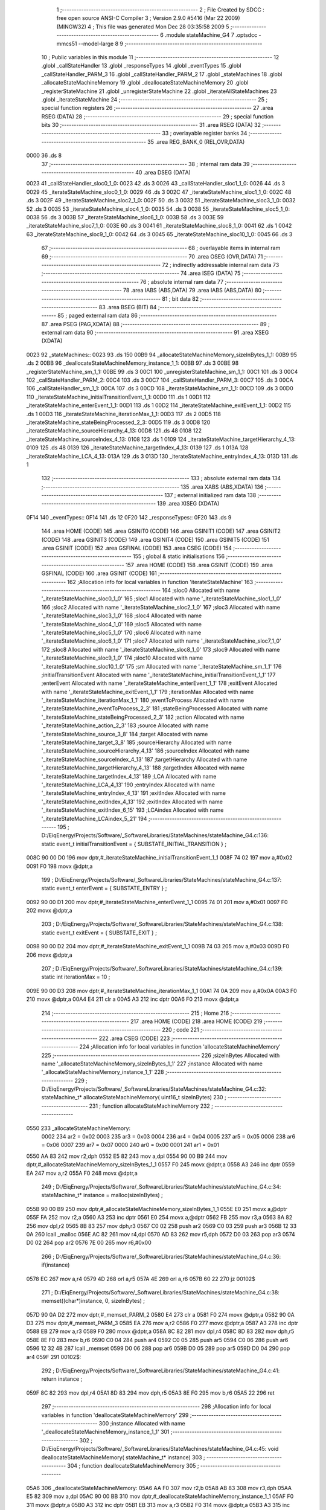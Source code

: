                               1 ;--------------------------------------------------------
                              2 ; File Created by SDCC : free open source ANSI-C Compiler
                              3 ; Version 2.9.0 #5416 (Mar 22 2009) (MINGW32)
                              4 ; This file was generated Mon Dec 28 03:35:58 2009
                              5 ;--------------------------------------------------------
                              6 	.module stateMachine_G4
                              7 	.optsdcc -mmcs51 --model-large
                              8 	
                              9 ;--------------------------------------------------------
                             10 ; Public variables in this module
                             11 ;--------------------------------------------------------
                             12 	.globl _callStateHandler
                             13 	.globl _responseTypes
                             14 	.globl _eventTypes
                             15 	.globl _callStateHandler_PARM_3
                             16 	.globl _callStateHandler_PARM_2
                             17 	.globl _stateMachines
                             18 	.globl _allocateStateMachineMemory
                             19 	.globl _deallocateStateMachineMemory
                             20 	.globl _registerStateMachine
                             21 	.globl _unregisterStateMachine
                             22 	.globl _iterateAllStateMachines
                             23 	.globl _iterateStateMachine
                             24 ;--------------------------------------------------------
                             25 ; special function registers
                             26 ;--------------------------------------------------------
                             27 	.area RSEG    (DATA)
                             28 ;--------------------------------------------------------
                             29 ; special function bits
                             30 ;--------------------------------------------------------
                             31 	.area RSEG    (DATA)
                             32 ;--------------------------------------------------------
                             33 ; overlayable register banks
                             34 ;--------------------------------------------------------
                             35 	.area REG_BANK_0	(REL,OVR,DATA)
   0000                      36 	.ds 8
                             37 ;--------------------------------------------------------
                             38 ; internal ram data
                             39 ;--------------------------------------------------------
                             40 	.area DSEG    (DATA)
   0023                      41 _callStateHandler_sloc0_1_0:
   0023                      42 	.ds 3
   0026                      43 _callStateHandler_sloc1_1_0:
   0026                      44 	.ds 3
   0029                      45 _iterateStateMachine_sloc0_1_0:
   0029                      46 	.ds 3
   002C                      47 _iterateStateMachine_sloc1_1_0:
   002C                      48 	.ds 3
   002F                      49 _iterateStateMachine_sloc2_1_0:
   002F                      50 	.ds 3
   0032                      51 _iterateStateMachine_sloc3_1_0:
   0032                      52 	.ds 3
   0035                      53 _iterateStateMachine_sloc4_1_0:
   0035                      54 	.ds 3
   0038                      55 _iterateStateMachine_sloc5_1_0:
   0038                      56 	.ds 3
   003B                      57 _iterateStateMachine_sloc6_1_0:
   003B                      58 	.ds 3
   003E                      59 _iterateStateMachine_sloc7_1_0:
   003E                      60 	.ds 3
   0041                      61 _iterateStateMachine_sloc8_1_0:
   0041                      62 	.ds 1
   0042                      63 _iterateStateMachine_sloc9_1_0:
   0042                      64 	.ds 3
   0045                      65 _iterateStateMachine_sloc10_1_0:
   0045                      66 	.ds 3
                             67 ;--------------------------------------------------------
                             68 ; overlayable items in internal ram 
                             69 ;--------------------------------------------------------
                             70 	.area OSEG    (OVR,DATA)
                             71 ;--------------------------------------------------------
                             72 ; indirectly addressable internal ram data
                             73 ;--------------------------------------------------------
                             74 	.area ISEG    (DATA)
                             75 ;--------------------------------------------------------
                             76 ; absolute internal ram data
                             77 ;--------------------------------------------------------
                             78 	.area IABS    (ABS,DATA)
                             79 	.area IABS    (ABS,DATA)
                             80 ;--------------------------------------------------------
                             81 ; bit data
                             82 ;--------------------------------------------------------
                             83 	.area BSEG    (BIT)
                             84 ;--------------------------------------------------------
                             85 ; paged external ram data
                             86 ;--------------------------------------------------------
                             87 	.area PSEG    (PAG,XDATA)
                             88 ;--------------------------------------------------------
                             89 ; external ram data
                             90 ;--------------------------------------------------------
                             91 	.area XSEG    (XDATA)
   0023                      92 _stateMachines::
   0023                      93 	.ds 150
   00B9                      94 _allocateStateMachineMemory_sizeInBytes_1_1:
   00B9                      95 	.ds 2
   00BB                      96 _deallocateStateMachineMemory_instance_1_1:
   00BB                      97 	.ds 3
   00BE                      98 _registerStateMachine_sm_1_1:
   00BE                      99 	.ds 3
   00C1                     100 _unregisterStateMachine_sm_1_1:
   00C1                     101 	.ds 3
   00C4                     102 _callStateHandler_PARM_2:
   00C4                     103 	.ds 3
   00C7                     104 _callStateHandler_PARM_3:
   00C7                     105 	.ds 3
   00CA                     106 _callStateHandler_sm_1_1:
   00CA                     107 	.ds 3
   00CD                     108 _iterateStateMachine_sm_1_1:
   00CD                     109 	.ds 3
   00D0                     110 _iterateStateMachine_initialTransitionEvent_1_1:
   00D0                     111 	.ds 1
   00D1                     112 _iterateStateMachine_enterEvent_1_1:
   00D1                     113 	.ds 1
   00D2                     114 _iterateStateMachine_exitEvent_1_1:
   00D2                     115 	.ds 1
   00D3                     116 _iterateStateMachine_iterationMax_1_1:
   00D3                     117 	.ds 2
   00D5                     118 _iterateStateMachine_stateBeingProcessed_2_3:
   00D5                     119 	.ds 3
   00D8                     120 _iterateStateMachine_sourceHierarchy_4_13:
   00D8                     121 	.ds 48
   0108                     122 _iterateStateMachine_sourceIndex_4_13:
   0108                     123 	.ds 1
   0109                     124 _iterateStateMachine_targetHierarchy_4_13:
   0109                     125 	.ds 48
   0139                     126 _iterateStateMachine_targetIndex_4_13:
   0139                     127 	.ds 1
   013A                     128 _iterateStateMachine_LCA_4_13:
   013A                     129 	.ds 3
   013D                     130 _iterateStateMachine_entryIndex_4_13:
   013D                     131 	.ds 1
                            132 ;--------------------------------------------------------
                            133 ; absolute external ram data
                            134 ;--------------------------------------------------------
                            135 	.area XABS    (ABS,XDATA)
                            136 ;--------------------------------------------------------
                            137 ; external initialized ram data
                            138 ;--------------------------------------------------------
                            139 	.area XISEG   (XDATA)
   0F14                     140 _eventTypes::
   0F14                     141 	.ds 12
   0F20                     142 _responseTypes::
   0F20                     143 	.ds 9
                            144 	.area HOME    (CODE)
                            145 	.area GSINIT0 (CODE)
                            146 	.area GSINIT1 (CODE)
                            147 	.area GSINIT2 (CODE)
                            148 	.area GSINIT3 (CODE)
                            149 	.area GSINIT4 (CODE)
                            150 	.area GSINIT5 (CODE)
                            151 	.area GSINIT  (CODE)
                            152 	.area GSFINAL (CODE)
                            153 	.area CSEG    (CODE)
                            154 ;--------------------------------------------------------
                            155 ; global & static initialisations
                            156 ;--------------------------------------------------------
                            157 	.area HOME    (CODE)
                            158 	.area GSINIT  (CODE)
                            159 	.area GSFINAL (CODE)
                            160 	.area GSINIT  (CODE)
                            161 ;------------------------------------------------------------
                            162 ;Allocation info for local variables in function 'iterateStateMachine'
                            163 ;------------------------------------------------------------
                            164 ;sloc0                     Allocated with name '_iterateStateMachine_sloc0_1_0'
                            165 ;sloc1                     Allocated with name '_iterateStateMachine_sloc1_1_0'
                            166 ;sloc2                     Allocated with name '_iterateStateMachine_sloc2_1_0'
                            167 ;sloc3                     Allocated with name '_iterateStateMachine_sloc3_1_0'
                            168 ;sloc4                     Allocated with name '_iterateStateMachine_sloc4_1_0'
                            169 ;sloc5                     Allocated with name '_iterateStateMachine_sloc5_1_0'
                            170 ;sloc6                     Allocated with name '_iterateStateMachine_sloc6_1_0'
                            171 ;sloc7                     Allocated with name '_iterateStateMachine_sloc7_1_0'
                            172 ;sloc8                     Allocated with name '_iterateStateMachine_sloc8_1_0'
                            173 ;sloc9                     Allocated with name '_iterateStateMachine_sloc9_1_0'
                            174 ;sloc10                    Allocated with name '_iterateStateMachine_sloc10_1_0'
                            175 ;sm                        Allocated with name '_iterateStateMachine_sm_1_1'
                            176 ;initialTransitionEvent    Allocated with name '_iterateStateMachine_initialTransitionEvent_1_1'
                            177 ;enterEvent                Allocated with name '_iterateStateMachine_enterEvent_1_1'
                            178 ;exitEvent                 Allocated with name '_iterateStateMachine_exitEvent_1_1'
                            179 ;iterationMax              Allocated with name '_iterateStateMachine_iterationMax_1_1'
                            180 ;eventToProcess            Allocated with name '_iterateStateMachine_eventToProcess_2_3'
                            181 ;stateBeingProcessed       Allocated with name '_iterateStateMachine_stateBeingProcessed_2_3'
                            182 ;action                    Allocated with name '_iterateStateMachine_action_2_3'
                            183 ;source                    Allocated with name '_iterateStateMachine_source_3_8'
                            184 ;target                    Allocated with name '_iterateStateMachine_target_3_8'
                            185 ;sourceHierarchy           Allocated with name '_iterateStateMachine_sourceHierarchy_4_13'
                            186 ;sourceIndex               Allocated with name '_iterateStateMachine_sourceIndex_4_13'
                            187 ;targetHierarchy           Allocated with name '_iterateStateMachine_targetHierarchy_4_13'
                            188 ;targetIndex               Allocated with name '_iterateStateMachine_targetIndex_4_13'
                            189 ;LCA                       Allocated with name '_iterateStateMachine_LCA_4_13'
                            190 ;entryIndex                Allocated with name '_iterateStateMachine_entryIndex_4_13'
                            191 ;exitIndex                 Allocated with name '_iterateStateMachine_exitIndex_4_13'
                            192 ;exitIndex                 Allocated with name '_iterateStateMachine_exitIndex_6_15'
                            193 ;LCAindex                  Allocated with name '_iterateStateMachine_LCAindex_5_21'
                            194 ;------------------------------------------------------------
                            195 ;	D:/EiqEnergy/Projects/Software/_SoftwareLibraries/StateMachines/stateMachine_G4.c:136: static event_t	initialTransitionEvent	= { SUBSTATE_INITIAL_TRANSITION } ;
   008C 90 00 D0            196 	mov	dptr,#_iterateStateMachine_initialTransitionEvent_1_1
   008F 74 02               197 	mov	a,#0x02
   0091 F0                  198 	movx	@dptr,a
                            199 ;	D:/EiqEnergy/Projects/Software/_SoftwareLibraries/StateMachines/stateMachine_G4.c:137: static event_t	enterEvent				= { SUBSTATE_ENTRY } ;
   0092 90 00 D1            200 	mov	dptr,#_iterateStateMachine_enterEvent_1_1
   0095 74 01               201 	mov	a,#0x01
   0097 F0                  202 	movx	@dptr,a
                            203 ;	D:/EiqEnergy/Projects/Software/_SoftwareLibraries/StateMachines/stateMachine_G4.c:138: static event_t	exitEvent				= { SUBSTATE_EXIT } ;
   0098 90 00 D2            204 	mov	dptr,#_iterateStateMachine_exitEvent_1_1
   009B 74 03               205 	mov	a,#0x03
   009D F0                  206 	movx	@dptr,a
                            207 ;	D:/EiqEnergy/Projects/Software/_SoftwareLibraries/StateMachines/stateMachine_G4.c:139: static int iterationMax = 10 ;
   009E 90 00 D3            208 	mov	dptr,#_iterateStateMachine_iterationMax_1_1
   00A1 74 0A               209 	mov	a,#0x0A
   00A3 F0                  210 	movx	@dptr,a
   00A4 E4                  211 	clr	a
   00A5 A3                  212 	inc	dptr
   00A6 F0                  213 	movx	@dptr,a
                            214 ;--------------------------------------------------------
                            215 ; Home
                            216 ;--------------------------------------------------------
                            217 	.area HOME    (CODE)
                            218 	.area HOME    (CODE)
                            219 ;--------------------------------------------------------
                            220 ; code
                            221 ;--------------------------------------------------------
                            222 	.area CSEG    (CODE)
                            223 ;------------------------------------------------------------
                            224 ;Allocation info for local variables in function 'allocateStateMachineMemory'
                            225 ;------------------------------------------------------------
                            226 ;sizeInBytes               Allocated with name '_allocateStateMachineMemory_sizeInBytes_1_1'
                            227 ;instance                  Allocated with name '_allocateStateMachineMemory_instance_1_1'
                            228 ;------------------------------------------------------------
                            229 ;	D:/EiqEnergy/Projects/Software/_SoftwareLibraries/StateMachines/stateMachine_G4.c:32: stateMachine_t* allocateStateMachineMemory(		uint16_t sizeInBytes)
                            230 ;	-----------------------------------------
                            231 ;	 function allocateStateMachineMemory
                            232 ;	-----------------------------------------
   0550                     233 _allocateStateMachineMemory:
                    0002    234 	ar2 = 0x02
                    0003    235 	ar3 = 0x03
                    0004    236 	ar4 = 0x04
                    0005    237 	ar5 = 0x05
                    0006    238 	ar6 = 0x06
                    0007    239 	ar7 = 0x07
                    0000    240 	ar0 = 0x00
                    0001    241 	ar1 = 0x01
   0550 AA 83               242 	mov	r2,dph
   0552 E5 82               243 	mov	a,dpl
   0554 90 00 B9            244 	mov	dptr,#_allocateStateMachineMemory_sizeInBytes_1_1
   0557 F0                  245 	movx	@dptr,a
   0558 A3                  246 	inc	dptr
   0559 EA                  247 	mov	a,r2
   055A F0                  248 	movx	@dptr,a
                            249 ;	D:/EiqEnergy/Projects/Software/_SoftwareLibraries/StateMachines/stateMachine_G4.c:34: stateMachine_t*	instance = malloc(sizeInBytes) ;
   055B 90 00 B9            250 	mov	dptr,#_allocateStateMachineMemory_sizeInBytes_1_1
   055E E0                  251 	movx	a,@dptr
   055F FA                  252 	mov	r2,a
   0560 A3                  253 	inc	dptr
   0561 E0                  254 	movx	a,@dptr
   0562 FB                  255 	mov	r3,a
   0563 8A 82               256 	mov	dpl,r2
   0565 8B 83               257 	mov	dph,r3
   0567 C0 02               258 	push	ar2
   0569 C0 03               259 	push	ar3
   056B 12 33 0A            260 	lcall	_malloc
   056E AC 82               261 	mov	r4,dpl
   0570 AD 83               262 	mov	r5,dph
   0572 D0 03               263 	pop	ar3
   0574 D0 02               264 	pop	ar2
   0576 7E 00               265 	mov	r6,#0x00
                            266 ;	D:/EiqEnergy/Projects/Software/_SoftwareLibraries/StateMachines/stateMachine_G4.c:36: if(instance)
   0578 EC                  267 	mov	a,r4
   0579 4D                  268 	orl	a,r5
   057A 4E                  269 	orl	a,r6
   057B 60 22               270 	jz	00102$
                            271 ;	D:/EiqEnergy/Projects/Software/_SoftwareLibraries/StateMachines/stateMachine_G4.c:38: memset((char*)instance, 0, sizeInBytes) ;
   057D 90 0A D2            272 	mov	dptr,#_memset_PARM_2
   0580 E4                  273 	clr	a
   0581 F0                  274 	movx	@dptr,a
   0582 90 0A D3            275 	mov	dptr,#_memset_PARM_3
   0585 EA                  276 	mov	a,r2
   0586 F0                  277 	movx	@dptr,a
   0587 A3                  278 	inc	dptr
   0588 EB                  279 	mov	a,r3
   0589 F0                  280 	movx	@dptr,a
   058A 8C 82               281 	mov	dpl,r4
   058C 8D 83               282 	mov	dph,r5
   058E 8E F0               283 	mov	b,r6
   0590 C0 04               284 	push	ar4
   0592 C0 05               285 	push	ar5
   0594 C0 06               286 	push	ar6
   0596 12 32 4B            287 	lcall	_memset
   0599 D0 06               288 	pop	ar6
   059B D0 05               289 	pop	ar5
   059D D0 04               290 	pop	ar4
   059F                     291 00102$:
                            292 ;	D:/EiqEnergy/Projects/Software/_SoftwareLibraries/StateMachines/stateMachine_G4.c:41: return instance ;
   059F 8C 82               293 	mov	dpl,r4
   05A1 8D 83               294 	mov	dph,r5
   05A3 8E F0               295 	mov	b,r6
   05A5 22                  296 	ret
                            297 ;------------------------------------------------------------
                            298 ;Allocation info for local variables in function 'deallocateStateMachineMemory'
                            299 ;------------------------------------------------------------
                            300 ;instance                  Allocated with name '_deallocateStateMachineMemory_instance_1_1'
                            301 ;------------------------------------------------------------
                            302 ;	D:/EiqEnergy/Projects/Software/_SoftwareLibraries/StateMachines/stateMachine_G4.c:45: void deallocateStateMachineMemory(				stateMachine_t* instance)
                            303 ;	-----------------------------------------
                            304 ;	 function deallocateStateMachineMemory
                            305 ;	-----------------------------------------
   05A6                     306 _deallocateStateMachineMemory:
   05A6 AA F0               307 	mov	r2,b
   05A8 AB 83               308 	mov	r3,dph
   05AA E5 82               309 	mov	a,dpl
   05AC 90 00 BB            310 	mov	dptr,#_deallocateStateMachineMemory_instance_1_1
   05AF F0                  311 	movx	@dptr,a
   05B0 A3                  312 	inc	dptr
   05B1 EB                  313 	mov	a,r3
   05B2 F0                  314 	movx	@dptr,a
   05B3 A3                  315 	inc	dptr
   05B4 EA                  316 	mov	a,r2
   05B5 F0                  317 	movx	@dptr,a
                            318 ;	D:/EiqEnergy/Projects/Software/_SoftwareLibraries/StateMachines/stateMachine_G4.c:47: if(instance != 0)
   05B6 90 00 BB            319 	mov	dptr,#_deallocateStateMachineMemory_instance_1_1
   05B9 E0                  320 	movx	a,@dptr
   05BA FA                  321 	mov	r2,a
   05BB A3                  322 	inc	dptr
   05BC E0                  323 	movx	a,@dptr
   05BD FB                  324 	mov	r3,a
   05BE A3                  325 	inc	dptr
   05BF E0                  326 	movx	a,@dptr
   05C0 FC                  327 	mov	r4,a
   05C1 EA                  328 	mov	a,r2
   05C2 4B                  329 	orl	a,r3
   05C3 4C                  330 	orl	a,r4
   05C4 60 09               331 	jz	00103$
                            332 ;	D:/EiqEnergy/Projects/Software/_SoftwareLibraries/StateMachines/stateMachine_G4.c:49: free((char*)instance) ;
   05C6 8A 82               333 	mov	dpl,r2
   05C8 8B 83               334 	mov	dph,r3
   05CA 8C F0               335 	mov	b,r4
   05CC 02 31 F9            336 	ljmp	_free
   05CF                     337 00103$:
   05CF 22                  338 	ret
                            339 ;------------------------------------------------------------
                            340 ;Allocation info for local variables in function 'registerStateMachine'
                            341 ;------------------------------------------------------------
                            342 ;sm                        Allocated with name '_registerStateMachine_sm_1_1'
                            343 ;statetMachineIndex        Allocated with name '_registerStateMachine_statetMachineIndex_2_2'
                            344 ;------------------------------------------------------------
                            345 ;	D:/EiqEnergy/Projects/Software/_SoftwareLibraries/StateMachines/stateMachine_G4.c:54: bool registerStateMachine(			stateMachine_t* sm)
                            346 ;	-----------------------------------------
                            347 ;	 function registerStateMachine
                            348 ;	-----------------------------------------
   05D0                     349 _registerStateMachine:
   05D0 AA F0               350 	mov	r2,b
   05D2 AB 83               351 	mov	r3,dph
   05D4 E5 82               352 	mov	a,dpl
   05D6 90 00 BE            353 	mov	dptr,#_registerStateMachine_sm_1_1
   05D9 F0                  354 	movx	@dptr,a
   05DA A3                  355 	inc	dptr
   05DB EB                  356 	mov	a,r3
   05DC F0                  357 	movx	@dptr,a
   05DD A3                  358 	inc	dptr
   05DE EA                  359 	mov	a,r2
   05DF F0                  360 	movx	@dptr,a
                            361 ;	D:/EiqEnergy/Projects/Software/_SoftwareLibraries/StateMachines/stateMachine_G4.c:56: if(sm)
   05E0 90 00 BE            362 	mov	dptr,#_registerStateMachine_sm_1_1
   05E3 E0                  363 	movx	a,@dptr
   05E4 FA                  364 	mov	r2,a
   05E5 A3                  365 	inc	dptr
   05E6 E0                  366 	movx	a,@dptr
   05E7 FB                  367 	mov	r3,a
   05E8 A3                  368 	inc	dptr
   05E9 E0                  369 	movx	a,@dptr
   05EA FC                  370 	mov	r4,a
   05EB EA                  371 	mov	a,r2
   05EC 4B                  372 	orl	a,r3
   05ED 4C                  373 	orl	a,r4
   05EE 60 44               374 	jz	00104$
                            375 ;	D:/EiqEnergy/Projects/Software/_SoftwareLibraries/StateMachines/stateMachine_G4.c:60: for( statetMachineIndex = 0 ; statetMachineIndex < configMAXIMUM_NUMBER_OF_STATE_MACHINES ; statetMachineIndex++ )
   05F0 7A 00               376 	mov	r2,#0x00
   05F2                     377 00105$:
   05F2 BA 32 00            378 	cjne	r2,#0x32,00116$
   05F5                     379 00116$:
   05F5 50 3D               380 	jnc	00104$
                            381 ;	D:/EiqEnergy/Projects/Software/_SoftwareLibraries/StateMachines/stateMachine_G4.c:62: if(stateMachines[statetMachineIndex] == NULL)
   05F7 EA                  382 	mov	a,r2
   05F8 75 F0 03            383 	mov	b,#0x03
   05FB A4                  384 	mul	ab
   05FC 24 23               385 	add	a,#_stateMachines
   05FE FB                  386 	mov	r3,a
   05FF E4                  387 	clr	a
   0600 34 00               388 	addc	a,#(_stateMachines >> 8)
   0602 FC                  389 	mov	r4,a
   0603 8B 82               390 	mov	dpl,r3
   0605 8C 83               391 	mov	dph,r4
   0607 E0                  392 	movx	a,@dptr
   0608 FD                  393 	mov	r5,a
   0609 A3                  394 	inc	dptr
   060A E0                  395 	movx	a,@dptr
   060B FE                  396 	mov	r6,a
   060C A3                  397 	inc	dptr
   060D E0                  398 	movx	a,@dptr
   060E FF                  399 	mov	r7,a
   060F BD 00 1F            400 	cjne	r5,#0x00,00107$
   0612 BE 00 1C            401 	cjne	r6,#0x00,00107$
   0615 BF 00 19            402 	cjne	r7,#0x00,00107$
                            403 ;	D:/EiqEnergy/Projects/Software/_SoftwareLibraries/StateMachines/stateMachine_G4.c:64: stateMachines[statetMachineIndex] = sm ;
   0618 90 00 BE            404 	mov	dptr,#_registerStateMachine_sm_1_1
   061B E0                  405 	movx	a,@dptr
   061C FD                  406 	mov	r5,a
   061D A3                  407 	inc	dptr
   061E E0                  408 	movx	a,@dptr
   061F FE                  409 	mov	r6,a
   0620 A3                  410 	inc	dptr
   0621 E0                  411 	movx	a,@dptr
   0622 FF                  412 	mov	r7,a
   0623 8B 82               413 	mov	dpl,r3
   0625 8C 83               414 	mov	dph,r4
   0627 ED                  415 	mov	a,r5
   0628 F0                  416 	movx	@dptr,a
   0629 A3                  417 	inc	dptr
   062A EE                  418 	mov	a,r6
   062B F0                  419 	movx	@dptr,a
   062C A3                  420 	inc	dptr
   062D EF                  421 	mov	a,r7
   062E F0                  422 	movx	@dptr,a
                            423 ;	D:/EiqEnergy/Projects/Software/_SoftwareLibraries/StateMachines/stateMachine_G4.c:66: return true ;
   062F D3                  424 	setb	c
   0630 22                  425 	ret
   0631                     426 00107$:
                            427 ;	D:/EiqEnergy/Projects/Software/_SoftwareLibraries/StateMachines/stateMachine_G4.c:60: for( statetMachineIndex = 0 ; statetMachineIndex < configMAXIMUM_NUMBER_OF_STATE_MACHINES ; statetMachineIndex++ )
   0631 0A                  428 	inc	r2
   0632 80 BE               429 	sjmp	00105$
   0634                     430 00104$:
                            431 ;	D:/EiqEnergy/Projects/Software/_SoftwareLibraries/StateMachines/stateMachine_G4.c:71: return false ;
   0634 C3                  432 	clr	c
   0635 22                  433 	ret
                            434 ;------------------------------------------------------------
                            435 ;Allocation info for local variables in function 'unregisterStateMachine'
                            436 ;------------------------------------------------------------
                            437 ;sm                        Allocated with name '_unregisterStateMachine_sm_1_1'
                            438 ;statetMachineIndex        Allocated with name '_unregisterStateMachine_statetMachineIndex_2_2'
                            439 ;------------------------------------------------------------
                            440 ;	D:/EiqEnergy/Projects/Software/_SoftwareLibraries/StateMachines/stateMachine_G4.c:74: bool unregisterStateMachine(		stateMachine_t* sm)
                            441 ;	-----------------------------------------
                            442 ;	 function unregisterStateMachine
                            443 ;	-----------------------------------------
   0636                     444 _unregisterStateMachine:
   0636 AA F0               445 	mov	r2,b
   0638 AB 83               446 	mov	r3,dph
   063A E5 82               447 	mov	a,dpl
   063C 90 00 C1            448 	mov	dptr,#_unregisterStateMachine_sm_1_1
   063F F0                  449 	movx	@dptr,a
   0640 A3                  450 	inc	dptr
   0641 EB                  451 	mov	a,r3
   0642 F0                  452 	movx	@dptr,a
   0643 A3                  453 	inc	dptr
   0644 EA                  454 	mov	a,r2
   0645 F0                  455 	movx	@dptr,a
                            456 ;	D:/EiqEnergy/Projects/Software/_SoftwareLibraries/StateMachines/stateMachine_G4.c:76: if(sm)
   0646 90 00 C1            457 	mov	dptr,#_unregisterStateMachine_sm_1_1
   0649 E0                  458 	movx	a,@dptr
   064A FA                  459 	mov	r2,a
   064B A3                  460 	inc	dptr
   064C E0                  461 	movx	a,@dptr
   064D FB                  462 	mov	r3,a
   064E A3                  463 	inc	dptr
   064F E0                  464 	movx	a,@dptr
   0650 FC                  465 	mov	r4,a
   0651 EA                  466 	mov	a,r2
   0652 4B                  467 	orl	a,r3
   0653 4C                  468 	orl	a,r4
   0654 60 44               469 	jz	00104$
                            470 ;	D:/EiqEnergy/Projects/Software/_SoftwareLibraries/StateMachines/stateMachine_G4.c:80: for( statetMachineIndex = 0 ; statetMachineIndex < configMAXIMUM_NUMBER_OF_STATE_MACHINES ; statetMachineIndex++ )
   0656 7D 00               471 	mov	r5,#0x00
   0658                     472 00105$:
   0658 BD 32 00            473 	cjne	r5,#0x32,00116$
   065B                     474 00116$:
   065B 50 3D               475 	jnc	00104$
                            476 ;	D:/EiqEnergy/Projects/Software/_SoftwareLibraries/StateMachines/stateMachine_G4.c:82: if(stateMachines[statetMachineIndex] == sm)
   065D ED                  477 	mov	a,r5
   065E 75 F0 03            478 	mov	b,#0x03
   0661 A4                  479 	mul	ab
   0662 24 23               480 	add	a,#_stateMachines
   0664 FE                  481 	mov	r6,a
   0665 E4                  482 	clr	a
   0666 34 00               483 	addc	a,#(_stateMachines >> 8)
   0668 FF                  484 	mov	r7,a
   0669 C0 05               485 	push	ar5
   066B 8E 82               486 	mov	dpl,r6
   066D 8F 83               487 	mov	dph,r7
   066F E0                  488 	movx	a,@dptr
   0670 F8                  489 	mov	r0,a
   0671 A3                  490 	inc	dptr
   0672 E0                  491 	movx	a,@dptr
   0673 F9                  492 	mov	r1,a
   0674 A3                  493 	inc	dptr
   0675 E0                  494 	movx	a,@dptr
   0676 FD                  495 	mov	r5,a
   0677 E8                  496 	mov	a,r0
   0678 B5 02 0A            497 	cjne	a,ar2,00118$
   067B E9                  498 	mov	a,r1
   067C B5 03 06            499 	cjne	a,ar3,00118$
   067F ED                  500 	mov	a,r5
   0680 B5 04 02            501 	cjne	a,ar4,00118$
   0683 80 04               502 	sjmp	00119$
   0685                     503 00118$:
   0685 D0 05               504 	pop	ar5
   0687 80 0E               505 	sjmp	00107$
   0689                     506 00119$:
   0689 D0 05               507 	pop	ar5
                            508 ;	D:/EiqEnergy/Projects/Software/_SoftwareLibraries/StateMachines/stateMachine_G4.c:84: stateMachines[statetMachineIndex] = NULL ;
   068B 8E 82               509 	mov	dpl,r6
   068D 8F 83               510 	mov	dph,r7
   068F E4                  511 	clr	a
   0690 F0                  512 	movx	@dptr,a
   0691 A3                  513 	inc	dptr
   0692 F0                  514 	movx	@dptr,a
   0693 A3                  515 	inc	dptr
   0694 F0                  516 	movx	@dptr,a
                            517 ;	D:/EiqEnergy/Projects/Software/_SoftwareLibraries/StateMachines/stateMachine_G4.c:86: return true ;
   0695 D3                  518 	setb	c
   0696 22                  519 	ret
   0697                     520 00107$:
                            521 ;	D:/EiqEnergy/Projects/Software/_SoftwareLibraries/StateMachines/stateMachine_G4.c:80: for( statetMachineIndex = 0 ; statetMachineIndex < configMAXIMUM_NUMBER_OF_STATE_MACHINES ; statetMachineIndex++ )
   0697 0D                  522 	inc	r5
   0698 80 BE               523 	sjmp	00105$
   069A                     524 00104$:
                            525 ;	D:/EiqEnergy/Projects/Software/_SoftwareLibraries/StateMachines/stateMachine_G4.c:91: return false ;
   069A C3                  526 	clr	c
   069B 22                  527 	ret
                            528 ;------------------------------------------------------------
                            529 ;Allocation info for local variables in function 'iterateAllStateMachines'
                            530 ;------------------------------------------------------------
                            531 ;statetMachineIndex        Allocated with name '_iterateAllStateMachines_statetMachineIndex_1_1'
                            532 ;------------------------------------------------------------
                            533 ;	D:/EiqEnergy/Projects/Software/_SoftwareLibraries/StateMachines/stateMachine_G4.c:95: void iterateAllStateMachines(	void)
                            534 ;	-----------------------------------------
                            535 ;	 function iterateAllStateMachines
                            536 ;	-----------------------------------------
   069C                     537 _iterateAllStateMachines:
                            538 ;	D:/EiqEnergy/Projects/Software/_SoftwareLibraries/StateMachines/stateMachine_G4.c:99: for( statetMachineIndex = 0 ; statetMachineIndex < configMAXIMUM_NUMBER_OF_STATE_MACHINES ; statetMachineIndex++ )
   069C 7A 00               539 	mov	r2,#0x00
   069E                     540 00103$:
   069E BA 32 00            541 	cjne	r2,#0x32,00113$
   06A1                     542 00113$:
   06A1 50 31               543 	jnc	00107$
                            544 ;	D:/EiqEnergy/Projects/Software/_SoftwareLibraries/StateMachines/stateMachine_G4.c:101: if(stateMachines[statetMachineIndex] != NULL)
   06A3 EA                  545 	mov	a,r2
   06A4 75 F0 03            546 	mov	b,#0x03
   06A7 A4                  547 	mul	ab
   06A8 24 23               548 	add	a,#_stateMachines
   06AA F5 82               549 	mov	dpl,a
   06AC E4                  550 	clr	a
   06AD 34 00               551 	addc	a,#(_stateMachines >> 8)
   06AF F5 83               552 	mov	dph,a
   06B1 E0                  553 	movx	a,@dptr
   06B2 FB                  554 	mov	r3,a
   06B3 A3                  555 	inc	dptr
   06B4 E0                  556 	movx	a,@dptr
   06B5 FC                  557 	mov	r4,a
   06B6 A3                  558 	inc	dptr
   06B7 E0                  559 	movx	a,@dptr
   06B8 FD                  560 	mov	r5,a
   06B9 BB 00 08            561 	cjne	r3,#0x00,00115$
   06BC BC 00 05            562 	cjne	r4,#0x00,00115$
   06BF BD 00 02            563 	cjne	r5,#0x00,00115$
   06C2 80 0D               564 	sjmp	00105$
   06C4                     565 00115$:
                            566 ;	D:/EiqEnergy/Projects/Software/_SoftwareLibraries/StateMachines/stateMachine_G4.c:103: iterateStateMachine(stateMachines[statetMachineIndex]) ;
   06C4 8B 82               567 	mov	dpl,r3
   06C6 8C 83               568 	mov	dph,r4
   06C8 8D F0               569 	mov	b,r5
   06CA C0 02               570 	push	ar2
   06CC 12 08 84            571 	lcall	_iterateStateMachine
   06CF D0 02               572 	pop	ar2
   06D1                     573 00105$:
                            574 ;	D:/EiqEnergy/Projects/Software/_SoftwareLibraries/StateMachines/stateMachine_G4.c:99: for( statetMachineIndex = 0 ; statetMachineIndex < configMAXIMUM_NUMBER_OF_STATE_MACHINES ; statetMachineIndex++ )
   06D1 0A                  575 	inc	r2
   06D2 80 CA               576 	sjmp	00103$
   06D4                     577 00107$:
   06D4 22                  578 	ret
                            579 ;------------------------------------------------------------
                            580 ;Allocation info for local variables in function 'callStateHandler'
                            581 ;------------------------------------------------------------
                            582 ;sloc0                     Allocated with name '_callStateHandler_sloc0_1_0'
                            583 ;sloc1                     Allocated with name '_callStateHandler_sloc1_1_0'
                            584 ;state                     Allocated with name '_callStateHandler_PARM_2'
                            585 ;event                     Allocated with name '_callStateHandler_PARM_3'
                            586 ;sm                        Allocated with name '_callStateHandler_sm_1_1'
                            587 ;response                  Allocated with name '_callStateHandler_response_1_1'
                            588 ;------------------------------------------------------------
                            589 ;	D:/EiqEnergy/Projects/Software/_SoftwareLibraries/StateMachines/stateMachine_G4.c:113: stateHandlerResponse_t callStateHandler(stateMachine_t* sm, state_t* state, event_t* event)
                            590 ;	-----------------------------------------
                            591 ;	 function callStateHandler
                            592 ;	-----------------------------------------
   06D5                     593 _callStateHandler:
   06D5 AA F0               594 	mov	r2,b
   06D7 AB 83               595 	mov	r3,dph
   06D9 E5 82               596 	mov	a,dpl
   06DB 90 00 CA            597 	mov	dptr,#_callStateHandler_sm_1_1
   06DE F0                  598 	movx	@dptr,a
   06DF A3                  599 	inc	dptr
   06E0 EB                  600 	mov	a,r3
   06E1 F0                  601 	movx	@dptr,a
   06E2 A3                  602 	inc	dptr
   06E3 EA                  603 	mov	a,r2
   06E4 F0                  604 	movx	@dptr,a
                            605 ;	D:/EiqEnergy/Projects/Software/_SoftwareLibraries/StateMachines/stateMachine_G4.c:117: printf("\t\t\tCalling state: %s, event: %s, ", state->stateName, event->eventType <= SUBSTATE_EXIT ? eventTypes[event->eventType] : "<USER_EVENT>") ;
   06E5 90 00 C7            606 	mov	dptr,#_callStateHandler_PARM_3
   06E8 E0                  607 	movx	a,@dptr
   06E9 FA                  608 	mov	r2,a
   06EA A3                  609 	inc	dptr
   06EB E0                  610 	movx	a,@dptr
   06EC FB                  611 	mov	r3,a
   06ED A3                  612 	inc	dptr
   06EE E0                  613 	movx	a,@dptr
   06EF FC                  614 	mov	r4,a
   06F0 8A 82               615 	mov	dpl,r2
   06F2 8B 83               616 	mov	dph,r3
   06F4 8C F0               617 	mov	b,r4
   06F6 12 3E 7F            618 	lcall	__gptrget
   06F9 FD                  619 	mov	r5,a
   06FA C3                  620 	clr	c
   06FB 74 03               621 	mov	a,#0x03
   06FD 9D                  622 	subb	a,r5
   06FE B3                  623 	cpl	c
   06FF E4                  624 	clr	a
   0700 33                  625 	rlc	a
   0701 FE                  626 	mov	r6,a
   0702 60 1B               627 	jz	00105$
   0704 ED                  628 	mov	a,r5
   0705 75 F0 03            629 	mov	b,#0x03
   0708 A4                  630 	mul	ab
   0709 24 14               631 	add	a,#_eventTypes
   070B F5 82               632 	mov	dpl,a
   070D E4                  633 	clr	a
   070E 34 0F               634 	addc	a,#(_eventTypes >> 8)
   0710 F5 83               635 	mov	dph,a
   0712 E0                  636 	movx	a,@dptr
   0713 F5 23               637 	mov	_callStateHandler_sloc0_1_0,a
   0715 A3                  638 	inc	dptr
   0716 E0                  639 	movx	a,@dptr
   0717 F5 24               640 	mov	(_callStateHandler_sloc0_1_0 + 1),a
   0719 A3                  641 	inc	dptr
   071A E0                  642 	movx	a,@dptr
   071B F5 25               643 	mov	(_callStateHandler_sloc0_1_0 + 2),a
   071D 80 09               644 	sjmp	00106$
   071F                     645 00105$:
   071F 75 23 E9            646 	mov	_callStateHandler_sloc0_1_0,#__str_1
   0722 75 24 3E            647 	mov	(_callStateHandler_sloc0_1_0 + 1),#(__str_1 >> 8)
   0725 75 25 80            648 	mov	(_callStateHandler_sloc0_1_0 + 2),#0x80
   0728                     649 00106$:
   0728 90 00 C4            650 	mov	dptr,#_callStateHandler_PARM_2
   072B E0                  651 	movx	a,@dptr
   072C F5 26               652 	mov	_callStateHandler_sloc1_1_0,a
   072E A3                  653 	inc	dptr
   072F E0                  654 	movx	a,@dptr
   0730 F5 27               655 	mov	(_callStateHandler_sloc1_1_0 + 1),a
   0732 A3                  656 	inc	dptr
   0733 E0                  657 	movx	a,@dptr
   0734 F5 28               658 	mov	(_callStateHandler_sloc1_1_0 + 2),a
   0736 74 06               659 	mov	a,#0x06
   0738 25 26               660 	add	a,_callStateHandler_sloc1_1_0
   073A FE                  661 	mov	r6,a
   073B E4                  662 	clr	a
   073C 35 27               663 	addc	a,(_callStateHandler_sloc1_1_0 + 1)
   073E FF                  664 	mov	r7,a
   073F AD 28               665 	mov	r5,(_callStateHandler_sloc1_1_0 + 2)
   0741 8E 82               666 	mov	dpl,r6
   0743 8F 83               667 	mov	dph,r7
   0745 8D F0               668 	mov	b,r5
   0747 12 3E 7F            669 	lcall	__gptrget
   074A FE                  670 	mov	r6,a
   074B A3                  671 	inc	dptr
   074C 12 3E 7F            672 	lcall	__gptrget
   074F FF                  673 	mov	r7,a
   0750 A3                  674 	inc	dptr
   0751 12 3E 7F            675 	lcall	__gptrget
   0754 FD                  676 	mov	r5,a
   0755 C0 02               677 	push	ar2
   0757 C0 03               678 	push	ar3
   0759 C0 04               679 	push	ar4
   075B C0 23               680 	push	_callStateHandler_sloc0_1_0
   075D C0 24               681 	push	(_callStateHandler_sloc0_1_0 + 1)
   075F C0 25               682 	push	(_callStateHandler_sloc0_1_0 + 2)
   0761 C0 06               683 	push	ar6
   0763 C0 07               684 	push	ar7
   0765 C0 05               685 	push	ar5
   0767 74 C7               686 	mov	a,#__str_0
   0769 C0 E0               687 	push	acc
   076B 74 3E               688 	mov	a,#(__str_0 >> 8)
   076D C0 E0               689 	push	acc
   076F 74 80               690 	mov	a,#0x80
   0771 C0 E0               691 	push	acc
   0773 12 36 33            692 	lcall	_printf
   0776 E5 81               693 	mov	a,sp
   0778 24 F7               694 	add	a,#0xf7
   077A F5 81               695 	mov	sp,a
   077C D0 04               696 	pop	ar4
   077E D0 03               697 	pop	ar3
   0780 D0 02               698 	pop	ar2
                            699 ;	D:/EiqEnergy/Projects/Software/_SoftwareLibraries/StateMachines/stateMachine_G4.c:119: response = ((callStateHandler_t)(state->handler))(sm, event) ;
   0782 74 04               700 	mov	a,#0x04
   0784 25 26               701 	add	a,_callStateHandler_sloc1_1_0
   0786 FD                  702 	mov	r5,a
   0787 E4                  703 	clr	a
   0788 35 27               704 	addc	a,(_callStateHandler_sloc1_1_0 + 1)
   078A FE                  705 	mov	r6,a
   078B AF 28               706 	mov	r7,(_callStateHandler_sloc1_1_0 + 2)
   078D 8D 82               707 	mov	dpl,r5
   078F 8E 83               708 	mov	dph,r6
   0791 8F F0               709 	mov	b,r7
   0793 12 3E 7F            710 	lcall	__gptrget
   0796 FD                  711 	mov	r5,a
   0797 A3                  712 	inc	dptr
   0798 12 3E 7F            713 	lcall	__gptrget
   079B FE                  714 	mov	r6,a
   079C 90 00 CA            715 	mov	dptr,#_callStateHandler_sm_1_1
   079F E0                  716 	movx	a,@dptr
   07A0 FF                  717 	mov	r7,a
   07A1 A3                  718 	inc	dptr
   07A2 E0                  719 	movx	a,@dptr
   07A3 F8                  720 	mov	r0,a
   07A4 A3                  721 	inc	dptr
   07A5 E0                  722 	movx	a,@dptr
   07A6 F9                  723 	mov	r1,a
   07A7 C0 05               724 	push	ar5
   07A9 C0 06               725 	push	ar6
   07AB C0 02               726 	push	ar2
   07AD C0 03               727 	push	ar3
   07AF C0 04               728 	push	ar4
   07B1 74 C4               729 	mov	a,#00111$
   07B3 C0 E0               730 	push	acc
   07B5 74 07               731 	mov	a,#(00111$ >> 8)
   07B7 C0 E0               732 	push	acc
   07B9 C0 05               733 	push	ar5
   07BB C0 06               734 	push	ar6
   07BD 8F 82               735 	mov	dpl,r7
   07BF 88 83               736 	mov	dph,r0
   07C1 89 F0               737 	mov	b,r1
   07C3 22                  738 	ret
   07C4                     739 00111$:
   07C4 AA 82               740 	mov	r2,dpl
   07C6 15 81               741 	dec	sp
   07C8 15 81               742 	dec	sp
   07CA 15 81               743 	dec	sp
   07CC D0 06               744 	pop	ar6
   07CE D0 05               745 	pop	ar5
                            746 ;	D:/EiqEnergy/Projects/Software/_SoftwareLibraries/StateMachines/stateMachine_G4.c:121: printf("response: %s ", responseTypes[response]) ;
   07D0 EA                  747 	mov	a,r2
   07D1 75 F0 03            748 	mov	b,#0x03
   07D4 A4                  749 	mul	ab
   07D5 24 20               750 	add	a,#_responseTypes
   07D7 F5 82               751 	mov	dpl,a
   07D9 E4                  752 	clr	a
   07DA 34 0F               753 	addc	a,#(_responseTypes >> 8)
   07DC F5 83               754 	mov	dph,a
   07DE E0                  755 	movx	a,@dptr
   07DF FB                  756 	mov	r3,a
   07E0 A3                  757 	inc	dptr
   07E1 E0                  758 	movx	a,@dptr
   07E2 FC                  759 	mov	r4,a
   07E3 A3                  760 	inc	dptr
   07E4 E0                  761 	movx	a,@dptr
   07E5 FD                  762 	mov	r5,a
   07E6 C0 02               763 	push	ar2
   07E8 C0 03               764 	push	ar3
   07EA C0 04               765 	push	ar4
   07EC C0 05               766 	push	ar5
   07EE 74 F6               767 	mov	a,#__str_2
   07F0 C0 E0               768 	push	acc
   07F2 74 3E               769 	mov	a,#(__str_2 >> 8)
   07F4 C0 E0               770 	push	acc
   07F6 74 80               771 	mov	a,#0x80
   07F8 C0 E0               772 	push	acc
   07FA 12 36 33            773 	lcall	_printf
   07FD E5 81               774 	mov	a,sp
   07FF 24 FA               775 	add	a,#0xfa
   0801 F5 81               776 	mov	sp,a
   0803 D0 02               777 	pop	ar2
                            778 ;	D:/EiqEnergy/Projects/Software/_SoftwareLibraries/StateMachines/stateMachine_G4.c:123: if(response == TRANSITION)
   0805 BA 02 60            779 	cjne	r2,#0x02,00102$
                            780 ;	D:/EiqEnergy/Projects/Software/_SoftwareLibraries/StateMachines/stateMachine_G4.c:125: printf("to %s ", ((state_t*)(sm->nextState))->stateName) ;
   0808 90 00 CA            781 	mov	dptr,#_callStateHandler_sm_1_1
   080B E0                  782 	movx	a,@dptr
   080C FB                  783 	mov	r3,a
   080D A3                  784 	inc	dptr
   080E E0                  785 	movx	a,@dptr
   080F FC                  786 	mov	r4,a
   0810 A3                  787 	inc	dptr
   0811 E0                  788 	movx	a,@dptr
   0812 FD                  789 	mov	r5,a
   0813 74 09               790 	mov	a,#0x09
   0815 2B                  791 	add	a,r3
   0816 FB                  792 	mov	r3,a
   0817 E4                  793 	clr	a
   0818 3C                  794 	addc	a,r4
   0819 FC                  795 	mov	r4,a
   081A 8B 82               796 	mov	dpl,r3
   081C 8C 83               797 	mov	dph,r4
   081E 8D F0               798 	mov	b,r5
   0820 12 3E 7F            799 	lcall	__gptrget
   0823 FB                  800 	mov	r3,a
   0824 A3                  801 	inc	dptr
   0825 12 3E 7F            802 	lcall	__gptrget
   0828 FC                  803 	mov	r4,a
   0829 A3                  804 	inc	dptr
   082A 12 3E 7F            805 	lcall	__gptrget
   082D FD                  806 	mov	r5,a
   082E 74 06               807 	mov	a,#0x06
   0830 2B                  808 	add	a,r3
   0831 FB                  809 	mov	r3,a
   0832 E4                  810 	clr	a
   0833 3C                  811 	addc	a,r4
   0834 FC                  812 	mov	r4,a
   0835 8B 82               813 	mov	dpl,r3
   0837 8C 83               814 	mov	dph,r4
   0839 8D F0               815 	mov	b,r5
   083B 12 3E 7F            816 	lcall	__gptrget
   083E FB                  817 	mov	r3,a
   083F A3                  818 	inc	dptr
   0840 12 3E 7F            819 	lcall	__gptrget
   0843 FC                  820 	mov	r4,a
   0844 A3                  821 	inc	dptr
   0845 12 3E 7F            822 	lcall	__gptrget
   0848 FD                  823 	mov	r5,a
   0849 C0 02               824 	push	ar2
   084B C0 03               825 	push	ar3
   084D C0 04               826 	push	ar4
   084F C0 05               827 	push	ar5
   0851 74 04               828 	mov	a,#__str_3
   0853 C0 E0               829 	push	acc
   0855 74 3F               830 	mov	a,#(__str_3 >> 8)
   0857 C0 E0               831 	push	acc
   0859 74 80               832 	mov	a,#0x80
   085B C0 E0               833 	push	acc
   085D 12 36 33            834 	lcall	_printf
   0860 E5 81               835 	mov	a,sp
   0862 24 FA               836 	add	a,#0xfa
   0864 F5 81               837 	mov	sp,a
   0866 D0 02               838 	pop	ar2
   0868                     839 00102$:
                            840 ;	D:/EiqEnergy/Projects/Software/_SoftwareLibraries/StateMachines/stateMachine_G4.c:128: printf("\n") ;
   0868 C0 02               841 	push	ar2
   086A 74 0B               842 	mov	a,#__str_4
   086C C0 E0               843 	push	acc
   086E 74 3F               844 	mov	a,#(__str_4 >> 8)
   0870 C0 E0               845 	push	acc
   0872 74 80               846 	mov	a,#0x80
   0874 C0 E0               847 	push	acc
   0876 12 36 33            848 	lcall	_printf
   0879 15 81               849 	dec	sp
   087B 15 81               850 	dec	sp
   087D 15 81               851 	dec	sp
   087F D0 02               852 	pop	ar2
                            853 ;	D:/EiqEnergy/Projects/Software/_SoftwareLibraries/StateMachines/stateMachine_G4.c:130: return response ;
   0881 8A 82               854 	mov	dpl,r2
   0883 22                  855 	ret
                            856 ;------------------------------------------------------------
                            857 ;Allocation info for local variables in function 'iterateStateMachine'
                            858 ;------------------------------------------------------------
                            859 ;sloc0                     Allocated with name '_iterateStateMachine_sloc0_1_0'
                            860 ;sloc1                     Allocated with name '_iterateStateMachine_sloc1_1_0'
                            861 ;sloc2                     Allocated with name '_iterateStateMachine_sloc2_1_0'
                            862 ;sloc3                     Allocated with name '_iterateStateMachine_sloc3_1_0'
                            863 ;sloc4                     Allocated with name '_iterateStateMachine_sloc4_1_0'
                            864 ;sloc5                     Allocated with name '_iterateStateMachine_sloc5_1_0'
                            865 ;sloc6                     Allocated with name '_iterateStateMachine_sloc6_1_0'
                            866 ;sloc7                     Allocated with name '_iterateStateMachine_sloc7_1_0'
                            867 ;sloc8                     Allocated with name '_iterateStateMachine_sloc8_1_0'
                            868 ;sloc9                     Allocated with name '_iterateStateMachine_sloc9_1_0'
                            869 ;sloc10                    Allocated with name '_iterateStateMachine_sloc10_1_0'
                            870 ;sm                        Allocated with name '_iterateStateMachine_sm_1_1'
                            871 ;initialTransitionEvent    Allocated with name '_iterateStateMachine_initialTransitionEvent_1_1'
                            872 ;enterEvent                Allocated with name '_iterateStateMachine_enterEvent_1_1'
                            873 ;exitEvent                 Allocated with name '_iterateStateMachine_exitEvent_1_1'
                            874 ;iterationMax              Allocated with name '_iterateStateMachine_iterationMax_1_1'
                            875 ;eventToProcess            Allocated with name '_iterateStateMachine_eventToProcess_2_3'
                            876 ;stateBeingProcessed       Allocated with name '_iterateStateMachine_stateBeingProcessed_2_3'
                            877 ;action                    Allocated with name '_iterateStateMachine_action_2_3'
                            878 ;source                    Allocated with name '_iterateStateMachine_source_3_8'
                            879 ;target                    Allocated with name '_iterateStateMachine_target_3_8'
                            880 ;sourceHierarchy           Allocated with name '_iterateStateMachine_sourceHierarchy_4_13'
                            881 ;sourceIndex               Allocated with name '_iterateStateMachine_sourceIndex_4_13'
                            882 ;targetHierarchy           Allocated with name '_iterateStateMachine_targetHierarchy_4_13'
                            883 ;targetIndex               Allocated with name '_iterateStateMachine_targetIndex_4_13'
                            884 ;LCA                       Allocated with name '_iterateStateMachine_LCA_4_13'
                            885 ;entryIndex                Allocated with name '_iterateStateMachine_entryIndex_4_13'
                            886 ;exitIndex                 Allocated with name '_iterateStateMachine_exitIndex_4_13'
                            887 ;exitIndex                 Allocated with name '_iterateStateMachine_exitIndex_6_15'
                            888 ;LCAindex                  Allocated with name '_iterateStateMachine_LCAindex_5_21'
                            889 ;------------------------------------------------------------
                            890 ;	D:/EiqEnergy/Projects/Software/_SoftwareLibraries/StateMachines/stateMachine_G4.c:134: void iterateStateMachine(	stateMachine_t* sm)
                            891 ;	-----------------------------------------
                            892 ;	 function iterateStateMachine
                            893 ;	-----------------------------------------
   0884                     894 _iterateStateMachine:
   0884 AA F0               895 	mov	r2,b
   0886 AB 83               896 	mov	r3,dph
   0888 E5 82               897 	mov	a,dpl
   088A 90 00 CD            898 	mov	dptr,#_iterateStateMachine_sm_1_1
   088D F0                  899 	movx	@dptr,a
   088E A3                  900 	inc	dptr
   088F EB                  901 	mov	a,r3
   0890 F0                  902 	movx	@dptr,a
   0891 A3                  903 	inc	dptr
   0892 EA                  904 	mov	a,r2
   0893 F0                  905 	movx	@dptr,a
                            906 ;	D:/EiqEnergy/Projects/Software/_SoftwareLibraries/StateMachines/stateMachine_G4.c:141: printf("\titerating %s\n", sm->stateMachineName) ;
   0894 90 00 CD            907 	mov	dptr,#_iterateStateMachine_sm_1_1
   0897 E0                  908 	movx	a,@dptr
   0898 FA                  909 	mov	r2,a
   0899 A3                  910 	inc	dptr
   089A E0                  911 	movx	a,@dptr
   089B FB                  912 	mov	r3,a
   089C A3                  913 	inc	dptr
   089D E0                  914 	movx	a,@dptr
   089E FC                  915 	mov	r4,a
   089F 74 03               916 	mov	a,#0x03
   08A1 2A                  917 	add	a,r2
   08A2 FD                  918 	mov	r5,a
   08A3 E4                  919 	clr	a
   08A4 3B                  920 	addc	a,r3
   08A5 FE                  921 	mov	r6,a
   08A6 8C 07               922 	mov	ar7,r4
   08A8 8D 82               923 	mov	dpl,r5
   08AA 8E 83               924 	mov	dph,r6
   08AC 8F F0               925 	mov	b,r7
   08AE 12 3E 7F            926 	lcall	__gptrget
   08B1 FD                  927 	mov	r5,a
   08B2 A3                  928 	inc	dptr
   08B3 12 3E 7F            929 	lcall	__gptrget
   08B6 FE                  930 	mov	r6,a
   08B7 A3                  931 	inc	dptr
   08B8 12 3E 7F            932 	lcall	__gptrget
   08BB FF                  933 	mov	r7,a
   08BC C0 02               934 	push	ar2
   08BE C0 03               935 	push	ar3
   08C0 C0 04               936 	push	ar4
   08C2 C0 05               937 	push	ar5
   08C4 C0 06               938 	push	ar6
   08C6 C0 07               939 	push	ar7
   08C8 74 0D               940 	mov	a,#__str_5
   08CA C0 E0               941 	push	acc
   08CC 74 3F               942 	mov	a,#(__str_5 >> 8)
   08CE C0 E0               943 	push	acc
   08D0 74 80               944 	mov	a,#0x80
   08D2 C0 E0               945 	push	acc
   08D4 12 36 33            946 	lcall	_printf
   08D7 E5 81               947 	mov	a,sp
   08D9 24 FA               948 	add	a,#0xfa
   08DB F5 81               949 	mov	sp,a
   08DD D0 04               950 	pop	ar4
   08DF D0 03               951 	pop	ar3
   08E1 D0 02               952 	pop	ar2
                            953 ;	D:/EiqEnergy/Projects/Software/_SoftwareLibraries/StateMachines/stateMachine_G4.c:145: if(!sm->stateMachineInitialized)
   08E3 74 13               954 	mov	a,#0x13
   08E5 2A                  955 	add	a,r2
   08E6 F5 29               956 	mov	_iterateStateMachine_sloc0_1_0,a
   08E8 E4                  957 	clr	a
   08E9 3B                  958 	addc	a,r3
   08EA F5 2A               959 	mov	(_iterateStateMachine_sloc0_1_0 + 1),a
   08EC 8C 2B               960 	mov	(_iterateStateMachine_sloc0_1_0 + 2),r4
   08EE 85 29 82            961 	mov	dpl,_iterateStateMachine_sloc0_1_0
   08F1 85 2A 83            962 	mov	dph,(_iterateStateMachine_sloc0_1_0 + 1)
   08F4 85 2B F0            963 	mov	b,(_iterateStateMachine_sloc0_1_0 + 2)
   08F7 12 3E 7F            964 	lcall	__gptrget
   08FA 60 03               965 	jz	00196$
   08FC 02 09 B2            966 	ljmp	00169$
   08FF                     967 00196$:
                            968 ;	D:/EiqEnergy/Projects/Software/_SoftwareLibraries/StateMachines/stateMachine_G4.c:147: printf("\t\tinitializing...\n") ;
   08FF C0 02               969 	push	ar2
   0901 C0 03               970 	push	ar3
   0903 C0 04               971 	push	ar4
   0905 74 1C               972 	mov	a,#__str_6
   0907 C0 E0               973 	push	acc
   0909 74 3F               974 	mov	a,#(__str_6 >> 8)
   090B C0 E0               975 	push	acc
   090D 74 80               976 	mov	a,#0x80
   090F C0 E0               977 	push	acc
   0911 12 36 33            978 	lcall	_printf
   0914 15 81               979 	dec	sp
   0916 15 81               980 	dec	sp
   0918 15 81               981 	dec	sp
   091A D0 04               982 	pop	ar4
   091C D0 03               983 	pop	ar3
   091E D0 02               984 	pop	ar2
                            985 ;	D:/EiqEnergy/Projects/Software/_SoftwareLibraries/StateMachines/stateMachine_G4.c:149: NormalInsert(&sm->eventQueue, &enterEvent) ;
   0920 74 0C               986 	mov	a,#0x0C
   0922 2A                  987 	add	a,r2
   0923 F8                  988 	mov	r0,a
   0924 E4                  989 	clr	a
   0925 3B                  990 	addc	a,r3
   0926 F9                  991 	mov	r1,a
   0927 8C 05               992 	mov	ar5,r4
   0929 90 00 14            993 	mov	dptr,#_NormalInsert_PARM_2
   092C 74 D1               994 	mov	a,#_iterateStateMachine_enterEvent_1_1
   092E F0                  995 	movx	@dptr,a
   092F A3                  996 	inc	dptr
   0930 74 00               997 	mov	a,#(_iterateStateMachine_enterEvent_1_1 >> 8)
   0932 F0                  998 	movx	@dptr,a
   0933 A3                  999 	inc	dptr
   0934 E4                 1000 	clr	a
   0935 F0                 1001 	movx	@dptr,a
   0936 88 82              1002 	mov	dpl,r0
   0938 89 83              1003 	mov	dph,r1
   093A 8D F0              1004 	mov	b,r5
   093C C0 02              1005 	push	ar2
   093E C0 03              1006 	push	ar3
   0940 C0 04              1007 	push	ar4
   0942 12 02 43           1008 	lcall	_NormalInsert
   0945 D0 04              1009 	pop	ar4
   0947 D0 03              1010 	pop	ar3
   0949 D0 02              1011 	pop	ar2
                           1012 ;	D:/EiqEnergy/Projects/Software/_SoftwareLibraries/StateMachines/stateMachine_G4.c:150: NormalInsert(&sm->eventQueue, &initialTransitionEvent) ;
   094B 74 0C              1013 	mov	a,#0x0C
   094D 2A                 1014 	add	a,r2
   094E FD                 1015 	mov	r5,a
   094F E4                 1016 	clr	a
   0950 3B                 1017 	addc	a,r3
   0951 FE                 1018 	mov	r6,a
   0952 8C 07              1019 	mov	ar7,r4
   0954 90 00 14           1020 	mov	dptr,#_NormalInsert_PARM_2
   0957 74 D0              1021 	mov	a,#_iterateStateMachine_initialTransitionEvent_1_1
   0959 F0                 1022 	movx	@dptr,a
   095A A3                 1023 	inc	dptr
   095B 74 00              1024 	mov	a,#(_iterateStateMachine_initialTransitionEvent_1_1 >> 8)
   095D F0                 1025 	movx	@dptr,a
   095E A3                 1026 	inc	dptr
   095F E4                 1027 	clr	a
   0960 F0                 1028 	movx	@dptr,a
   0961 8D 82              1029 	mov	dpl,r5
   0963 8E 83              1030 	mov	dph,r6
   0965 8F F0              1031 	mov	b,r7
   0967 C0 02              1032 	push	ar2
   0969 C0 03              1033 	push	ar3
   096B C0 04              1034 	push	ar4
   096D 12 02 43           1035 	lcall	_NormalInsert
   0970 D0 04              1036 	pop	ar4
   0972 D0 03              1037 	pop	ar3
   0974 D0 02              1038 	pop	ar2
                           1039 ;	D:/EiqEnergy/Projects/Software/_SoftwareLibraries/StateMachines/stateMachine_G4.c:152: sm->currentState			= (state_t*)sm->topState ;
   0976 74 06              1040 	mov	a,#0x06
   0978 2A                 1041 	add	a,r2
   0979 FD                 1042 	mov	r5,a
   097A E4                 1043 	clr	a
   097B 3B                 1044 	addc	a,r3
   097C FE                 1045 	mov	r6,a
   097D 8C 07              1046 	mov	ar7,r4
   097F 8A 82              1047 	mov	dpl,r2
   0981 8B 83              1048 	mov	dph,r3
   0983 8C F0              1049 	mov	b,r4
   0985 12 3E 7F           1050 	lcall	__gptrget
   0988 FA                 1051 	mov	r2,a
   0989 A3                 1052 	inc	dptr
   098A 12 3E 7F           1053 	lcall	__gptrget
   098D FB                 1054 	mov	r3,a
   098E 7C 80              1055 	mov	r4,#0x80
   0990 8D 82              1056 	mov	dpl,r5
   0992 8E 83              1057 	mov	dph,r6
   0994 8F F0              1058 	mov	b,r7
   0996 EA                 1059 	mov	a,r2
   0997 12 32 73           1060 	lcall	__gptrput
   099A A3                 1061 	inc	dptr
   099B EB                 1062 	mov	a,r3
   099C 12 32 73           1063 	lcall	__gptrput
   099F A3                 1064 	inc	dptr
   09A0 EC                 1065 	mov	a,r4
   09A1 12 32 73           1066 	lcall	__gptrput
                           1067 ;	D:/EiqEnergy/Projects/Software/_SoftwareLibraries/StateMachines/stateMachine_G4.c:153: sm->stateMachineInitialized	= true ;
   09A4 85 29 82           1068 	mov	dpl,_iterateStateMachine_sloc0_1_0
   09A7 85 2A 83           1069 	mov	dph,(_iterateStateMachine_sloc0_1_0 + 1)
   09AA 85 2B F0           1070 	mov	b,(_iterateStateMachine_sloc0_1_0 + 2)
   09AD 74 01              1071 	mov	a,#0x01
   09AF 12 32 73           1072 	lcall	__gptrput
                           1073 ;	D:/EiqEnergy/Projects/Software/_SoftwareLibraries/StateMachines/stateMachine_G4.c:158: while(!isEmpty(&sm->eventQueue))
   09B2                    1074 00169$:
   09B2 90 00 CD           1075 	mov	dptr,#_iterateStateMachine_sm_1_1
   09B5 E0                 1076 	movx	a,@dptr
   09B6 F5 3E              1077 	mov	_iterateStateMachine_sloc7_1_0,a
   09B8 A3                 1078 	inc	dptr
   09B9 E0                 1079 	movx	a,@dptr
   09BA F5 3F              1080 	mov	(_iterateStateMachine_sloc7_1_0 + 1),a
   09BC A3                 1081 	inc	dptr
   09BD E0                 1082 	movx	a,@dptr
   09BE F5 40              1083 	mov	(_iterateStateMachine_sloc7_1_0 + 2),a
   09C0 AD 3E              1084 	mov	r5,_iterateStateMachine_sloc7_1_0
   09C2 AE 3F              1085 	mov	r6,(_iterateStateMachine_sloc7_1_0 + 1)
   09C4 AF 40              1086 	mov	r7,(_iterateStateMachine_sloc7_1_0 + 2)
   09C6 74 09              1087 	mov	a,#0x09
   09C8 25 3E              1088 	add	a,_iterateStateMachine_sloc7_1_0
   09CA F5 29              1089 	mov	_iterateStateMachine_sloc0_1_0,a
   09CC E4                 1090 	clr	a
   09CD 35 3F              1091 	addc	a,(_iterateStateMachine_sloc7_1_0 + 1)
   09CF F5 2A              1092 	mov	(_iterateStateMachine_sloc0_1_0 + 1),a
   09D1 85 40 2B           1093 	mov	(_iterateStateMachine_sloc0_1_0 + 2),(_iterateStateMachine_sloc7_1_0 + 2)
   09D4 85 3E 2C           1094 	mov	_iterateStateMachine_sloc1_1_0,_iterateStateMachine_sloc7_1_0
   09D7 85 3F 2D           1095 	mov	(_iterateStateMachine_sloc1_1_0 + 1),(_iterateStateMachine_sloc7_1_0 + 1)
   09DA 85 40 2E           1096 	mov	(_iterateStateMachine_sloc1_1_0 + 2),(_iterateStateMachine_sloc7_1_0 + 2)
   09DD 85 3E 2F           1097 	mov	_iterateStateMachine_sloc2_1_0,_iterateStateMachine_sloc7_1_0
   09E0 85 3F 30           1098 	mov	(_iterateStateMachine_sloc2_1_0 + 1),(_iterateStateMachine_sloc7_1_0 + 1)
   09E3 85 40 31           1099 	mov	(_iterateStateMachine_sloc2_1_0 + 2),(_iterateStateMachine_sloc7_1_0 + 2)
   09E6 74 06              1100 	mov	a,#0x06
   09E8 25 3E              1101 	add	a,_iterateStateMachine_sloc7_1_0
   09EA F5 32              1102 	mov	_iterateStateMachine_sloc3_1_0,a
   09EC E4                 1103 	clr	a
   09ED 35 3F              1104 	addc	a,(_iterateStateMachine_sloc7_1_0 + 1)
   09EF F5 33              1105 	mov	(_iterateStateMachine_sloc3_1_0 + 1),a
   09F1 85 40 34           1106 	mov	(_iterateStateMachine_sloc3_1_0 + 2),(_iterateStateMachine_sloc7_1_0 + 2)
   09F4 85 3E 35           1107 	mov	_iterateStateMachine_sloc4_1_0,_iterateStateMachine_sloc7_1_0
   09F7 85 3F 36           1108 	mov	(_iterateStateMachine_sloc4_1_0 + 1),(_iterateStateMachine_sloc7_1_0 + 1)
   09FA 85 40 37           1109 	mov	(_iterateStateMachine_sloc4_1_0 + 2),(_iterateStateMachine_sloc7_1_0 + 2)
   09FD 85 3E 38           1110 	mov	_iterateStateMachine_sloc5_1_0,_iterateStateMachine_sloc7_1_0
   0A00 85 3F 39           1111 	mov	(_iterateStateMachine_sloc5_1_0 + 1),(_iterateStateMachine_sloc7_1_0 + 1)
   0A03 85 40 3A           1112 	mov	(_iterateStateMachine_sloc5_1_0 + 2),(_iterateStateMachine_sloc7_1_0 + 2)
   0A06                    1113 00155$:
   0A06 C0 05              1114 	push	ar5
   0A08 C0 06              1115 	push	ar6
   0A0A C0 07              1116 	push	ar7
   0A0C 74 0C              1117 	mov	a,#0x0C
   0A0E 25 3E              1118 	add	a,_iterateStateMachine_sloc7_1_0
   0A10 F8                 1119 	mov	r0,a
   0A11 E4                 1120 	clr	a
   0A12 35 3F              1121 	addc	a,(_iterateStateMachine_sloc7_1_0 + 1)
   0A14 F9                 1122 	mov	r1,a
   0A15 AD 40              1123 	mov	r5,(_iterateStateMachine_sloc7_1_0 + 2)
   0A17 88 82              1124 	mov	dpl,r0
   0A19 89 83              1125 	mov	dph,r1
   0A1B 8D F0              1126 	mov	b,r5
   0A1D C0 05              1127 	push	ar5
   0A1F C0 06              1128 	push	ar6
   0A21 C0 07              1129 	push	ar7
   0A23 12 01 8B           1130 	lcall	_isEmpty
   0A26 E5 82              1131 	mov	a,dpl
   0A28 D0 07              1132 	pop	ar7
   0A2A D0 06              1133 	pop	ar6
   0A2C D0 05              1134 	pop	ar5
   0A2E D0 07              1135 	pop	ar7
   0A30 D0 06              1136 	pop	ar6
   0A32 D0 05              1137 	pop	ar5
   0A34 60 03              1138 	jz	00197$
   0A36 02 17 39           1139 	ljmp	00157$
   0A39                    1140 00197$:
                           1141 ;	D:/EiqEnergy/Projects/Software/_SoftwareLibraries/StateMachines/stateMachine_G4.c:160: event_t*				eventToProcess		= Remove(&sm->eventQueue) ;
   0A39 C0 05              1142 	push	ar5
   0A3B C0 06              1143 	push	ar6
   0A3D C0 07              1144 	push	ar7
   0A3F 74 0C              1145 	mov	a,#0x0C
   0A41 25 3E              1146 	add	a,_iterateStateMachine_sloc7_1_0
   0A43 F8                 1147 	mov	r0,a
   0A44 E4                 1148 	clr	a
   0A45 35 3F              1149 	addc	a,(_iterateStateMachine_sloc7_1_0 + 1)
   0A47 F9                 1150 	mov	r1,a
   0A48 AD 40              1151 	mov	r5,(_iterateStateMachine_sloc7_1_0 + 2)
   0A4A 88 82              1152 	mov	dpl,r0
   0A4C 89 83              1153 	mov	dph,r1
   0A4E 8D F0              1154 	mov	b,r5
   0A50 C0 05              1155 	push	ar5
   0A52 C0 06              1156 	push	ar6
   0A54 C0 07              1157 	push	ar7
   0A56 12 04 6F           1158 	lcall	_Remove
   0A59 85 82 3B           1159 	mov	_iterateStateMachine_sloc6_1_0,dpl
   0A5C 85 83 3C           1160 	mov	(_iterateStateMachine_sloc6_1_0 + 1),dph
   0A5F 85 F0 3D           1161 	mov	(_iterateStateMachine_sloc6_1_0 + 2),b
   0A62 D0 07              1162 	pop	ar7
   0A64 D0 06              1163 	pop	ar6
   0A66 D0 05              1164 	pop	ar5
                           1165 ;	D:/EiqEnergy/Projects/Software/_SoftwareLibraries/StateMachines/stateMachine_G4.c:161: state_t*				stateBeingProcessed	= sm->currentState ;
   0A68 85 32 82           1166 	mov	dpl,_iterateStateMachine_sloc3_1_0
   0A6B 85 33 83           1167 	mov	dph,(_iterateStateMachine_sloc3_1_0 + 1)
   0A6E 85 34 F0           1168 	mov	b,(_iterateStateMachine_sloc3_1_0 + 2)
   0A71 12 3E 7F           1169 	lcall	__gptrget
   0A74 FD                 1170 	mov	r5,a
   0A75 A3                 1171 	inc	dptr
   0A76 12 3E 7F           1172 	lcall	__gptrget
   0A79 FE                 1173 	mov	r6,a
   0A7A A3                 1174 	inc	dptr
   0A7B 12 3E 7F           1175 	lcall	__gptrget
   0A7E FF                 1176 	mov	r7,a
   0A7F 90 00 D5           1177 	mov	dptr,#_iterateStateMachine_stateBeingProcessed_2_3
   0A82 ED                 1178 	mov	a,r5
   0A83 F0                 1179 	movx	@dptr,a
   0A84 A3                 1180 	inc	dptr
   0A85 EE                 1181 	mov	a,r6
   0A86 F0                 1182 	movx	@dptr,a
   0A87 A3                 1183 	inc	dptr
   0A88 EF                 1184 	mov	a,r7
   0A89 F0                 1185 	movx	@dptr,a
                           1186 ;	D:/EiqEnergy/Projects/Software/_SoftwareLibraries/StateMachines/stateMachine_G4.c:164: sm->nextState = (state_t*)0 ;	// just a little housecleaning
   0A8A 74 09              1187 	mov	a,#0x09
   0A8C 25 3E              1188 	add	a,_iterateStateMachine_sloc7_1_0
   0A8E FD                 1189 	mov	r5,a
   0A8F E4                 1190 	clr	a
   0A90 35 3F              1191 	addc	a,(_iterateStateMachine_sloc7_1_0 + 1)
   0A92 FE                 1192 	mov	r6,a
   0A93 AF 40              1193 	mov	r7,(_iterateStateMachine_sloc7_1_0 + 2)
   0A95 8D 82              1194 	mov	dpl,r5
   0A97 8E 83              1195 	mov	dph,r6
   0A99 8F F0              1196 	mov	b,r7
   0A9B E4                 1197 	clr	a
   0A9C 12 32 73           1198 	lcall	__gptrput
   0A9F A3                 1199 	inc	dptr
   0AA0 E4                 1200 	clr	a
   0AA1 12 32 73           1201 	lcall	__gptrput
   0AA4 A3                 1202 	inc	dptr
   0AA5 E4                 1203 	clr	a
   0AA6 12 32 73           1204 	lcall	__gptrput
                           1205 ;	D:/EiqEnergy/Projects/Software/_SoftwareLibraries/StateMachines/stateMachine_G4.c:166: if(iterationMax-- == 0)
   0AA9 90 00 D3           1206 	mov	dptr,#_iterateStateMachine_iterationMax_1_1
   0AAC E0                 1207 	movx	a,@dptr
   0AAD FD                 1208 	mov	r5,a
   0AAE A3                 1209 	inc	dptr
   0AAF E0                 1210 	movx	a,@dptr
   0AB0 FE                 1211 	mov	r6,a
   0AB1 ED                 1212 	mov	a,r5
   0AB2 24 FF              1213 	add	a,#0xff
   0AB4 FF                 1214 	mov	r7,a
   0AB5 EE                 1215 	mov	a,r6
   0AB6 34 FF              1216 	addc	a,#0xff
   0AB8 F8                 1217 	mov	r0,a
   0AB9 90 00 D3           1218 	mov	dptr,#_iterateStateMachine_iterationMax_1_1
   0ABC EF                 1219 	mov	a,r7
   0ABD F0                 1220 	movx	@dptr,a
   0ABE A3                 1221 	inc	dptr
   0ABF E8                 1222 	mov	a,r0
   0AC0 F0                 1223 	movx	@dptr,a
   0AC1 ED                 1224 	mov	a,r5
   0AC2 4E                 1225 	orl	a,r6
   0AC3 D0 07              1226 	pop	ar7
   0AC5 D0 06              1227 	pop	ar6
   0AC7 D0 05              1228 	pop	ar5
   0AC9 70 03              1229 	jnz	00198$
   0ACB 02 17 39           1230 	ljmp	00157$
   0ACE                    1231 00198$:
                           1232 ;	D:/EiqEnergy/Projects/Software/_SoftwareLibraries/StateMachines/stateMachine_G4.c:171: printf("\t\tProcessing event...\n") ;
   0ACE C0 05              1233 	push	ar5
   0AD0 C0 06              1234 	push	ar6
   0AD2 C0 07              1235 	push	ar7
   0AD4 74 2F              1236 	mov	a,#__str_7
   0AD6 C0 E0              1237 	push	acc
   0AD8 74 3F              1238 	mov	a,#(__str_7 >> 8)
   0ADA C0 E0              1239 	push	acc
   0ADC 74 80              1240 	mov	a,#0x80
   0ADE C0 E0              1241 	push	acc
   0AE0 12 36 33           1242 	lcall	_printf
   0AE3 15 81              1243 	dec	sp
   0AE5 15 81              1244 	dec	sp
   0AE7 15 81              1245 	dec	sp
   0AE9 D0 07              1246 	pop	ar7
   0AEB D0 06              1247 	pop	ar6
   0AED D0 05              1248 	pop	ar5
                           1249 ;	D:/EiqEnergy/Projects/Software/_SoftwareLibraries/StateMachines/stateMachine_G4.c:183: do
   0AEF                    1250 00109$:
                           1251 ;	D:/EiqEnergy/Projects/Software/_SoftwareLibraries/StateMachines/stateMachine_G4.c:185: action = callStateHandler(sm, stateBeingProcessed, eventToProcess) ;
   0AEF C0 05              1252 	push	ar5
   0AF1 C0 06              1253 	push	ar6
   0AF3 C0 07              1254 	push	ar7
   0AF5 90 00 CD           1255 	mov	dptr,#_iterateStateMachine_sm_1_1
   0AF8 E0                 1256 	movx	a,@dptr
   0AF9 F8                 1257 	mov	r0,a
   0AFA A3                 1258 	inc	dptr
   0AFB E0                 1259 	movx	a,@dptr
   0AFC F9                 1260 	mov	r1,a
   0AFD A3                 1261 	inc	dptr
   0AFE E0                 1262 	movx	a,@dptr
   0AFF FD                 1263 	mov	r5,a
   0B00 90 00 D5           1264 	mov	dptr,#_iterateStateMachine_stateBeingProcessed_2_3
   0B03 E0                 1265 	movx	a,@dptr
   0B04 FE                 1266 	mov	r6,a
   0B05 A3                 1267 	inc	dptr
   0B06 E0                 1268 	movx	a,@dptr
   0B07 FF                 1269 	mov	r7,a
   0B08 A3                 1270 	inc	dptr
   0B09 E0                 1271 	movx	a,@dptr
   0B0A FA                 1272 	mov	r2,a
   0B0B 90 00 C4           1273 	mov	dptr,#_callStateHandler_PARM_2
   0B0E EE                 1274 	mov	a,r6
   0B0F F0                 1275 	movx	@dptr,a
   0B10 A3                 1276 	inc	dptr
   0B11 EF                 1277 	mov	a,r7
   0B12 F0                 1278 	movx	@dptr,a
   0B13 A3                 1279 	inc	dptr
   0B14 EA                 1280 	mov	a,r2
   0B15 F0                 1281 	movx	@dptr,a
   0B16 90 00 C7           1282 	mov	dptr,#_callStateHandler_PARM_3
   0B19 E5 3B              1283 	mov	a,_iterateStateMachine_sloc6_1_0
   0B1B F0                 1284 	movx	@dptr,a
   0B1C A3                 1285 	inc	dptr
   0B1D E5 3C              1286 	mov	a,(_iterateStateMachine_sloc6_1_0 + 1)
   0B1F F0                 1287 	movx	@dptr,a
   0B20 A3                 1288 	inc	dptr
   0B21 E5 3D              1289 	mov	a,(_iterateStateMachine_sloc6_1_0 + 2)
   0B23 F0                 1290 	movx	@dptr,a
   0B24 88 82              1291 	mov	dpl,r0
   0B26 89 83              1292 	mov	dph,r1
   0B28 8D F0              1293 	mov	b,r5
   0B2A C0 05              1294 	push	ar5
   0B2C C0 06              1295 	push	ar6
   0B2E C0 07              1296 	push	ar7
   0B30 12 06 D5           1297 	lcall	_callStateHandler
   0B33 85 82 41           1298 	mov	_iterateStateMachine_sloc8_1_0,dpl
   0B36 D0 07              1299 	pop	ar7
   0B38 D0 06              1300 	pop	ar6
   0B3A D0 05              1301 	pop	ar5
                           1302 ;	D:/EiqEnergy/Projects/Software/_SoftwareLibraries/StateMachines/stateMachine_G4.c:187: if((action == IGNORED) && (eventToProcess->eventType > SUBSTATE_EXIT))
   0B3C D0 07              1303 	pop	ar7
   0B3E D0 06              1304 	pop	ar6
   0B40 D0 05              1305 	pop	ar5
   0B42 E5 41              1306 	mov	a,_iterateStateMachine_sloc8_1_0
   0B44 60 03              1307 	jz	00199$
   0B46 02 0B F4           1308 	ljmp	00111$
   0B49                    1309 00199$:
   0B49 85 3B 82           1310 	mov	dpl,_iterateStateMachine_sloc6_1_0
   0B4C 85 3C 83           1311 	mov	dph,(_iterateStateMachine_sloc6_1_0 + 1)
   0B4F 85 3D F0           1312 	mov	b,(_iterateStateMachine_sloc6_1_0 + 2)
   0B52 12 3E 7F           1313 	lcall	__gptrget
   0B55 FA                 1314 	mov  r2,a
   0B56 24 FC              1315 	add	a,#0xff - 0x03
   0B58 40 03              1316 	jc	00200$
   0B5A 02 0B F4           1317 	ljmp	00111$
   0B5D                    1318 00200$:
                           1319 ;	D:/EiqEnergy/Projects/Software/_SoftwareLibraries/StateMachines/stateMachine_G4.c:189: stateBeingProcessed = stateBeingProcessed->parent ;
   0B5D 90 00 D5           1320 	mov	dptr,#_iterateStateMachine_stateBeingProcessed_2_3
   0B60 E0                 1321 	movx	a,@dptr
   0B61 FA                 1322 	mov	r2,a
   0B62 A3                 1323 	inc	dptr
   0B63 E0                 1324 	movx	a,@dptr
   0B64 FB                 1325 	mov	r3,a
   0B65 A3                 1326 	inc	dptr
   0B66 E0                 1327 	movx	a,@dptr
   0B67 FC                 1328 	mov	r4,a
   0B68 8A 82              1329 	mov	dpl,r2
   0B6A 8B 83              1330 	mov	dph,r3
   0B6C 8C F0              1331 	mov	b,r4
   0B6E 12 3E 7F           1332 	lcall	__gptrget
   0B71 FA                 1333 	mov	r2,a
   0B72 A3                 1334 	inc	dptr
   0B73 12 3E 7F           1335 	lcall	__gptrget
   0B76 FB                 1336 	mov	r3,a
   0B77 A3                 1337 	inc	dptr
   0B78 12 3E 7F           1338 	lcall	__gptrget
   0B7B FC                 1339 	mov	r4,a
   0B7C 90 00 D5           1340 	mov	dptr,#_iterateStateMachine_stateBeingProcessed_2_3
   0B7F EA                 1341 	mov	a,r2
   0B80 F0                 1342 	movx	@dptr,a
   0B81 A3                 1343 	inc	dptr
   0B82 EB                 1344 	mov	a,r3
   0B83 F0                 1345 	movx	@dptr,a
   0B84 A3                 1346 	inc	dptr
   0B85 EC                 1347 	mov	a,r4
   0B86 F0                 1348 	movx	@dptr,a
                           1349 ;	D:/EiqEnergy/Projects/Software/_SoftwareLibraries/StateMachines/stateMachine_G4.c:191: printf("\t\t\t\t\t\t\tmoving to parent: %s\n", stateBeingProcessed ? stateBeingProcessed->stateName : "<root>") ;
   0B87 90 00 D5           1350 	mov	dptr,#_iterateStateMachine_stateBeingProcessed_2_3
   0B8A E0                 1351 	movx	a,@dptr
   0B8B FA                 1352 	mov	r2,a
   0B8C A3                 1353 	inc	dptr
   0B8D E0                 1354 	movx	a,@dptr
   0B8E FB                 1355 	mov	r3,a
   0B8F A3                 1356 	inc	dptr
   0B90 E0                 1357 	movx	a,@dptr
   0B91 FC                 1358 	mov	r4,a
   0B92 EA                 1359 	mov	a,r2
   0B93 4B                 1360 	orl	a,r3
   0B94 4C                 1361 	orl	a,r4
   0B95 60 1D              1362 	jz	00160$
   0B97 74 06              1363 	mov	a,#0x06
   0B99 2A                 1364 	add	a,r2
   0B9A FA                 1365 	mov	r2,a
   0B9B E4                 1366 	clr	a
   0B9C 3B                 1367 	addc	a,r3
   0B9D FB                 1368 	mov	r3,a
   0B9E 8A 82              1369 	mov	dpl,r2
   0BA0 8B 83              1370 	mov	dph,r3
   0BA2 8C F0              1371 	mov	b,r4
   0BA4 12 3E 7F           1372 	lcall	__gptrget
   0BA7 FA                 1373 	mov	r2,a
   0BA8 A3                 1374 	inc	dptr
   0BA9 12 3E 7F           1375 	lcall	__gptrget
   0BAC FB                 1376 	mov	r3,a
   0BAD A3                 1377 	inc	dptr
   0BAE 12 3E 7F           1378 	lcall	__gptrget
   0BB1 FC                 1379 	mov	r4,a
   0BB2 80 06              1380 	sjmp	00161$
   0BB4                    1381 00160$:
   0BB4 7A 63              1382 	mov	r2,#__str_9
   0BB6 7B 3F              1383 	mov	r3,#(__str_9 >> 8)
   0BB8 7C 80              1384 	mov	r4,#0x80
   0BBA                    1385 00161$:
   0BBA C0 05              1386 	push	ar5
   0BBC C0 06              1387 	push	ar6
   0BBE C0 07              1388 	push	ar7
   0BC0 C0 02              1389 	push	ar2
   0BC2 C0 03              1390 	push	ar3
   0BC4 C0 04              1391 	push	ar4
   0BC6 74 46              1392 	mov	a,#__str_8
   0BC8 C0 E0              1393 	push	acc
   0BCA 74 3F              1394 	mov	a,#(__str_8 >> 8)
   0BCC C0 E0              1395 	push	acc
   0BCE 74 80              1396 	mov	a,#0x80
   0BD0 C0 E0              1397 	push	acc
   0BD2 12 36 33           1398 	lcall	_printf
   0BD5 E5 81              1399 	mov	a,sp
   0BD7 24 FA              1400 	add	a,#0xfa
   0BD9 F5 81              1401 	mov	sp,a
   0BDB D0 07              1402 	pop	ar7
   0BDD D0 06              1403 	pop	ar6
   0BDF D0 05              1404 	pop	ar5
                           1405 ;	D:/EiqEnergy/Projects/Software/_SoftwareLibraries/StateMachines/stateMachine_G4.c:200: } while(stateBeingProcessed) ;
   0BE1 90 00 D5           1406 	mov	dptr,#_iterateStateMachine_stateBeingProcessed_2_3
   0BE4 E0                 1407 	movx	a,@dptr
   0BE5 FA                 1408 	mov	r2,a
   0BE6 A3                 1409 	inc	dptr
   0BE7 E0                 1410 	movx	a,@dptr
   0BE8 FB                 1411 	mov	r3,a
   0BE9 A3                 1412 	inc	dptr
   0BEA E0                 1413 	movx	a,@dptr
   0BEB FC                 1414 	mov	r4,a
   0BEC EA                 1415 	mov	a,r2
   0BED 4B                 1416 	orl	a,r3
   0BEE 4C                 1417 	orl	a,r4
   0BEF 60 03              1418 	jz	00202$
   0BF1 02 0A EF           1419 	ljmp	00109$
   0BF4                    1420 00202$:
   0BF4                    1421 00111$:
                           1422 ;	D:/EiqEnergy/Projects/Software/_SoftwareLibraries/StateMachines/stateMachine_G4.c:204: if(action == TRANSITION)
   0BF4 74 02              1423 	mov	a,#0x02
   0BF6 B5 41 02           1424 	cjne	a,_iterateStateMachine_sloc8_1_0,00203$
   0BF9 80 03              1425 	sjmp	00204$
   0BFB                    1426 00203$:
   0BFB 02 0A 06           1427 	ljmp	00155$
   0BFE                    1428 00204$:
                           1429 ;	D:/EiqEnergy/Projects/Software/_SoftwareLibraries/StateMachines/stateMachine_G4.c:206: state_t*	source	= sm->currentState ;
   0BFE 74 06              1430 	mov	a,#0x06
   0C00 2D                 1431 	add	a,r5
   0C01 FA                 1432 	mov	r2,a
   0C02 E4                 1433 	clr	a
   0C03 3E                 1434 	addc	a,r6
   0C04 FB                 1435 	mov	r3,a
   0C05 8F 04              1436 	mov	ar4,r7
   0C07 8A 82              1437 	mov	dpl,r2
   0C09 8B 83              1438 	mov	dph,r3
   0C0B 8C F0              1439 	mov	b,r4
   0C0D 12 3E 7F           1440 	lcall	__gptrget
   0C10 F5 3B              1441 	mov	_iterateStateMachine_sloc6_1_0,a
   0C12 A3                 1442 	inc	dptr
   0C13 12 3E 7F           1443 	lcall	__gptrget
   0C16 F5 3C              1444 	mov	(_iterateStateMachine_sloc6_1_0 + 1),a
   0C18 A3                 1445 	inc	dptr
   0C19 12 3E 7F           1446 	lcall	__gptrget
   0C1C F5 3D              1447 	mov	(_iterateStateMachine_sloc6_1_0 + 2),a
                           1448 ;	D:/EiqEnergy/Projects/Software/_SoftwareLibraries/StateMachines/stateMachine_G4.c:207: state_t*	target	= sm->nextState ;
   0C1E 85 29 82           1449 	mov	dpl,_iterateStateMachine_sloc0_1_0
   0C21 85 2A 83           1450 	mov	dph,(_iterateStateMachine_sloc0_1_0 + 1)
   0C24 85 2B F0           1451 	mov	b,(_iterateStateMachine_sloc0_1_0 + 2)
   0C27 12 3E 7F           1452 	lcall	__gptrget
   0C2A F5 42              1453 	mov	_iterateStateMachine_sloc9_1_0,a
   0C2C A3                 1454 	inc	dptr
   0C2D 12 3E 7F           1455 	lcall	__gptrget
   0C30 F5 43              1456 	mov	(_iterateStateMachine_sloc9_1_0 + 1),a
   0C32 A3                 1457 	inc	dptr
   0C33 12 3E 7F           1458 	lcall	__gptrget
   0C36 F5 44              1459 	mov	(_iterateStateMachine_sloc9_1_0 + 2),a
                           1460 ;	D:/EiqEnergy/Projects/Software/_SoftwareLibraries/StateMachines/stateMachine_G4.c:213: if(source == target)
   0C38 E5 42              1461 	mov	a,_iterateStateMachine_sloc9_1_0
   0C3A B5 3B 0C           1462 	cjne	a,_iterateStateMachine_sloc6_1_0,00205$
   0C3D E5 43              1463 	mov	a,(_iterateStateMachine_sloc9_1_0 + 1)
   0C3F B5 3C 07           1464 	cjne	a,(_iterateStateMachine_sloc6_1_0 + 1),00205$
   0C42 E5 44              1465 	mov	a,(_iterateStateMachine_sloc9_1_0 + 2)
   0C44 B5 3D 02           1466 	cjne	a,(_iterateStateMachine_sloc6_1_0 + 2),00205$
   0C47 80 03              1467 	sjmp	00206$
   0C49                    1468 00205$:
   0C49 02 0D 03           1469 	ljmp	00151$
   0C4C                    1470 00206$:
                           1471 ;	D:/EiqEnergy/Projects/Software/_SoftwareLibraries/StateMachines/stateMachine_G4.c:215: printf("\t\t\t\tSelf transition.\n") ;
   0C4C C0 05              1472 	push	ar5
   0C4E C0 06              1473 	push	ar6
   0C50 C0 07              1474 	push	ar7
   0C52 74 6A              1475 	mov	a,#__str_10
   0C54 C0 E0              1476 	push	acc
   0C56 74 3F              1477 	mov	a,#(__str_10 >> 8)
   0C58 C0 E0              1478 	push	acc
   0C5A 74 80              1479 	mov	a,#0x80
   0C5C C0 E0              1480 	push	acc
   0C5E 12 36 33           1481 	lcall	_printf
   0C61 15 81              1482 	dec	sp
   0C63 15 81              1483 	dec	sp
   0C65 15 81              1484 	dec	sp
   0C67 D0 07              1485 	pop	ar7
   0C69 D0 06              1486 	pop	ar6
   0C6B D0 05              1487 	pop	ar5
                           1488 ;	D:/EiqEnergy/Projects/Software/_SoftwareLibraries/StateMachines/stateMachine_G4.c:219: callStateHandler(sm, source, &exitEvent) ;
   0C6D 90 00 C4           1489 	mov	dptr,#_callStateHandler_PARM_2
   0C70 E5 3B              1490 	mov	a,_iterateStateMachine_sloc6_1_0
   0C72 F0                 1491 	movx	@dptr,a
   0C73 A3                 1492 	inc	dptr
   0C74 E5 3C              1493 	mov	a,(_iterateStateMachine_sloc6_1_0 + 1)
   0C76 F0                 1494 	movx	@dptr,a
   0C77 A3                 1495 	inc	dptr
   0C78 E5 3D              1496 	mov	a,(_iterateStateMachine_sloc6_1_0 + 2)
   0C7A F0                 1497 	movx	@dptr,a
   0C7B 90 00 C7           1498 	mov	dptr,#_callStateHandler_PARM_3
   0C7E 74 D2              1499 	mov	a,#_iterateStateMachine_exitEvent_1_1
   0C80 F0                 1500 	movx	@dptr,a
   0C81 A3                 1501 	inc	dptr
   0C82 74 00              1502 	mov	a,#(_iterateStateMachine_exitEvent_1_1 >> 8)
   0C84 F0                 1503 	movx	@dptr,a
   0C85 A3                 1504 	inc	dptr
   0C86 E4                 1505 	clr	a
   0C87 F0                 1506 	movx	@dptr,a
   0C88 8D 82              1507 	mov	dpl,r5
   0C8A 8E 83              1508 	mov	dph,r6
   0C8C 8F F0              1509 	mov	b,r7
   0C8E C0 05              1510 	push	ar5
   0C90 C0 06              1511 	push	ar6
   0C92 C0 07              1512 	push	ar7
   0C94 12 06 D5           1513 	lcall	_callStateHandler
                           1514 ;	D:/EiqEnergy/Projects/Software/_SoftwareLibraries/StateMachines/stateMachine_G4.c:220: sm->currentState = target ;
   0C97 90 00 CD           1515 	mov	dptr,#_iterateStateMachine_sm_1_1
   0C9A E0                 1516 	movx	a,@dptr
   0C9B F5 45              1517 	mov	_iterateStateMachine_sloc10_1_0,a
   0C9D A3                 1518 	inc	dptr
   0C9E E0                 1519 	movx	a,@dptr
   0C9F F5 46              1520 	mov	(_iterateStateMachine_sloc10_1_0 + 1),a
   0CA1 A3                 1521 	inc	dptr
   0CA2 E0                 1522 	movx	a,@dptr
   0CA3 F5 47              1523 	mov	(_iterateStateMachine_sloc10_1_0 + 2),a
   0CA5 74 06              1524 	mov	a,#0x06
   0CA7 25 45              1525 	add	a,_iterateStateMachine_sloc10_1_0
   0CA9 FE                 1526 	mov	r6,a
   0CAA E4                 1527 	clr	a
   0CAB 35 46              1528 	addc	a,(_iterateStateMachine_sloc10_1_0 + 1)
   0CAD FF                 1529 	mov	r7,a
   0CAE AD 47              1530 	mov	r5,(_iterateStateMachine_sloc10_1_0 + 2)
   0CB0 8E 82              1531 	mov	dpl,r6
   0CB2 8F 83              1532 	mov	dph,r7
   0CB4 8D F0              1533 	mov	b,r5
   0CB6 E5 42              1534 	mov	a,_iterateStateMachine_sloc9_1_0
   0CB8 12 32 73           1535 	lcall	__gptrput
   0CBB A3                 1536 	inc	dptr
   0CBC E5 43              1537 	mov	a,(_iterateStateMachine_sloc9_1_0 + 1)
   0CBE 12 32 73           1538 	lcall	__gptrput
   0CC1 A3                 1539 	inc	dptr
   0CC2 E5 44              1540 	mov	a,(_iterateStateMachine_sloc9_1_0 + 2)
   0CC4 12 32 73           1541 	lcall	__gptrput
                           1542 ;	D:/EiqEnergy/Projects/Software/_SoftwareLibraries/StateMachines/stateMachine_G4.c:221: callStateHandler(sm, target, &enterEvent) ;
   0CC7 90 00 C4           1543 	mov	dptr,#_callStateHandler_PARM_2
   0CCA E5 42              1544 	mov	a,_iterateStateMachine_sloc9_1_0
   0CCC F0                 1545 	movx	@dptr,a
   0CCD A3                 1546 	inc	dptr
   0CCE E5 43              1547 	mov	a,(_iterateStateMachine_sloc9_1_0 + 1)
   0CD0 F0                 1548 	movx	@dptr,a
   0CD1 A3                 1549 	inc	dptr
   0CD2 E5 44              1550 	mov	a,(_iterateStateMachine_sloc9_1_0 + 2)
   0CD4 F0                 1551 	movx	@dptr,a
   0CD5 90 00 C7           1552 	mov	dptr,#_callStateHandler_PARM_3
   0CD8 74 D1              1553 	mov	a,#_iterateStateMachine_enterEvent_1_1
   0CDA F0                 1554 	movx	@dptr,a
   0CDB A3                 1555 	inc	dptr
   0CDC 74 00              1556 	mov	a,#(_iterateStateMachine_enterEvent_1_1 >> 8)
   0CDE F0                 1557 	movx	@dptr,a
   0CDF A3                 1558 	inc	dptr
   0CE0 E4                 1559 	clr	a
   0CE1 F0                 1560 	movx	@dptr,a
   0CE2 85 45 82           1561 	mov	dpl,_iterateStateMachine_sloc10_1_0
   0CE5 85 46 83           1562 	mov	dph,(_iterateStateMachine_sloc10_1_0 + 1)
   0CE8 85 47 F0           1563 	mov	b,(_iterateStateMachine_sloc10_1_0 + 2)
   0CEB C0 05              1564 	push	ar5
   0CED C0 06              1565 	push	ar6
   0CEF C0 07              1566 	push	ar7
   0CF1 12 06 D5           1567 	lcall	_callStateHandler
   0CF4 D0 07              1568 	pop	ar7
   0CF6 D0 06              1569 	pop	ar6
   0CF8 D0 05              1570 	pop	ar5
   0CFA D0 07              1571 	pop	ar7
   0CFC D0 06              1572 	pop	ar6
   0CFE D0 05              1573 	pop	ar5
   0D00 02 17 09           1574 	ljmp	00152$
   0D03                    1575 00151$:
                           1576 ;	D:/EiqEnergy/Projects/Software/_SoftwareLibraries/StateMachines/stateMachine_G4.c:223: else if(source == (state_t*)(target->parent))
   0D03 C0 02              1577 	push	ar2
   0D05 C0 03              1578 	push	ar3
   0D07 C0 04              1579 	push	ar4
   0D09 85 42 82           1580 	mov	dpl,_iterateStateMachine_sloc9_1_0
   0D0C 85 43 83           1581 	mov	dph,(_iterateStateMachine_sloc9_1_0 + 1)
   0D0F 85 44 F0           1582 	mov	b,(_iterateStateMachine_sloc9_1_0 + 2)
   0D12 12 3E 7F           1583 	lcall	__gptrget
   0D15 F8                 1584 	mov	r0,a
   0D16 A3                 1585 	inc	dptr
   0D17 12 3E 7F           1586 	lcall	__gptrget
   0D1A F9                 1587 	mov	r1,a
   0D1B A3                 1588 	inc	dptr
   0D1C 12 3E 7F           1589 	lcall	__gptrget
   0D1F FA                 1590 	mov	r2,a
   0D20 E8                 1591 	mov	a,r0
   0D21 B5 3B 0A           1592 	cjne	a,_iterateStateMachine_sloc6_1_0,00207$
   0D24 E9                 1593 	mov	a,r1
   0D25 B5 3C 06           1594 	cjne	a,(_iterateStateMachine_sloc6_1_0 + 1),00207$
   0D28 EA                 1595 	mov	a,r2
   0D29 B5 3D 02           1596 	cjne	a,(_iterateStateMachine_sloc6_1_0 + 2),00207$
   0D2C 80 08              1597 	sjmp	00208$
   0D2E                    1598 00207$:
   0D2E D0 04              1599 	pop	ar4
   0D30 D0 03              1600 	pop	ar3
   0D32 D0 02              1601 	pop	ar2
   0D34 80 71              1602 	sjmp	00148$
   0D36                    1603 00208$:
                           1604 ;	D:/EiqEnergy/Projects/Software/_SoftwareLibraries/StateMachines/stateMachine_G4.c:225: printf("\t\t\t\tTransition to direct child.\n") ;
   0D36 C0 05              1605 	push	ar5
   0D38 C0 06              1606 	push	ar6
   0D3A C0 07              1607 	push	ar7
   0D3C 74 80              1608 	mov	a,#__str_11
   0D3E C0 E0              1609 	push	acc
   0D40 74 3F              1610 	mov	a,#(__str_11 >> 8)
   0D42 C0 E0              1611 	push	acc
   0D44 74 80              1612 	mov	a,#0x80
   0D46 C0 E0              1613 	push	acc
   0D48 12 36 33           1614 	lcall	_printf
   0D4B 15 81              1615 	dec	sp
   0D4D 15 81              1616 	dec	sp
   0D4F 15 81              1617 	dec	sp
   0D51 D0 07              1618 	pop	ar7
   0D53 D0 06              1619 	pop	ar6
   0D55 D0 05              1620 	pop	ar5
   0D57 D0 04              1621 	pop	ar4
   0D59 D0 03              1622 	pop	ar3
   0D5B D0 02              1623 	pop	ar2
                           1624 ;	D:/EiqEnergy/Projects/Software/_SoftwareLibraries/StateMachines/stateMachine_G4.c:230: sm->currentState = target ;
   0D5D 8A 82              1625 	mov	dpl,r2
   0D5F 8B 83              1626 	mov	dph,r3
   0D61 8C F0              1627 	mov	b,r4
   0D63 E5 42              1628 	mov	a,_iterateStateMachine_sloc9_1_0
   0D65 12 32 73           1629 	lcall	__gptrput
   0D68 A3                 1630 	inc	dptr
   0D69 E5 43              1631 	mov	a,(_iterateStateMachine_sloc9_1_0 + 1)
   0D6B 12 32 73           1632 	lcall	__gptrput
   0D6E A3                 1633 	inc	dptr
   0D6F E5 44              1634 	mov	a,(_iterateStateMachine_sloc9_1_0 + 2)
   0D71 12 32 73           1635 	lcall	__gptrput
                           1636 ;	D:/EiqEnergy/Projects/Software/_SoftwareLibraries/StateMachines/stateMachine_G4.c:231: callStateHandler(sm, target, &enterEvent) ;
   0D74 90 00 C4           1637 	mov	dptr,#_callStateHandler_PARM_2
   0D77 E5 42              1638 	mov	a,_iterateStateMachine_sloc9_1_0
   0D79 F0                 1639 	movx	@dptr,a
   0D7A A3                 1640 	inc	dptr
   0D7B E5 43              1641 	mov	a,(_iterateStateMachine_sloc9_1_0 + 1)
   0D7D F0                 1642 	movx	@dptr,a
   0D7E A3                 1643 	inc	dptr
   0D7F E5 44              1644 	mov	a,(_iterateStateMachine_sloc9_1_0 + 2)
   0D81 F0                 1645 	movx	@dptr,a
   0D82 90 00 C7           1646 	mov	dptr,#_callStateHandler_PARM_3
   0D85 74 D1              1647 	mov	a,#_iterateStateMachine_enterEvent_1_1
   0D87 F0                 1648 	movx	@dptr,a
   0D88 A3                 1649 	inc	dptr
   0D89 74 00              1650 	mov	a,#(_iterateStateMachine_enterEvent_1_1 >> 8)
   0D8B F0                 1651 	movx	@dptr,a
   0D8C A3                 1652 	inc	dptr
   0D8D E4                 1653 	clr	a
   0D8E F0                 1654 	movx	@dptr,a
   0D8F 8D 82              1655 	mov	dpl,r5
   0D91 8E 83              1656 	mov	dph,r6
   0D93 8F F0              1657 	mov	b,r7
   0D95 C0 05              1658 	push	ar5
   0D97 C0 06              1659 	push	ar6
   0D99 C0 07              1660 	push	ar7
   0D9B 12 06 D5           1661 	lcall	_callStateHandler
   0D9E D0 07              1662 	pop	ar7
   0DA0 D0 06              1663 	pop	ar6
   0DA2 D0 05              1664 	pop	ar5
   0DA4 02 17 09           1665 	ljmp	00152$
   0DA7                    1666 00148$:
                           1667 ;	D:/EiqEnergy/Projects/Software/_SoftwareLibraries/StateMachines/stateMachine_G4.c:233: else if((state_t*)(source->parent) == (state_t*)(target->parent))
   0DA7 C0 02              1668 	push	ar2
   0DA9 C0 03              1669 	push	ar3
   0DAB C0 04              1670 	push	ar4
   0DAD 85 3B 82           1671 	mov	dpl,_iterateStateMachine_sloc6_1_0
   0DB0 85 3C 83           1672 	mov	dph,(_iterateStateMachine_sloc6_1_0 + 1)
   0DB3 85 3D F0           1673 	mov	b,(_iterateStateMachine_sloc6_1_0 + 2)
   0DB6 12 3E 7F           1674 	lcall	__gptrget
   0DB9 F5 45              1675 	mov	_iterateStateMachine_sloc10_1_0,a
   0DBB A3                 1676 	inc	dptr
   0DBC 12 3E 7F           1677 	lcall	__gptrget
   0DBF F5 46              1678 	mov	(_iterateStateMachine_sloc10_1_0 + 1),a
   0DC1 A3                 1679 	inc	dptr
   0DC2 12 3E 7F           1680 	lcall	__gptrget
   0DC5 F5 47              1681 	mov	(_iterateStateMachine_sloc10_1_0 + 2),a
   0DC7 85 42 82           1682 	mov	dpl,_iterateStateMachine_sloc9_1_0
   0DCA 85 43 83           1683 	mov	dph,(_iterateStateMachine_sloc9_1_0 + 1)
   0DCD 85 44 F0           1684 	mov	b,(_iterateStateMachine_sloc9_1_0 + 2)
   0DD0 12 3E 7F           1685 	lcall	__gptrget
   0DD3 FB                 1686 	mov	r3,a
   0DD4 A3                 1687 	inc	dptr
   0DD5 12 3E 7F           1688 	lcall	__gptrget
   0DD8 FC                 1689 	mov	r4,a
   0DD9 A3                 1690 	inc	dptr
   0DDA 12 3E 7F           1691 	lcall	__gptrget
   0DDD FA                 1692 	mov	r2,a
   0DDE EB                 1693 	mov	a,r3
   0DDF B5 45 0A           1694 	cjne	a,_iterateStateMachine_sloc10_1_0,00209$
   0DE2 EC                 1695 	mov	a,r4
   0DE3 B5 46 06           1696 	cjne	a,(_iterateStateMachine_sloc10_1_0 + 1),00209$
   0DE6 EA                 1697 	mov	a,r2
   0DE7 B5 47 02           1698 	cjne	a,(_iterateStateMachine_sloc10_1_0 + 2),00209$
   0DEA 80 09              1699 	sjmp	00210$
   0DEC                    1700 00209$:
   0DEC D0 04              1701 	pop	ar4
   0DEE D0 03              1702 	pop	ar3
   0DF0 D0 02              1703 	pop	ar2
   0DF2 02 0E B2           1704 	ljmp	00145$
   0DF5                    1705 00210$:
   0DF5 D0 04              1706 	pop	ar4
   0DF7 D0 03              1707 	pop	ar3
   0DF9 D0 02              1708 	pop	ar2
                           1709 ;	D:/EiqEnergy/Projects/Software/_SoftwareLibraries/StateMachines/stateMachine_G4.c:235: printf("\t\t\t\tTransition to direct peer.\n") ;
   0DFB C0 05              1710 	push	ar5
   0DFD C0 06              1711 	push	ar6
   0DFF C0 07              1712 	push	ar7
   0E01 74 A1              1713 	mov	a,#__str_12
   0E03 C0 E0              1714 	push	acc
   0E05 74 3F              1715 	mov	a,#(__str_12 >> 8)
   0E07 C0 E0              1716 	push	acc
   0E09 74 80              1717 	mov	a,#0x80
   0E0B C0 E0              1718 	push	acc
   0E0D 12 36 33           1719 	lcall	_printf
   0E10 15 81              1720 	dec	sp
   0E12 15 81              1721 	dec	sp
   0E14 15 81              1722 	dec	sp
   0E16 D0 07              1723 	pop	ar7
   0E18 D0 06              1724 	pop	ar6
   0E1A D0 05              1725 	pop	ar5
                           1726 ;	D:/EiqEnergy/Projects/Software/_SoftwareLibraries/StateMachines/stateMachine_G4.c:240: callStateHandler(sm, source, &exitEvent) ;
   0E1C 90 00 C4           1727 	mov	dptr,#_callStateHandler_PARM_2
   0E1F E5 3B              1728 	mov	a,_iterateStateMachine_sloc6_1_0
   0E21 F0                 1729 	movx	@dptr,a
   0E22 A3                 1730 	inc	dptr
   0E23 E5 3C              1731 	mov	a,(_iterateStateMachine_sloc6_1_0 + 1)
   0E25 F0                 1732 	movx	@dptr,a
   0E26 A3                 1733 	inc	dptr
   0E27 E5 3D              1734 	mov	a,(_iterateStateMachine_sloc6_1_0 + 2)
   0E29 F0                 1735 	movx	@dptr,a
   0E2A 90 00 C7           1736 	mov	dptr,#_callStateHandler_PARM_3
   0E2D 74 D2              1737 	mov	a,#_iterateStateMachine_exitEvent_1_1
   0E2F F0                 1738 	movx	@dptr,a
   0E30 A3                 1739 	inc	dptr
   0E31 74 00              1740 	mov	a,#(_iterateStateMachine_exitEvent_1_1 >> 8)
   0E33 F0                 1741 	movx	@dptr,a
   0E34 A3                 1742 	inc	dptr
   0E35 E4                 1743 	clr	a
   0E36 F0                 1744 	movx	@dptr,a
   0E37 8D 82              1745 	mov	dpl,r5
   0E39 8E 83              1746 	mov	dph,r6
   0E3B 8F F0              1747 	mov	b,r7
   0E3D C0 05              1748 	push	ar5
   0E3F C0 06              1749 	push	ar6
   0E41 C0 07              1750 	push	ar7
   0E43 12 06 D5           1751 	lcall	_callStateHandler
                           1752 ;	D:/EiqEnergy/Projects/Software/_SoftwareLibraries/StateMachines/stateMachine_G4.c:241: sm->currentState = target ;
   0E46 90 00 CD           1753 	mov	dptr,#_iterateStateMachine_sm_1_1
   0E49 E0                 1754 	movx	a,@dptr
   0E4A F5 45              1755 	mov	_iterateStateMachine_sloc10_1_0,a
   0E4C A3                 1756 	inc	dptr
   0E4D E0                 1757 	movx	a,@dptr
   0E4E F5 46              1758 	mov	(_iterateStateMachine_sloc10_1_0 + 1),a
   0E50 A3                 1759 	inc	dptr
   0E51 E0                 1760 	movx	a,@dptr
   0E52 F5 47              1761 	mov	(_iterateStateMachine_sloc10_1_0 + 2),a
   0E54 74 06              1762 	mov	a,#0x06
   0E56 25 45              1763 	add	a,_iterateStateMachine_sloc10_1_0
   0E58 FE                 1764 	mov	r6,a
   0E59 E4                 1765 	clr	a
   0E5A 35 46              1766 	addc	a,(_iterateStateMachine_sloc10_1_0 + 1)
   0E5C FF                 1767 	mov	r7,a
   0E5D AD 47              1768 	mov	r5,(_iterateStateMachine_sloc10_1_0 + 2)
   0E5F 8E 82              1769 	mov	dpl,r6
   0E61 8F 83              1770 	mov	dph,r7
   0E63 8D F0              1771 	mov	b,r5
   0E65 E5 42              1772 	mov	a,_iterateStateMachine_sloc9_1_0
   0E67 12 32 73           1773 	lcall	__gptrput
   0E6A A3                 1774 	inc	dptr
   0E6B E5 43              1775 	mov	a,(_iterateStateMachine_sloc9_1_0 + 1)
   0E6D 12 32 73           1776 	lcall	__gptrput
   0E70 A3                 1777 	inc	dptr
   0E71 E5 44              1778 	mov	a,(_iterateStateMachine_sloc9_1_0 + 2)
   0E73 12 32 73           1779 	lcall	__gptrput
                           1780 ;	D:/EiqEnergy/Projects/Software/_SoftwareLibraries/StateMachines/stateMachine_G4.c:242: callStateHandler(sm, target, &enterEvent) ;
   0E76 90 00 C4           1781 	mov	dptr,#_callStateHandler_PARM_2
   0E79 E5 42              1782 	mov	a,_iterateStateMachine_sloc9_1_0
   0E7B F0                 1783 	movx	@dptr,a
   0E7C A3                 1784 	inc	dptr
   0E7D E5 43              1785 	mov	a,(_iterateStateMachine_sloc9_1_0 + 1)
   0E7F F0                 1786 	movx	@dptr,a
   0E80 A3                 1787 	inc	dptr
   0E81 E5 44              1788 	mov	a,(_iterateStateMachine_sloc9_1_0 + 2)
   0E83 F0                 1789 	movx	@dptr,a
   0E84 90 00 C7           1790 	mov	dptr,#_callStateHandler_PARM_3
   0E87 74 D1              1791 	mov	a,#_iterateStateMachine_enterEvent_1_1
   0E89 F0                 1792 	movx	@dptr,a
   0E8A A3                 1793 	inc	dptr
   0E8B 74 00              1794 	mov	a,#(_iterateStateMachine_enterEvent_1_1 >> 8)
   0E8D F0                 1795 	movx	@dptr,a
   0E8E A3                 1796 	inc	dptr
   0E8F E4                 1797 	clr	a
   0E90 F0                 1798 	movx	@dptr,a
   0E91 85 45 82           1799 	mov	dpl,_iterateStateMachine_sloc10_1_0
   0E94 85 46 83           1800 	mov	dph,(_iterateStateMachine_sloc10_1_0 + 1)
   0E97 85 47 F0           1801 	mov	b,(_iterateStateMachine_sloc10_1_0 + 2)
   0E9A C0 05              1802 	push	ar5
   0E9C C0 06              1803 	push	ar6
   0E9E C0 07              1804 	push	ar7
   0EA0 12 06 D5           1805 	lcall	_callStateHandler
   0EA3 D0 07              1806 	pop	ar7
   0EA5 D0 06              1807 	pop	ar6
   0EA7 D0 05              1808 	pop	ar5
   0EA9 D0 07              1809 	pop	ar7
   0EAB D0 06              1810 	pop	ar6
   0EAD D0 05              1811 	pop	ar5
   0EAF 02 17 09           1812 	ljmp	00152$
   0EB2                    1813 00145$:
                           1814 ;	D:/EiqEnergy/Projects/Software/_SoftwareLibraries/StateMachines/stateMachine_G4.c:244: else if((state_t*)(source->parent) == target)
   0EB2 C0 02              1815 	push	ar2
   0EB4 C0 03              1816 	push	ar3
   0EB6 C0 04              1817 	push	ar4
   0EB8 85 3B 82           1818 	mov	dpl,_iterateStateMachine_sloc6_1_0
   0EBB 85 3C 83           1819 	mov	dph,(_iterateStateMachine_sloc6_1_0 + 1)
   0EBE 85 3D F0           1820 	mov	b,(_iterateStateMachine_sloc6_1_0 + 2)
   0EC1 12 3E 7F           1821 	lcall	__gptrget
   0EC4 F8                 1822 	mov	r0,a
   0EC5 A3                 1823 	inc	dptr
   0EC6 12 3E 7F           1824 	lcall	__gptrget
   0EC9 F9                 1825 	mov	r1,a
   0ECA A3                 1826 	inc	dptr
   0ECB 12 3E 7F           1827 	lcall	__gptrget
   0ECE FA                 1828 	mov	r2,a
   0ECF E8                 1829 	mov	a,r0
   0ED0 B5 42 0A           1830 	cjne	a,_iterateStateMachine_sloc9_1_0,00211$
   0ED3 E9                 1831 	mov	a,r1
   0ED4 B5 43 06           1832 	cjne	a,(_iterateStateMachine_sloc9_1_0 + 1),00211$
   0ED7 EA                 1833 	mov	a,r2
   0ED8 B5 44 02           1834 	cjne	a,(_iterateStateMachine_sloc9_1_0 + 2),00211$
   0EDB 80 08              1835 	sjmp	00212$
   0EDD                    1836 00211$:
   0EDD D0 04              1837 	pop	ar4
   0EDF D0 03              1838 	pop	ar3
   0EE1 D0 02              1839 	pop	ar2
   0EE3 80 71              1840 	sjmp	00142$
   0EE5                    1841 00212$:
                           1842 ;	D:/EiqEnergy/Projects/Software/_SoftwareLibraries/StateMachines/stateMachine_G4.c:246: printf("\t\t\t\tTransition to direct parent.\n") ;
   0EE5 C0 05              1843 	push	ar5
   0EE7 C0 06              1844 	push	ar6
   0EE9 C0 07              1845 	push	ar7
   0EEB 74 C1              1846 	mov	a,#__str_13
   0EED C0 E0              1847 	push	acc
   0EEF 74 3F              1848 	mov	a,#(__str_13 >> 8)
   0EF1 C0 E0              1849 	push	acc
   0EF3 74 80              1850 	mov	a,#0x80
   0EF5 C0 E0              1851 	push	acc
   0EF7 12 36 33           1852 	lcall	_printf
   0EFA 15 81              1853 	dec	sp
   0EFC 15 81              1854 	dec	sp
   0EFE 15 81              1855 	dec	sp
   0F00 D0 07              1856 	pop	ar7
   0F02 D0 06              1857 	pop	ar6
   0F04 D0 05              1858 	pop	ar5
   0F06 D0 04              1859 	pop	ar4
   0F08 D0 03              1860 	pop	ar3
   0F0A D0 02              1861 	pop	ar2
                           1862 ;	D:/EiqEnergy/Projects/Software/_SoftwareLibraries/StateMachines/stateMachine_G4.c:252: sm->currentState = target ;
   0F0C 8A 82              1863 	mov	dpl,r2
   0F0E 8B 83              1864 	mov	dph,r3
   0F10 8C F0              1865 	mov	b,r4
   0F12 E5 42              1866 	mov	a,_iterateStateMachine_sloc9_1_0
   0F14 12 32 73           1867 	lcall	__gptrput
   0F17 A3                 1868 	inc	dptr
   0F18 E5 43              1869 	mov	a,(_iterateStateMachine_sloc9_1_0 + 1)
   0F1A 12 32 73           1870 	lcall	__gptrput
   0F1D A3                 1871 	inc	dptr
   0F1E E5 44              1872 	mov	a,(_iterateStateMachine_sloc9_1_0 + 2)
   0F20 12 32 73           1873 	lcall	__gptrput
                           1874 ;	D:/EiqEnergy/Projects/Software/_SoftwareLibraries/StateMachines/stateMachine_G4.c:253: callStateHandler(sm, source, &exitEvent) ;
   0F23 90 00 C4           1875 	mov	dptr,#_callStateHandler_PARM_2
   0F26 E5 3B              1876 	mov	a,_iterateStateMachine_sloc6_1_0
   0F28 F0                 1877 	movx	@dptr,a
   0F29 A3                 1878 	inc	dptr
   0F2A E5 3C              1879 	mov	a,(_iterateStateMachine_sloc6_1_0 + 1)
   0F2C F0                 1880 	movx	@dptr,a
   0F2D A3                 1881 	inc	dptr
   0F2E E5 3D              1882 	mov	a,(_iterateStateMachine_sloc6_1_0 + 2)
   0F30 F0                 1883 	movx	@dptr,a
   0F31 90 00 C7           1884 	mov	dptr,#_callStateHandler_PARM_3
   0F34 74 D2              1885 	mov	a,#_iterateStateMachine_exitEvent_1_1
   0F36 F0                 1886 	movx	@dptr,a
   0F37 A3                 1887 	inc	dptr
   0F38 74 00              1888 	mov	a,#(_iterateStateMachine_exitEvent_1_1 >> 8)
   0F3A F0                 1889 	movx	@dptr,a
   0F3B A3                 1890 	inc	dptr
   0F3C E4                 1891 	clr	a
   0F3D F0                 1892 	movx	@dptr,a
   0F3E 8D 82              1893 	mov	dpl,r5
   0F40 8E 83              1894 	mov	dph,r6
   0F42 8F F0              1895 	mov	b,r7
   0F44 C0 05              1896 	push	ar5
   0F46 C0 06              1897 	push	ar6
   0F48 C0 07              1898 	push	ar7
   0F4A 12 06 D5           1899 	lcall	_callStateHandler
   0F4D D0 07              1900 	pop	ar7
   0F4F D0 06              1901 	pop	ar6
   0F51 D0 05              1902 	pop	ar5
   0F53 02 17 09           1903 	ljmp	00152$
   0F56                    1904 00142$:
                           1905 ;	D:/EiqEnergy/Projects/Software/_SoftwareLibraries/StateMachines/stateMachine_G4.c:267: printf("\t\t\t\tScanning source hierarchy...\n") ;
   0F56 C0 05              1906 	push	ar5
   0F58 C0 06              1907 	push	ar6
   0F5A C0 07              1908 	push	ar7
   0F5C 74 E3              1909 	mov	a,#__str_14
   0F5E C0 E0              1910 	push	acc
   0F60 74 3F              1911 	mov	a,#(__str_14 >> 8)
   0F62 C0 E0              1912 	push	acc
   0F64 74 80              1913 	mov	a,#0x80
   0F66 C0 E0              1914 	push	acc
   0F68 12 36 33           1915 	lcall	_printf
   0F6B 15 81              1916 	dec	sp
   0F6D 15 81              1917 	dec	sp
   0F6F 15 81              1918 	dec	sp
   0F71 D0 07              1919 	pop	ar7
   0F73 D0 06              1920 	pop	ar6
   0F75 D0 05              1921 	pop	ar5
                           1922 ;	D:/EiqEnergy/Projects/Software/_SoftwareLibraries/StateMachines/stateMachine_G4.c:270: targetIndex			= 0 ;
   0F77 90 01 39           1923 	mov	dptr,#_iterateStateMachine_targetIndex_4_13
   0F7A E4                 1924 	clr	a
   0F7B F0                 1925 	movx	@dptr,a
                           1926 ;	D:/EiqEnergy/Projects/Software/_SoftwareLibraries/StateMachines/stateMachine_G4.c:271: stateBeingProcessed	= source ;
   0F7C 90 00 D5           1927 	mov	dptr,#_iterateStateMachine_stateBeingProcessed_2_3
   0F7F E5 3B              1928 	mov	a,_iterateStateMachine_sloc6_1_0
   0F81 F0                 1929 	movx	@dptr,a
   0F82 A3                 1930 	inc	dptr
   0F83 E5 3C              1931 	mov	a,(_iterateStateMachine_sloc6_1_0 + 1)
   0F85 F0                 1932 	movx	@dptr,a
   0F86 A3                 1933 	inc	dptr
   0F87 E5 3D              1934 	mov	a,(_iterateStateMachine_sloc6_1_0 + 2)
   0F89 F0                 1935 	movx	@dptr,a
                           1936 ;	D:/EiqEnergy/Projects/Software/_SoftwareLibraries/StateMachines/stateMachine_G4.c:273: do
   0F8A 7A 00              1937 	mov	r2,#0x00
   0F8C                    1938 00117$:
                           1939 ;	D:/EiqEnergy/Projects/Software/_SoftwareLibraries/StateMachines/stateMachine_G4.c:275: sourceHierarchy[sourceIndex++] = stateBeingProcessed ;
   0F8C C0 05              1940 	push	ar5
   0F8E C0 06              1941 	push	ar6
   0F90 C0 07              1942 	push	ar7
   0F92 8A 03              1943 	mov	ar3,r2
   0F94 0A                 1944 	inc	r2
   0F95 90 01 08           1945 	mov	dptr,#_iterateStateMachine_sourceIndex_4_13
   0F98 EA                 1946 	mov	a,r2
   0F99 F0                 1947 	movx	@dptr,a
   0F9A EB                 1948 	mov	a,r3
   0F9B 75 F0 03           1949 	mov	b,#0x03
   0F9E A4                 1950 	mul	ab
   0F9F 24 D8              1951 	add	a,#_iterateStateMachine_sourceHierarchy_4_13
   0FA1 FB                 1952 	mov	r3,a
   0FA2 E4                 1953 	clr	a
   0FA3 34 00              1954 	addc	a,#(_iterateStateMachine_sourceHierarchy_4_13 >> 8)
   0FA5 FC                 1955 	mov	r4,a
   0FA6 90 00 D5           1956 	mov	dptr,#_iterateStateMachine_stateBeingProcessed_2_3
   0FA9 E0                 1957 	movx	a,@dptr
   0FAA F5 45              1958 	mov	_iterateStateMachine_sloc10_1_0,a
   0FAC A3                 1959 	inc	dptr
   0FAD E0                 1960 	movx	a,@dptr
   0FAE F5 46              1961 	mov	(_iterateStateMachine_sloc10_1_0 + 1),a
   0FB0 A3                 1962 	inc	dptr
   0FB1 E0                 1963 	movx	a,@dptr
   0FB2 F5 47              1964 	mov	(_iterateStateMachine_sloc10_1_0 + 2),a
   0FB4 8B 82              1965 	mov	dpl,r3
   0FB6 8C 83              1966 	mov	dph,r4
   0FB8 E5 45              1967 	mov	a,_iterateStateMachine_sloc10_1_0
   0FBA F0                 1968 	movx	@dptr,a
   0FBB A3                 1969 	inc	dptr
   0FBC E5 46              1970 	mov	a,(_iterateStateMachine_sloc10_1_0 + 1)
   0FBE F0                 1971 	movx	@dptr,a
   0FBF A3                 1972 	inc	dptr
   0FC0 E5 47              1973 	mov	a,(_iterateStateMachine_sloc10_1_0 + 2)
   0FC2 F0                 1974 	movx	@dptr,a
                           1975 ;	D:/EiqEnergy/Projects/Software/_SoftwareLibraries/StateMachines/stateMachine_G4.c:277: printf("\t\t\t\t\tsourceHierarchy[%d] = %s\n", sourceIndex - 1, stateBeingProcessed->stateName) ;
   0FC3 74 06              1976 	mov	a,#0x06
   0FC5 25 45              1977 	add	a,_iterateStateMachine_sloc10_1_0
   0FC7 FB                 1978 	mov	r3,a
   0FC8 E4                 1979 	clr	a
   0FC9 35 46              1980 	addc	a,(_iterateStateMachine_sloc10_1_0 + 1)
   0FCB FC                 1981 	mov	r4,a
   0FCC A8 47              1982 	mov	r0,(_iterateStateMachine_sloc10_1_0 + 2)
   0FCE 8B 82              1983 	mov	dpl,r3
   0FD0 8C 83              1984 	mov	dph,r4
   0FD2 88 F0              1985 	mov	b,r0
   0FD4 12 3E 7F           1986 	lcall	__gptrget
   0FD7 FB                 1987 	mov	r3,a
   0FD8 A3                 1988 	inc	dptr
   0FD9 12 3E 7F           1989 	lcall	__gptrget
   0FDC FC                 1990 	mov	r4,a
   0FDD A3                 1991 	inc	dptr
   0FDE 12 3E 7F           1992 	lcall	__gptrget
   0FE1 F8                 1993 	mov	r0,a
   0FE2 8A 01              1994 	mov	ar1,r2
   0FE4 7D 00              1995 	mov	r5,#0x00
   0FE6 19                 1996 	dec	r1
   0FE7 B9 FF 01           1997 	cjne	r1,#0xff,00213$
   0FEA 1D                 1998 	dec	r5
   0FEB                    1999 00213$:
   0FEB C0 02              2000 	push	ar2
   0FED C0 05              2001 	push	ar5
   0FEF C0 06              2002 	push	ar6
   0FF1 C0 07              2003 	push	ar7
   0FF3 C0 03              2004 	push	ar3
   0FF5 C0 04              2005 	push	ar4
   0FF7 C0 00              2006 	push	ar0
   0FF9 C0 01              2007 	push	ar1
   0FFB C0 05              2008 	push	ar5
   0FFD 74 05              2009 	mov	a,#__str_15
   0FFF C0 E0              2010 	push	acc
   1001 74 40              2011 	mov	a,#(__str_15 >> 8)
   1003 C0 E0              2012 	push	acc
   1005 74 80              2013 	mov	a,#0x80
   1007 C0 E0              2014 	push	acc
   1009 12 36 33           2015 	lcall	_printf
   100C E5 81              2016 	mov	a,sp
   100E 24 F8              2017 	add	a,#0xf8
   1010 F5 81              2018 	mov	sp,a
   1012 D0 07              2019 	pop	ar7
   1014 D0 06              2020 	pop	ar6
   1016 D0 05              2021 	pop	ar5
   1018 D0 02              2022 	pop	ar2
                           2023 ;	D:/EiqEnergy/Projects/Software/_SoftwareLibraries/StateMachines/stateMachine_G4.c:279: if(stateBeingProcessed == target)
   101A E5 42              2024 	mov	a,_iterateStateMachine_sloc9_1_0
   101C B5 45 0C           2025 	cjne	a,_iterateStateMachine_sloc10_1_0,00214$
   101F E5 43              2026 	mov	a,(_iterateStateMachine_sloc9_1_0 + 1)
   1021 B5 46 07           2027 	cjne	a,(_iterateStateMachine_sloc10_1_0 + 1),00214$
   1024 E5 44              2028 	mov	a,(_iterateStateMachine_sloc9_1_0 + 2)
   1026 B5 47 02           2029 	cjne	a,(_iterateStateMachine_sloc10_1_0 + 2),00214$
   1029 80 09              2030 	sjmp	00215$
   102B                    2031 00214$:
   102B D0 07              2032 	pop	ar7
   102D D0 06              2033 	pop	ar6
   102F D0 05              2034 	pop	ar5
   1031 02 11 1E           2035 	ljmp	00116$
   1034                    2036 00215$:
   1034 D0 07              2037 	pop	ar7
   1036 D0 06              2038 	pop	ar6
   1038 D0 05              2039 	pop	ar5
                           2040 ;	D:/EiqEnergy/Projects/Software/_SoftwareLibraries/StateMachines/stateMachine_G4.c:283: printf("\t\t\t\t\t\tFound target as ancestor of source\n") ;
   103A C0 02              2041 	push	ar2
   103C C0 05              2042 	push	ar5
   103E C0 06              2043 	push	ar6
   1040 C0 07              2044 	push	ar7
   1042 74 24              2045 	mov	a,#__str_16
   1044 C0 E0              2046 	push	acc
   1046 74 40              2047 	mov	a,#(__str_16 >> 8)
   1048 C0 E0              2048 	push	acc
   104A 74 80              2049 	mov	a,#0x80
   104C C0 E0              2050 	push	acc
   104E 12 36 33           2051 	lcall	_printf
   1051 15 81              2052 	dec	sp
   1053 15 81              2053 	dec	sp
   1055 15 81              2054 	dec	sp
   1057 D0 07              2055 	pop	ar7
   1059 D0 06              2056 	pop	ar6
   105B D0 05              2057 	pop	ar5
   105D D0 02              2058 	pop	ar2
                           2059 ;	D:/EiqEnergy/Projects/Software/_SoftwareLibraries/StateMachines/stateMachine_G4.c:285: sourceIndex-- ;
   105F EA                 2060 	mov	a,r2
   1060 14                 2061 	dec	a
   1061 FB                 2062 	mov	r3,a
   1062 90 01 08           2063 	mov	dptr,#_iterateStateMachine_sourceIndex_4_13
   1065 F0                 2064 	movx	@dptr,a
                           2065 ;	D:/EiqEnergy/Projects/Software/_SoftwareLibraries/StateMachines/stateMachine_G4.c:287: while(exitIndex < sourceIndex)
   1066 8B 41              2066 	mov	_iterateStateMachine_sloc8_1_0,r3
   1068 7C 00              2067 	mov	r4,#0x00
   106A                    2068 00112$:
   106A C3                 2069 	clr	c
   106B EC                 2070 	mov	a,r4
   106C 95 41              2071 	subb	a,_iterateStateMachine_sloc8_1_0
   106E 40 03              2072 	jc	00216$
   1070 02 10 FA           2073 	ljmp	00114$
   1073                    2074 00216$:
                           2075 ;	D:/EiqEnergy/Projects/Software/_SoftwareLibraries/StateMachines/stateMachine_G4.c:289: printf("\t\t\t\t") ;
   1073 C0 05              2076 	push	ar5
   1075 C0 06              2077 	push	ar6
   1077 C0 07              2078 	push	ar7
   1079 C0 04              2079 	push	ar4
   107B C0 05              2080 	push	ar5
   107D C0 06              2081 	push	ar6
   107F C0 07              2082 	push	ar7
   1081 74 4E              2083 	mov	a,#__str_17
   1083 C0 E0              2084 	push	acc
   1085 74 40              2085 	mov	a,#(__str_17 >> 8)
   1087 C0 E0              2086 	push	acc
   1089 74 80              2087 	mov	a,#0x80
   108B C0 E0              2088 	push	acc
   108D 12 36 33           2089 	lcall	_printf
   1090 15 81              2090 	dec	sp
   1092 15 81              2091 	dec	sp
   1094 15 81              2092 	dec	sp
   1096 D0 07              2093 	pop	ar7
   1098 D0 06              2094 	pop	ar6
   109A D0 05              2095 	pop	ar5
   109C D0 04              2096 	pop	ar4
                           2097 ;	D:/EiqEnergy/Projects/Software/_SoftwareLibraries/StateMachines/stateMachine_G4.c:291: callStateHandler(sm, sourceHierarchy[exitIndex], &exitEvent) ;
   109E 90 00 CD           2098 	mov	dptr,#_iterateStateMachine_sm_1_1
   10A1 E0                 2099 	movx	a,@dptr
   10A2 F8                 2100 	mov	r0,a
   10A3 A3                 2101 	inc	dptr
   10A4 E0                 2102 	movx	a,@dptr
   10A5 F9                 2103 	mov	r1,a
   10A6 A3                 2104 	inc	dptr
   10A7 E0                 2105 	movx	a,@dptr
   10A8 FD                 2106 	mov	r5,a
   10A9 EC                 2107 	mov	a,r4
   10AA 75 F0 03           2108 	mov	b,#0x03
   10AD A4                 2109 	mul	ab
   10AE 24 D8              2110 	add	a,#_iterateStateMachine_sourceHierarchy_4_13
   10B0 F5 82              2111 	mov	dpl,a
   10B2 E4                 2112 	clr	a
   10B3 34 00              2113 	addc	a,#(_iterateStateMachine_sourceHierarchy_4_13 >> 8)
   10B5 F5 83              2114 	mov	dph,a
   10B7 E0                 2115 	movx	a,@dptr
   10B8 FE                 2116 	mov	r6,a
   10B9 A3                 2117 	inc	dptr
   10BA E0                 2118 	movx	a,@dptr
   10BB FF                 2119 	mov	r7,a
   10BC A3                 2120 	inc	dptr
   10BD E0                 2121 	movx	a,@dptr
   10BE FB                 2122 	mov	r3,a
   10BF 90 00 C4           2123 	mov	dptr,#_callStateHandler_PARM_2
   10C2 EE                 2124 	mov	a,r6
   10C3 F0                 2125 	movx	@dptr,a
   10C4 A3                 2126 	inc	dptr
   10C5 EF                 2127 	mov	a,r7
   10C6 F0                 2128 	movx	@dptr,a
   10C7 A3                 2129 	inc	dptr
   10C8 EB                 2130 	mov	a,r3
   10C9 F0                 2131 	movx	@dptr,a
   10CA 90 00 C7           2132 	mov	dptr,#_callStateHandler_PARM_3
   10CD 74 D2              2133 	mov	a,#_iterateStateMachine_exitEvent_1_1
   10CF F0                 2134 	movx	@dptr,a
   10D0 A3                 2135 	inc	dptr
   10D1 74 00              2136 	mov	a,#(_iterateStateMachine_exitEvent_1_1 >> 8)
   10D3 F0                 2137 	movx	@dptr,a
   10D4 A3                 2138 	inc	dptr
   10D5 E4                 2139 	clr	a
   10D6 F0                 2140 	movx	@dptr,a
   10D7 88 82              2141 	mov	dpl,r0
   10D9 89 83              2142 	mov	dph,r1
   10DB 8D F0              2143 	mov	b,r5
   10DD C0 04              2144 	push	ar4
   10DF C0 05              2145 	push	ar5
   10E1 C0 06              2146 	push	ar6
   10E3 C0 07              2147 	push	ar7
   10E5 12 06 D5           2148 	lcall	_callStateHandler
   10E8 D0 07              2149 	pop	ar7
   10EA D0 06              2150 	pop	ar6
   10EC D0 05              2151 	pop	ar5
   10EE D0 04              2152 	pop	ar4
                           2153 ;	D:/EiqEnergy/Projects/Software/_SoftwareLibraries/StateMachines/stateMachine_G4.c:293: exitIndex++ ;
   10F0 0C                 2154 	inc	r4
   10F1 D0 07              2155 	pop	ar7
   10F3 D0 06              2156 	pop	ar6
   10F5 D0 05              2157 	pop	ar5
   10F7 02 10 6A           2158 	ljmp	00112$
   10FA                    2159 00114$:
                           2160 ;	D:/EiqEnergy/Projects/Software/_SoftwareLibraries/StateMachines/stateMachine_G4.c:296: sm->currentState = target ;
   10FA 74 06              2161 	mov	a,#0x06
   10FC 25 2C              2162 	add	a,_iterateStateMachine_sloc1_1_0
   10FE FB                 2163 	mov	r3,a
   10FF E4                 2164 	clr	a
   1100 35 2D              2165 	addc	a,(_iterateStateMachine_sloc1_1_0 + 1)
   1102 FC                 2166 	mov	r4,a
   1103 A8 2E              2167 	mov	r0,(_iterateStateMachine_sloc1_1_0 + 2)
   1105 8B 82              2168 	mov	dpl,r3
   1107 8C 83              2169 	mov	dph,r4
   1109 88 F0              2170 	mov	b,r0
   110B E5 42              2171 	mov	a,_iterateStateMachine_sloc9_1_0
   110D 12 32 73           2172 	lcall	__gptrput
   1110 A3                 2173 	inc	dptr
   1111 E5 43              2174 	mov	a,(_iterateStateMachine_sloc9_1_0 + 1)
   1113 12 32 73           2175 	lcall	__gptrput
   1116 A3                 2176 	inc	dptr
   1117 E5 44              2177 	mov	a,(_iterateStateMachine_sloc9_1_0 + 2)
   1119 12 32 73           2178 	lcall	__gptrput
                           2179 ;	D:/EiqEnergy/Projects/Software/_SoftwareLibraries/StateMachines/stateMachine_G4.c:298: break ;
   111C 80 35              2180 	sjmp	00119$
   111E                    2181 00116$:
                           2182 ;	D:/EiqEnergy/Projects/Software/_SoftwareLibraries/StateMachines/stateMachine_G4.c:301: stateBeingProcessed = stateBeingProcessed->parent ;
   111E 85 45 82           2183 	mov	dpl,_iterateStateMachine_sloc10_1_0
   1121 85 46 83           2184 	mov	dph,(_iterateStateMachine_sloc10_1_0 + 1)
   1124 85 47 F0           2185 	mov	b,(_iterateStateMachine_sloc10_1_0 + 2)
   1127 12 3E 7F           2186 	lcall	__gptrget
   112A FB                 2187 	mov	r3,a
   112B A3                 2188 	inc	dptr
   112C 12 3E 7F           2189 	lcall	__gptrget
   112F FC                 2190 	mov	r4,a
   1130 A3                 2191 	inc	dptr
   1131 12 3E 7F           2192 	lcall	__gptrget
   1134 F8                 2193 	mov	r0,a
   1135 90 00 D5           2194 	mov	dptr,#_iterateStateMachine_stateBeingProcessed_2_3
   1138 EB                 2195 	mov	a,r3
   1139 F0                 2196 	movx	@dptr,a
   113A A3                 2197 	inc	dptr
   113B EC                 2198 	mov	a,r4
   113C F0                 2199 	movx	@dptr,a
   113D A3                 2200 	inc	dptr
   113E E8                 2201 	mov	a,r0
   113F F0                 2202 	movx	@dptr,a
                           2203 ;	D:/EiqEnergy/Projects/Software/_SoftwareLibraries/StateMachines/stateMachine_G4.c:302: } while(stateBeingProcessed) ;
   1140 90 00 D5           2204 	mov	dptr,#_iterateStateMachine_stateBeingProcessed_2_3
   1143 E0                 2205 	movx	a,@dptr
   1144 FB                 2206 	mov	r3,a
   1145 A3                 2207 	inc	dptr
   1146 E0                 2208 	movx	a,@dptr
   1147 FC                 2209 	mov	r4,a
   1148 A3                 2210 	inc	dptr
   1149 E0                 2211 	movx	a,@dptr
   114A F8                 2212 	mov	r0,a
   114B EB                 2213 	mov	a,r3
   114C 4C                 2214 	orl	a,r4
   114D 48                 2215 	orl	a,r0
   114E 60 03              2216 	jz	00217$
   1150 02 0F 8C           2217 	ljmp	00117$
   1153                    2218 00217$:
   1153                    2219 00119$:
                           2220 ;	D:/EiqEnergy/Projects/Software/_SoftwareLibraries/StateMachines/stateMachine_G4.c:304: if(sm->currentState != target)
   1153 85 32 82           2221 	mov	dpl,_iterateStateMachine_sloc3_1_0
   1156 85 33 83           2222 	mov	dph,(_iterateStateMachine_sloc3_1_0 + 1)
   1159 85 34 F0           2223 	mov	b,(_iterateStateMachine_sloc3_1_0 + 2)
   115C 12 3E 7F           2224 	lcall	__gptrget
   115F FA                 2225 	mov	r2,a
   1160 A3                 2226 	inc	dptr
   1161 12 3E 7F           2227 	lcall	__gptrget
   1164 FB                 2228 	mov	r3,a
   1165 A3                 2229 	inc	dptr
   1166 12 3E 7F           2230 	lcall	__gptrget
   1169 FC                 2231 	mov	r4,a
   116A EA                 2232 	mov	a,r2
   116B B5 42 0B           2233 	cjne	a,_iterateStateMachine_sloc9_1_0,00218$
   116E EB                 2234 	mov	a,r3
   116F B5 43 07           2235 	cjne	a,(_iterateStateMachine_sloc9_1_0 + 1),00218$
   1172 EC                 2236 	mov	a,r4
   1173 B5 44 03           2237 	cjne	a,(_iterateStateMachine_sloc9_1_0 + 2),00218$
   1176 02 13 5D           2238 	ljmp	00129$
   1179                    2239 00218$:
                           2240 ;	D:/EiqEnergy/Projects/Software/_SoftwareLibraries/StateMachines/stateMachine_G4.c:306: printf("\t\t\t\tScanning target hierarchy...\n") ;
   1179 C0 05              2241 	push	ar5
   117B C0 06              2242 	push	ar6
   117D C0 07              2243 	push	ar7
   117F 74 53              2244 	mov	a,#__str_18
   1181 C0 E0              2245 	push	acc
   1183 74 40              2246 	mov	a,#(__str_18 >> 8)
   1185 C0 E0              2247 	push	acc
   1187 74 80              2248 	mov	a,#0x80
   1189 C0 E0              2249 	push	acc
   118B 12 36 33           2250 	lcall	_printf
   118E 15 81              2251 	dec	sp
   1190 15 81              2252 	dec	sp
   1192 15 81              2253 	dec	sp
   1194 D0 07              2254 	pop	ar7
   1196 D0 06              2255 	pop	ar6
   1198 D0 05              2256 	pop	ar5
                           2257 ;	D:/EiqEnergy/Projects/Software/_SoftwareLibraries/StateMachines/stateMachine_G4.c:308: targetIndex			= 0 ;
   119A 90 01 39           2258 	mov	dptr,#_iterateStateMachine_targetIndex_4_13
   119D E4                 2259 	clr	a
   119E F0                 2260 	movx	@dptr,a
                           2261 ;	D:/EiqEnergy/Projects/Software/_SoftwareLibraries/StateMachines/stateMachine_G4.c:309: stateBeingProcessed	= target ;
   119F 90 00 D5           2262 	mov	dptr,#_iterateStateMachine_stateBeingProcessed_2_3
   11A2 E5 42              2263 	mov	a,_iterateStateMachine_sloc9_1_0
   11A4 F0                 2264 	movx	@dptr,a
   11A5 A3                 2265 	inc	dptr
   11A6 E5 43              2266 	mov	a,(_iterateStateMachine_sloc9_1_0 + 1)
   11A8 F0                 2267 	movx	@dptr,a
   11A9 A3                 2268 	inc	dptr
   11AA E5 44              2269 	mov	a,(_iterateStateMachine_sloc9_1_0 + 2)
   11AC F0                 2270 	movx	@dptr,a
                           2271 ;	D:/EiqEnergy/Projects/Software/_SoftwareLibraries/StateMachines/stateMachine_G4.c:311: do
   11AD 7A 00              2272 	mov	r2,#0x00
   11AF                    2273 00125$:
                           2274 ;	D:/EiqEnergy/Projects/Software/_SoftwareLibraries/StateMachines/stateMachine_G4.c:313: targetHierarchy[targetIndex] = stateBeingProcessed ;
   11AF C0 05              2275 	push	ar5
   11B1 C0 06              2276 	push	ar6
   11B3 C0 07              2277 	push	ar7
   11B5 EA                 2278 	mov	a,r2
   11B6 75 F0 03           2279 	mov	b,#0x03
   11B9 A4                 2280 	mul	ab
   11BA 24 09              2281 	add	a,#_iterateStateMachine_targetHierarchy_4_13
   11BC FB                 2282 	mov	r3,a
   11BD E4                 2283 	clr	a
   11BE 34 01              2284 	addc	a,#(_iterateStateMachine_targetHierarchy_4_13 >> 8)
   11C0 FC                 2285 	mov	r4,a
   11C1 90 00 D5           2286 	mov	dptr,#_iterateStateMachine_stateBeingProcessed_2_3
   11C4 E0                 2287 	movx	a,@dptr
   11C5 F5 45              2288 	mov	_iterateStateMachine_sloc10_1_0,a
   11C7 A3                 2289 	inc	dptr
   11C8 E0                 2290 	movx	a,@dptr
   11C9 F5 46              2291 	mov	(_iterateStateMachine_sloc10_1_0 + 1),a
   11CB A3                 2292 	inc	dptr
   11CC E0                 2293 	movx	a,@dptr
   11CD F5 47              2294 	mov	(_iterateStateMachine_sloc10_1_0 + 2),a
   11CF 8B 82              2295 	mov	dpl,r3
   11D1 8C 83              2296 	mov	dph,r4
   11D3 E5 45              2297 	mov	a,_iterateStateMachine_sloc10_1_0
   11D5 F0                 2298 	movx	@dptr,a
   11D6 A3                 2299 	inc	dptr
   11D7 E5 46              2300 	mov	a,(_iterateStateMachine_sloc10_1_0 + 1)
   11D9 F0                 2301 	movx	@dptr,a
   11DA A3                 2302 	inc	dptr
   11DB E5 47              2303 	mov	a,(_iterateStateMachine_sloc10_1_0 + 2)
   11DD F0                 2304 	movx	@dptr,a
                           2305 ;	D:/EiqEnergy/Projects/Software/_SoftwareLibraries/StateMachines/stateMachine_G4.c:315: printf("\t\t\t\t\ttargetHierarchy[%d] = %s\n", targetIndex, stateBeingProcessed->stateName) ;
   11DE 74 06              2306 	mov	a,#0x06
   11E0 25 45              2307 	add	a,_iterateStateMachine_sloc10_1_0
   11E2 FB                 2308 	mov	r3,a
   11E3 E4                 2309 	clr	a
   11E4 35 46              2310 	addc	a,(_iterateStateMachine_sloc10_1_0 + 1)
   11E6 FC                 2311 	mov	r4,a
   11E7 A8 47              2312 	mov	r0,(_iterateStateMachine_sloc10_1_0 + 2)
   11E9 8B 82              2313 	mov	dpl,r3
   11EB 8C 83              2314 	mov	dph,r4
   11ED 88 F0              2315 	mov	b,r0
   11EF 12 3E 7F           2316 	lcall	__gptrget
   11F2 FB                 2317 	mov	r3,a
   11F3 A3                 2318 	inc	dptr
   11F4 12 3E 7F           2319 	lcall	__gptrget
   11F7 FC                 2320 	mov	r4,a
   11F8 A3                 2321 	inc	dptr
   11F9 12 3E 7F           2322 	lcall	__gptrget
   11FC F8                 2323 	mov	r0,a
   11FD 8A 01              2324 	mov	ar1,r2
   11FF 7D 00              2325 	mov	r5,#0x00
   1201 C0 02              2326 	push	ar2
   1203 C0 05              2327 	push	ar5
   1205 C0 06              2328 	push	ar6
   1207 C0 07              2329 	push	ar7
   1209 C0 03              2330 	push	ar3
   120B C0 04              2331 	push	ar4
   120D C0 00              2332 	push	ar0
   120F C0 01              2333 	push	ar1
   1211 C0 05              2334 	push	ar5
   1213 74 75              2335 	mov	a,#__str_19
   1215 C0 E0              2336 	push	acc
   1217 74 40              2337 	mov	a,#(__str_19 >> 8)
   1219 C0 E0              2338 	push	acc
   121B 74 80              2339 	mov	a,#0x80
   121D C0 E0              2340 	push	acc
   121F 12 36 33           2341 	lcall	_printf
   1222 E5 81              2342 	mov	a,sp
   1224 24 F8              2343 	add	a,#0xf8
   1226 F5 81              2344 	mov	sp,a
   1228 D0 07              2345 	pop	ar7
   122A D0 06              2346 	pop	ar6
   122C D0 05              2347 	pop	ar5
   122E D0 02              2348 	pop	ar2
                           2349 ;	D:/EiqEnergy/Projects/Software/_SoftwareLibraries/StateMachines/stateMachine_G4.c:317: if(stateBeingProcessed == source)
   1230 E5 3B              2350 	mov	a,_iterateStateMachine_sloc6_1_0
   1232 B5 45 0C           2351 	cjne	a,_iterateStateMachine_sloc10_1_0,00219$
   1235 E5 3C              2352 	mov	a,(_iterateStateMachine_sloc6_1_0 + 1)
   1237 B5 46 07           2353 	cjne	a,(_iterateStateMachine_sloc10_1_0 + 1),00219$
   123A E5 3D              2354 	mov	a,(_iterateStateMachine_sloc6_1_0 + 2)
   123C B5 47 02           2355 	cjne	a,(_iterateStateMachine_sloc10_1_0 + 2),00219$
   123F 80 09              2356 	sjmp	00220$
   1241                    2357 00219$:
   1241 D0 07              2358 	pop	ar7
   1243 D0 06              2359 	pop	ar6
   1245 D0 05              2360 	pop	ar5
   1247 02 13 22           2361 	ljmp	00124$
   124A                    2362 00220$:
                           2363 ;	D:/EiqEnergy/Projects/Software/_SoftwareLibraries/StateMachines/stateMachine_G4.c:319: printf("\t\t\t\t\t\tFound source as ancestor of target\n") ;
   124A 74 94              2364 	mov	a,#__str_20
   124C C0 E0              2365 	push	acc
   124E 74 40              2366 	mov	a,#(__str_20 >> 8)
   1250 C0 E0              2367 	push	acc
   1252 74 80              2368 	mov	a,#0x80
   1254 C0 E0              2369 	push	acc
   1256 12 36 33           2370 	lcall	_printf
   1259 15 81              2371 	dec	sp
   125B 15 81              2372 	dec	sp
   125D 15 81              2373 	dec	sp
   125F D0 07              2374 	pop	ar7
   1261 D0 06              2375 	pop	ar6
   1263 D0 05              2376 	pop	ar5
                           2377 ;	D:/EiqEnergy/Projects/Software/_SoftwareLibraries/StateMachines/stateMachine_G4.c:321: while(targetIndex--)
   1265 90 01 39           2378 	mov	dptr,#_iterateStateMachine_targetIndex_4_13
   1268 E0                 2379 	movx	a,@dptr
   1269 FB                 2380 	mov	r3,a
   126A                    2381 00120$:
   126A 8B 04              2382 	mov	ar4,r3
   126C 1B                 2383 	dec	r3
   126D EC                 2384 	mov	a,r4
   126E 70 03              2385 	jnz	00221$
   1270 02 12 F9           2386 	ljmp	00192$
   1273                    2387 00221$:
                           2388 ;	D:/EiqEnergy/Projects/Software/_SoftwareLibraries/StateMachines/stateMachine_G4.c:323: printf("\t\t\t\t") ;
   1273 C0 05              2389 	push	ar5
   1275 C0 06              2390 	push	ar6
   1277 C0 07              2391 	push	ar7
   1279 C0 03              2392 	push	ar3
   127B C0 05              2393 	push	ar5
   127D C0 06              2394 	push	ar6
   127F C0 07              2395 	push	ar7
   1281 74 4E              2396 	mov	a,#__str_17
   1283 C0 E0              2397 	push	acc
   1285 74 40              2398 	mov	a,#(__str_17 >> 8)
   1287 C0 E0              2399 	push	acc
   1289 74 80              2400 	mov	a,#0x80
   128B C0 E0              2401 	push	acc
   128D 12 36 33           2402 	lcall	_printf
   1290 15 81              2403 	dec	sp
   1292 15 81              2404 	dec	sp
   1294 15 81              2405 	dec	sp
   1296 D0 07              2406 	pop	ar7
   1298 D0 06              2407 	pop	ar6
   129A D0 05              2408 	pop	ar5
   129C D0 03              2409 	pop	ar3
                           2410 ;	D:/EiqEnergy/Projects/Software/_SoftwareLibraries/StateMachines/stateMachine_G4.c:324: callStateHandler(sm, targetHierarchy[targetIndex], &enterEvent) ;
   129E 90 00 CD           2411 	mov	dptr,#_iterateStateMachine_sm_1_1
   12A1 E0                 2412 	movx	a,@dptr
   12A2 FC                 2413 	mov	r4,a
   12A3 A3                 2414 	inc	dptr
   12A4 E0                 2415 	movx	a,@dptr
   12A5 F8                 2416 	mov	r0,a
   12A6 A3                 2417 	inc	dptr
   12A7 E0                 2418 	movx	a,@dptr
   12A8 F9                 2419 	mov	r1,a
   12A9 EB                 2420 	mov	a,r3
   12AA 75 F0 03           2421 	mov	b,#0x03
   12AD A4                 2422 	mul	ab
   12AE 24 09              2423 	add	a,#_iterateStateMachine_targetHierarchy_4_13
   12B0 F5 82              2424 	mov	dpl,a
   12B2 E4                 2425 	clr	a
   12B3 34 01              2426 	addc	a,#(_iterateStateMachine_targetHierarchy_4_13 >> 8)
   12B5 F5 83              2427 	mov	dph,a
   12B7 E0                 2428 	movx	a,@dptr
   12B8 FD                 2429 	mov	r5,a
   12B9 A3                 2430 	inc	dptr
   12BA E0                 2431 	movx	a,@dptr
   12BB FE                 2432 	mov	r6,a
   12BC A3                 2433 	inc	dptr
   12BD E0                 2434 	movx	a,@dptr
   12BE FF                 2435 	mov	r7,a
   12BF 90 00 C4           2436 	mov	dptr,#_callStateHandler_PARM_2
   12C2 ED                 2437 	mov	a,r5
   12C3 F0                 2438 	movx	@dptr,a
   12C4 A3                 2439 	inc	dptr
   12C5 EE                 2440 	mov	a,r6
   12C6 F0                 2441 	movx	@dptr,a
   12C7 A3                 2442 	inc	dptr
   12C8 EF                 2443 	mov	a,r7
   12C9 F0                 2444 	movx	@dptr,a
   12CA 90 00 C7           2445 	mov	dptr,#_callStateHandler_PARM_3
   12CD 74 D1              2446 	mov	a,#_iterateStateMachine_enterEvent_1_1
   12CF F0                 2447 	movx	@dptr,a
   12D0 A3                 2448 	inc	dptr
   12D1 74 00              2449 	mov	a,#(_iterateStateMachine_enterEvent_1_1 >> 8)
   12D3 F0                 2450 	movx	@dptr,a
   12D4 A3                 2451 	inc	dptr
   12D5 E4                 2452 	clr	a
   12D6 F0                 2453 	movx	@dptr,a
   12D7 8C 82              2454 	mov	dpl,r4
   12D9 88 83              2455 	mov	dph,r0
   12DB 89 F0              2456 	mov	b,r1
   12DD C0 03              2457 	push	ar3
   12DF C0 05              2458 	push	ar5
   12E1 C0 06              2459 	push	ar6
   12E3 C0 07              2460 	push	ar7
   12E5 12 06 D5           2461 	lcall	_callStateHandler
   12E8 D0 07              2462 	pop	ar7
   12EA D0 06              2463 	pop	ar6
   12EC D0 05              2464 	pop	ar5
   12EE D0 03              2465 	pop	ar3
   12F0 D0 07              2466 	pop	ar7
   12F2 D0 06              2467 	pop	ar6
   12F4 D0 05              2468 	pop	ar5
   12F6 02 12 6A           2469 	ljmp	00120$
   12F9                    2470 00192$:
   12F9 90 01 39           2471 	mov	dptr,#_iterateStateMachine_targetIndex_4_13
   12FC EB                 2472 	mov	a,r3
   12FD F0                 2473 	movx	@dptr,a
                           2474 ;	D:/EiqEnergy/Projects/Software/_SoftwareLibraries/StateMachines/stateMachine_G4.c:327: sm->currentState = target ;
   12FE 74 06              2475 	mov	a,#0x06
   1300 25 2F              2476 	add	a,_iterateStateMachine_sloc2_1_0
   1302 FB                 2477 	mov	r3,a
   1303 E4                 2478 	clr	a
   1304 35 30              2479 	addc	a,(_iterateStateMachine_sloc2_1_0 + 1)
   1306 FC                 2480 	mov	r4,a
   1307 A8 31              2481 	mov	r0,(_iterateStateMachine_sloc2_1_0 + 2)
   1309 8B 82              2482 	mov	dpl,r3
   130B 8C 83              2483 	mov	dph,r4
   130D 88 F0              2484 	mov	b,r0
   130F E5 42              2485 	mov	a,_iterateStateMachine_sloc9_1_0
   1311 12 32 73           2486 	lcall	__gptrput
   1314 A3                 2487 	inc	dptr
   1315 E5 43              2488 	mov	a,(_iterateStateMachine_sloc9_1_0 + 1)
   1317 12 32 73           2489 	lcall	__gptrput
   131A A3                 2490 	inc	dptr
   131B E5 44              2491 	mov	a,(_iterateStateMachine_sloc9_1_0 + 2)
   131D 12 32 73           2492 	lcall	__gptrput
                           2493 ;	D:/EiqEnergy/Projects/Software/_SoftwareLibraries/StateMachines/stateMachine_G4.c:329: break ;
   1320 80 3B              2494 	sjmp	00129$
   1322                    2495 00124$:
                           2496 ;	D:/EiqEnergy/Projects/Software/_SoftwareLibraries/StateMachines/stateMachine_G4.c:332: targetIndex++ ;
   1322 0A                 2497 	inc	r2
   1323 90 01 39           2498 	mov	dptr,#_iterateStateMachine_targetIndex_4_13
   1326 EA                 2499 	mov	a,r2
   1327 F0                 2500 	movx	@dptr,a
                           2501 ;	D:/EiqEnergy/Projects/Software/_SoftwareLibraries/StateMachines/stateMachine_G4.c:333: stateBeingProcessed = stateBeingProcessed->parent ;
   1328 85 45 82           2502 	mov	dpl,_iterateStateMachine_sloc10_1_0
   132B 85 46 83           2503 	mov	dph,(_iterateStateMachine_sloc10_1_0 + 1)
   132E 85 47 F0           2504 	mov	b,(_iterateStateMachine_sloc10_1_0 + 2)
   1331 12 3E 7F           2505 	lcall	__gptrget
   1334 FB                 2506 	mov	r3,a
   1335 A3                 2507 	inc	dptr
   1336 12 3E 7F           2508 	lcall	__gptrget
   1339 FC                 2509 	mov	r4,a
   133A A3                 2510 	inc	dptr
   133B 12 3E 7F           2511 	lcall	__gptrget
   133E F8                 2512 	mov	r0,a
   133F 90 00 D5           2513 	mov	dptr,#_iterateStateMachine_stateBeingProcessed_2_3
   1342 EB                 2514 	mov	a,r3
   1343 F0                 2515 	movx	@dptr,a
   1344 A3                 2516 	inc	dptr
   1345 EC                 2517 	mov	a,r4
   1346 F0                 2518 	movx	@dptr,a
   1347 A3                 2519 	inc	dptr
   1348 E8                 2520 	mov	a,r0
   1349 F0                 2521 	movx	@dptr,a
                           2522 ;	D:/EiqEnergy/Projects/Software/_SoftwareLibraries/StateMachines/stateMachine_G4.c:334: } while(stateBeingProcessed) ;
   134A 90 00 D5           2523 	mov	dptr,#_iterateStateMachine_stateBeingProcessed_2_3
   134D E0                 2524 	movx	a,@dptr
   134E FB                 2525 	mov	r3,a
   134F A3                 2526 	inc	dptr
   1350 E0                 2527 	movx	a,@dptr
   1351 FC                 2528 	mov	r4,a
   1352 A3                 2529 	inc	dptr
   1353 E0                 2530 	movx	a,@dptr
   1354 F8                 2531 	mov	r0,a
   1355 EB                 2532 	mov	a,r3
   1356 4C                 2533 	orl	a,r4
   1357 48                 2534 	orl	a,r0
   1358 60 03              2535 	jz	00222$
   135A 02 11 AF           2536 	ljmp	00125$
   135D                    2537 00222$:
   135D                    2538 00129$:
                           2539 ;	D:/EiqEnergy/Projects/Software/_SoftwareLibraries/StateMachines/stateMachine_G4.c:337: if(sm->currentState != target)
   135D 85 32 82           2540 	mov	dpl,_iterateStateMachine_sloc3_1_0
   1360 85 33 83           2541 	mov	dph,(_iterateStateMachine_sloc3_1_0 + 1)
   1363 85 34 F0           2542 	mov	b,(_iterateStateMachine_sloc3_1_0 + 2)
   1366 12 3E 7F           2543 	lcall	__gptrget
   1369 FA                 2544 	mov	r2,a
   136A A3                 2545 	inc	dptr
   136B 12 3E 7F           2546 	lcall	__gptrget
   136E FB                 2547 	mov	r3,a
   136F A3                 2548 	inc	dptr
   1370 12 3E 7F           2549 	lcall	__gptrget
   1373 FC                 2550 	mov	r4,a
   1374 EA                 2551 	mov	a,r2
   1375 B5 42 0B           2552 	cjne	a,_iterateStateMachine_sloc9_1_0,00223$
   1378 EB                 2553 	mov	a,r3
   1379 B5 43 07           2554 	cjne	a,(_iterateStateMachine_sloc9_1_0 + 1),00223$
   137C EC                 2555 	mov	a,r4
   137D B5 44 03           2556 	cjne	a,(_iterateStateMachine_sloc9_1_0 + 2),00223$
   1380 02 17 09           2557 	ljmp	00152$
   1383                    2558 00223$:
                           2559 ;	D:/EiqEnergy/Projects/Software/_SoftwareLibraries/StateMachines/stateMachine_G4.c:341: printf("\t\t\t\tStill haven't found relationship. Scanning for LCA...\n") ;
   1383 C0 05              2560 	push	ar5
   1385 C0 06              2561 	push	ar6
   1387 C0 07              2562 	push	ar7
   1389 C0 05              2563 	push	ar5
   138B C0 06              2564 	push	ar6
   138D C0 07              2565 	push	ar7
   138F 74 BE              2566 	mov	a,#__str_21
   1391 C0 E0              2567 	push	acc
   1393 74 40              2568 	mov	a,#(__str_21 >> 8)
   1395 C0 E0              2569 	push	acc
   1397 74 80              2570 	mov	a,#0x80
   1399 C0 E0              2571 	push	acc
   139B 12 36 33           2572 	lcall	_printf
   139E 15 81              2573 	dec	sp
   13A0 15 81              2574 	dec	sp
   13A2 15 81              2575 	dec	sp
   13A4 D0 07              2576 	pop	ar7
   13A6 D0 06              2577 	pop	ar6
   13A8 D0 05              2578 	pop	ar5
                           2579 ;	D:/EiqEnergy/Projects/Software/_SoftwareLibraries/StateMachines/stateMachine_G4.c:342: LCA			= 0 ;
   13AA 90 01 3A           2580 	mov	dptr,#_iterateStateMachine_LCA_4_13
   13AD E4                 2581 	clr	a
   13AE F0                 2582 	movx	@dptr,a
   13AF A3                 2583 	inc	dptr
   13B0 F0                 2584 	movx	@dptr,a
   13B1 A3                 2585 	inc	dptr
   13B2 F0                 2586 	movx	@dptr,a
                           2587 ;	D:/EiqEnergy/Projects/Software/_SoftwareLibraries/StateMachines/stateMachine_G4.c:343: entryIndex	= targetIndex - 1 ;
   13B3 90 01 39           2588 	mov	dptr,#_iterateStateMachine_targetIndex_4_13
   13B6 E0                 2589 	movx	a,@dptr
   13B7 FA                 2590 	mov	r2,a
   13B8 1A                 2591 	dec	r2
   13B9 90 01 3D           2592 	mov	dptr,#_iterateStateMachine_entryIndex_4_13
   13BC EA                 2593 	mov	a,r2
   13BD F0                 2594 	movx	@dptr,a
                           2595 ;	D:/EiqEnergy/Projects/Software/_SoftwareLibraries/StateMachines/stateMachine_G4.c:344: exitIndex	= sourceIndex - 1 ;
   13BE 90 01 08           2596 	mov	dptr,#_iterateStateMachine_sourceIndex_4_13
   13C1 E0                 2597 	movx	a,@dptr
   13C2 FB                 2598 	mov	r3,a
   13C3 1B                 2599 	dec	r3
                           2600 ;	D:/EiqEnergy/Projects/Software/_SoftwareLibraries/StateMachines/stateMachine_G4.c:345: printf("\t\t\t\t\tentryIndex = %d, exitIndex = %d\n", entryIndex, exitIndex) ;
   13C4 8B 04              2601 	mov	ar4,r3
   13C6 78 00              2602 	mov	r0,#0x00
   13C8 8A 01              2603 	mov	ar1,r2
   13CA 7D 00              2604 	mov	r5,#0x00
   13CC C0 02              2605 	push	ar2
   13CE C0 03              2606 	push	ar3
   13D0 C0 05              2607 	push	ar5
   13D2 C0 06              2608 	push	ar6
   13D4 C0 07              2609 	push	ar7
   13D6 C0 04              2610 	push	ar4
   13D8 C0 00              2611 	push	ar0
   13DA C0 01              2612 	push	ar1
   13DC C0 05              2613 	push	ar5
   13DE 74 F9              2614 	mov	a,#__str_22
   13E0 C0 E0              2615 	push	acc
   13E2 74 40              2616 	mov	a,#(__str_22 >> 8)
   13E4 C0 E0              2617 	push	acc
   13E6 74 80              2618 	mov	a,#0x80
   13E8 C0 E0              2619 	push	acc
   13EA 12 36 33           2620 	lcall	_printf
   13ED E5 81              2621 	mov	a,sp
   13EF 24 F9              2622 	add	a,#0xf9
   13F1 F5 81              2623 	mov	sp,a
   13F3 D0 07              2624 	pop	ar7
   13F5 D0 06              2625 	pop	ar6
   13F7 D0 05              2626 	pop	ar5
   13F9 D0 03              2627 	pop	ar3
   13FB D0 02              2628 	pop	ar2
                           2629 ;	D:/EiqEnergy/Projects/Software/_SoftwareLibraries/StateMachines/stateMachine_G4.c:394: printf("\t\tEvent queue empty.\n") ;
   13FD D0 07              2630 	pop	ar7
   13FF D0 06              2631 	pop	ar6
   1401 D0 05              2632 	pop	ar5
                           2633 ;	D:/EiqEnergy/Projects/Software/_SoftwareLibraries/StateMachines/stateMachine_G4.c:347: while(sourceHierarchy[exitIndex] == targetHierarchy[entryIndex])
   1403 7C 00              2634 	mov	r4,#0x00
   1405                    2635 00130$:
   1405 C0 05              2636 	push	ar5
   1407 C0 06              2637 	push	ar6
   1409 C0 07              2638 	push	ar7
   140B EB                 2639 	mov	a,r3
   140C 75 F0 03           2640 	mov	b,#0x03
   140F A4                 2641 	mul	ab
   1410 24 D8              2642 	add	a,#_iterateStateMachine_sourceHierarchy_4_13
   1412 F5 82              2643 	mov	dpl,a
   1414 E4                 2644 	clr	a
   1415 34 00              2645 	addc	a,#(_iterateStateMachine_sourceHierarchy_4_13 >> 8)
   1417 F5 83              2646 	mov	dph,a
   1419 E0                 2647 	movx	a,@dptr
   141A F5 45              2648 	mov	_iterateStateMachine_sloc10_1_0,a
   141C A3                 2649 	inc	dptr
   141D E0                 2650 	movx	a,@dptr
   141E F5 46              2651 	mov	(_iterateStateMachine_sloc10_1_0 + 1),a
   1420 A3                 2652 	inc	dptr
   1421 E0                 2653 	movx	a,@dptr
   1422 F5 47              2654 	mov	(_iterateStateMachine_sloc10_1_0 + 2),a
   1424 EA                 2655 	mov	a,r2
   1425 75 F0 03           2656 	mov	b,#0x03
   1428 A4                 2657 	mul	ab
   1429 24 09              2658 	add	a,#_iterateStateMachine_targetHierarchy_4_13
   142B F5 82              2659 	mov	dpl,a
   142D E4                 2660 	clr	a
   142E 34 01              2661 	addc	a,#(_iterateStateMachine_targetHierarchy_4_13 >> 8)
   1430 F5 83              2662 	mov	dph,a
   1432 E0                 2663 	movx	a,@dptr
   1433 F8                 2664 	mov	r0,a
   1434 A3                 2665 	inc	dptr
   1435 E0                 2666 	movx	a,@dptr
   1436 F9                 2667 	mov	r1,a
   1437 A3                 2668 	inc	dptr
   1438 E0                 2669 	movx	a,@dptr
   1439 FD                 2670 	mov	r5,a
   143A E8                 2671 	mov	a,r0
   143B B5 45 0A           2672 	cjne	a,_iterateStateMachine_sloc10_1_0,00224$
   143E E9                 2673 	mov	a,r1
   143F B5 46 06           2674 	cjne	a,(_iterateStateMachine_sloc10_1_0 + 1),00224$
   1442 ED                 2675 	mov	a,r5
   1443 B5 47 02           2676 	cjne	a,(_iterateStateMachine_sloc10_1_0 + 2),00224$
   1446 80 09              2677 	sjmp	00225$
   1448                    2678 00224$:
   1448 D0 07              2679 	pop	ar7
   144A D0 06              2680 	pop	ar6
   144C D0 05              2681 	pop	ar5
   144E 02 14 D1           2682 	ljmp	00193$
   1451                    2683 00225$:
   1451 D0 07              2684 	pop	ar7
   1453 D0 06              2685 	pop	ar6
                           2686 ;	D:/EiqEnergy/Projects/Software/_SoftwareLibraries/StateMachines/stateMachine_G4.c:349: LCA = sourceHierarchy[exitIndex] ;
   1455 C0 06              2687 	push	ar6
   1457 C0 07              2688 	push	ar7
   1459 90 01 3A           2689 	mov	dptr,#_iterateStateMachine_LCA_4_13
   145C E5 45              2690 	mov	a,_iterateStateMachine_sloc10_1_0
   145E F0                 2691 	movx	@dptr,a
   145F A3                 2692 	inc	dptr
   1460 E5 46              2693 	mov	a,(_iterateStateMachine_sloc10_1_0 + 1)
   1462 F0                 2694 	movx	@dptr,a
   1463 A3                 2695 	inc	dptr
   1464 E5 47              2696 	mov	a,(_iterateStateMachine_sloc10_1_0 + 2)
   1466 F0                 2697 	movx	@dptr,a
                           2698 ;	D:/EiqEnergy/Projects/Software/_SoftwareLibraries/StateMachines/stateMachine_G4.c:351: entryIndex-- ;
   1467 1A                 2699 	dec	r2
   1468 90 01 3D           2700 	mov	dptr,#_iterateStateMachine_entryIndex_4_13
   146B EA                 2701 	mov	a,r2
   146C F0                 2702 	movx	@dptr,a
                           2703 ;	D:/EiqEnergy/Projects/Software/_SoftwareLibraries/StateMachines/stateMachine_G4.c:352: exitIndex-- ;
   146D 1B                 2704 	dec	r3
                           2705 ;	D:/EiqEnergy/Projects/Software/_SoftwareLibraries/StateMachines/stateMachine_G4.c:354: printf("\t\t\t\t\tCurrent LCA candidate: %s\n", LCA->stateName) ;
   146E 90 01 3A           2706 	mov	dptr,#_iterateStateMachine_LCA_4_13
   1471 E0                 2707 	movx	a,@dptr
   1472 F8                 2708 	mov	r0,a
   1473 A3                 2709 	inc	dptr
   1474 E0                 2710 	movx	a,@dptr
   1475 F9                 2711 	mov	r1,a
   1476 A3                 2712 	inc	dptr
   1477 E0                 2713 	movx	a,@dptr
   1478 FD                 2714 	mov	r5,a
   1479 74 06              2715 	mov	a,#0x06
   147B 28                 2716 	add	a,r0
   147C F8                 2717 	mov	r0,a
   147D E4                 2718 	clr	a
   147E 39                 2719 	addc	a,r1
   147F F9                 2720 	mov	r1,a
   1480 88 82              2721 	mov	dpl,r0
   1482 89 83              2722 	mov	dph,r1
   1484 8D F0              2723 	mov	b,r5
   1486 12 3E 7F           2724 	lcall	__gptrget
   1489 F8                 2725 	mov	r0,a
   148A A3                 2726 	inc	dptr
   148B 12 3E 7F           2727 	lcall	__gptrget
   148E F9                 2728 	mov	r1,a
   148F A3                 2729 	inc	dptr
   1490 12 3E 7F           2730 	lcall	__gptrget
   1493 FD                 2731 	mov	r5,a
   1494 C0 02              2732 	push	ar2
   1496 C0 03              2733 	push	ar3
   1498 C0 04              2734 	push	ar4
   149A C0 05              2735 	push	ar5
   149C C0 06              2736 	push	ar6
   149E C0 07              2737 	push	ar7
   14A0 C0 00              2738 	push	ar0
   14A2 C0 01              2739 	push	ar1
   14A4 C0 05              2740 	push	ar5
   14A6 74 1F              2741 	mov	a,#__str_23
   14A8 C0 E0              2742 	push	acc
   14AA 74 41              2743 	mov	a,#(__str_23 >> 8)
   14AC C0 E0              2744 	push	acc
   14AE 74 80              2745 	mov	a,#0x80
   14B0 C0 E0              2746 	push	acc
   14B2 12 36 33           2747 	lcall	_printf
   14B5 E5 81              2748 	mov	a,sp
   14B7 24 FA              2749 	add	a,#0xfa
   14B9 F5 81              2750 	mov	sp,a
   14BB D0 07              2751 	pop	ar7
   14BD D0 06              2752 	pop	ar6
   14BF D0 05              2753 	pop	ar5
   14C1 D0 04              2754 	pop	ar4
   14C3 D0 03              2755 	pop	ar3
   14C5 D0 02              2756 	pop	ar2
                           2757 ;	D:/EiqEnergy/Projects/Software/_SoftwareLibraries/StateMachines/stateMachine_G4.c:356: LCAindex++ ;
   14C7 0C                 2758 	inc	r4
   14C8 D0 07              2759 	pop	ar7
   14CA D0 06              2760 	pop	ar6
   14CC D0 05              2761 	pop	ar5
   14CE 02 14 05           2762 	ljmp	00130$
   14D1                    2763 00193$:
   14D1 90 01 3D           2764 	mov	dptr,#_iterateStateMachine_entryIndex_4_13
   14D4 EA                 2765 	mov	a,r2
   14D5 F0                 2766 	movx	@dptr,a
                           2767 ;	D:/EiqEnergy/Projects/Software/_SoftwareLibraries/StateMachines/stateMachine_G4.c:359: printf("\t\t\t\t\tLCA of %s and %s is: %s\n", source->stateName, target->stateName, LCA->stateName) ;
   14D6 C0 05              2768 	push	ar5
   14D8 C0 06              2769 	push	ar6
   14DA C0 07              2770 	push	ar7
   14DC 90 01 3A           2771 	mov	dptr,#_iterateStateMachine_LCA_4_13
   14DF E0                 2772 	movx	a,@dptr
   14E0 FC                 2773 	mov	r4,a
   14E1 A3                 2774 	inc	dptr
   14E2 E0                 2775 	movx	a,@dptr
   14E3 F8                 2776 	mov	r0,a
   14E4 A3                 2777 	inc	dptr
   14E5 E0                 2778 	movx	a,@dptr
   14E6 F9                 2779 	mov	r1,a
   14E7 74 06              2780 	mov	a,#0x06
   14E9 2C                 2781 	add	a,r4
   14EA FC                 2782 	mov	r4,a
   14EB E4                 2783 	clr	a
   14EC 38                 2784 	addc	a,r0
   14ED F8                 2785 	mov	r0,a
   14EE 8C 82              2786 	mov	dpl,r4
   14F0 88 83              2787 	mov	dph,r0
   14F2 89 F0              2788 	mov	b,r1
   14F4 12 3E 7F           2789 	lcall	__gptrget
   14F7 FC                 2790 	mov	r4,a
   14F8 A3                 2791 	inc	dptr
   14F9 12 3E 7F           2792 	lcall	__gptrget
   14FC F8                 2793 	mov	r0,a
   14FD A3                 2794 	inc	dptr
   14FE 12 3E 7F           2795 	lcall	__gptrget
   1501 F9                 2796 	mov	r1,a
   1502 74 06              2797 	mov	a,#0x06
   1504 25 42              2798 	add	a,_iterateStateMachine_sloc9_1_0
   1506 FD                 2799 	mov	r5,a
   1507 E4                 2800 	clr	a
   1508 35 43              2801 	addc	a,(_iterateStateMachine_sloc9_1_0 + 1)
   150A FE                 2802 	mov	r6,a
   150B AF 44              2803 	mov	r7,(_iterateStateMachine_sloc9_1_0 + 2)
   150D 8D 82              2804 	mov	dpl,r5
   150F 8E 83              2805 	mov	dph,r6
   1511 8F F0              2806 	mov	b,r7
   1513 12 3E 7F           2807 	lcall	__gptrget
   1516 F5 45              2808 	mov	_iterateStateMachine_sloc10_1_0,a
   1518 A3                 2809 	inc	dptr
   1519 12 3E 7F           2810 	lcall	__gptrget
   151C F5 46              2811 	mov	(_iterateStateMachine_sloc10_1_0 + 1),a
   151E A3                 2812 	inc	dptr
   151F 12 3E 7F           2813 	lcall	__gptrget
   1522 F5 47              2814 	mov	(_iterateStateMachine_sloc10_1_0 + 2),a
   1524 74 06              2815 	mov	a,#0x06
   1526 25 3B              2816 	add	a,_iterateStateMachine_sloc6_1_0
   1528 FD                 2817 	mov	r5,a
   1529 E4                 2818 	clr	a
   152A 35 3C              2819 	addc	a,(_iterateStateMachine_sloc6_1_0 + 1)
   152C FE                 2820 	mov	r6,a
   152D AF 3D              2821 	mov	r7,(_iterateStateMachine_sloc6_1_0 + 2)
   152F 8D 82              2822 	mov	dpl,r5
   1531 8E 83              2823 	mov	dph,r6
   1533 8F F0              2824 	mov	b,r7
   1535 12 3E 7F           2825 	lcall	__gptrget
   1538 FD                 2826 	mov	r5,a
   1539 A3                 2827 	inc	dptr
   153A 12 3E 7F           2828 	lcall	__gptrget
   153D FE                 2829 	mov	r6,a
   153E A3                 2830 	inc	dptr
   153F 12 3E 7F           2831 	lcall	__gptrget
   1542 FF                 2832 	mov	r7,a
   1543 C0 02              2833 	push	ar2
   1545 C0 03              2834 	push	ar3
   1547 C0 05              2835 	push	ar5
   1549 C0 06              2836 	push	ar6
   154B C0 07              2837 	push	ar7
   154D C0 04              2838 	push	ar4
   154F C0 00              2839 	push	ar0
   1551 C0 01              2840 	push	ar1
   1553 C0 45              2841 	push	_iterateStateMachine_sloc10_1_0
   1555 C0 46              2842 	push	(_iterateStateMachine_sloc10_1_0 + 1)
   1557 C0 47              2843 	push	(_iterateStateMachine_sloc10_1_0 + 2)
   1559 C0 05              2844 	push	ar5
   155B C0 06              2845 	push	ar6
   155D C0 07              2846 	push	ar7
   155F 74 3F              2847 	mov	a,#__str_24
   1561 C0 E0              2848 	push	acc
   1563 74 41              2849 	mov	a,#(__str_24 >> 8)
   1565 C0 E0              2850 	push	acc
   1567 74 80              2851 	mov	a,#0x80
   1569 C0 E0              2852 	push	acc
   156B 12 36 33           2853 	lcall	_printf
   156E E5 81              2854 	mov	a,sp
   1570 24 F4              2855 	add	a,#0xf4
   1572 F5 81              2856 	mov	sp,a
   1574 D0 07              2857 	pop	ar7
   1576 D0 06              2858 	pop	ar6
   1578 D0 05              2859 	pop	ar5
   157A D0 03              2860 	pop	ar3
   157C D0 02              2861 	pop	ar2
                           2862 ;	D:/EiqEnergy/Projects/Software/_SoftwareLibraries/StateMachines/stateMachine_G4.c:360: printf("\t\t\t\t\tentryIndex = %d, exitIndex = %d\n", entryIndex, exitIndex) ;
   157E 8B 04              2863 	mov	ar4,r3
   1580 7D 00              2864 	mov	r5,#0x00
   1582 7E 00              2865 	mov	r6,#0x00
   1584 C0 03              2866 	push	ar3
   1586 C0 05              2867 	push	ar5
   1588 C0 06              2868 	push	ar6
   158A C0 07              2869 	push	ar7
   158C C0 04              2870 	push	ar4
   158E C0 05              2871 	push	ar5
   1590 C0 02              2872 	push	ar2
   1592 C0 06              2873 	push	ar6
   1594 74 F9              2874 	mov	a,#__str_22
   1596 C0 E0              2875 	push	acc
   1598 74 40              2876 	mov	a,#(__str_22 >> 8)
   159A C0 E0              2877 	push	acc
   159C 74 80              2878 	mov	a,#0x80
   159E C0 E0              2879 	push	acc
   15A0 12 36 33           2880 	lcall	_printf
   15A3 E5 81              2881 	mov	a,sp
   15A5 24 F9              2882 	add	a,#0xf9
   15A7 F5 81              2883 	mov	sp,a
   15A9 D0 07              2884 	pop	ar7
   15AB D0 06              2885 	pop	ar6
   15AD D0 05              2886 	pop	ar5
   15AF D0 03              2887 	pop	ar3
                           2888 ;	D:/EiqEnergy/Projects/Software/_SoftwareLibraries/StateMachines/stateMachine_G4.c:362: sourceIndex	= exitIndex + 1 ;
   15B1 EB                 2889 	mov	a,r3
   15B2 04                 2890 	inc	a
   15B3 F5 45              2891 	mov	_iterateStateMachine_sloc10_1_0,a
                           2892 ;	D:/EiqEnergy/Projects/Software/_SoftwareLibraries/StateMachines/stateMachine_G4.c:394: printf("\t\tEvent queue empty.\n") ;
   15B5 D0 07              2893 	pop	ar7
   15B7 D0 06              2894 	pop	ar6
   15B9 D0 05              2895 	pop	ar5
                           2896 ;	D:/EiqEnergy/Projects/Software/_SoftwareLibraries/StateMachines/stateMachine_G4.c:365: while(exitIndex < sourceIndex)
   15BB AA 45              2897 	mov	r2,_iterateStateMachine_sloc10_1_0
   15BD 7B 00              2898 	mov	r3,#0x00
   15BF                    2899 00133$:
   15BF C3                 2900 	clr	c
   15C0 EB                 2901 	mov	a,r3
   15C1 9A                 2902 	subb	a,r2
   15C2 40 03              2903 	jc	00226$
   15C4 02 16 52           2904 	ljmp	00135$
   15C7                    2905 00226$:
                           2906 ;	D:/EiqEnergy/Projects/Software/_SoftwareLibraries/StateMachines/stateMachine_G4.c:367: printf("\t\t\t\t") ;
   15C7 C0 05              2907 	push	ar5
   15C9 C0 06              2908 	push	ar6
   15CB C0 07              2909 	push	ar7
   15CD C0 02              2910 	push	ar2
   15CF C0 03              2911 	push	ar3
   15D1 C0 05              2912 	push	ar5
   15D3 C0 06              2913 	push	ar6
   15D5 C0 07              2914 	push	ar7
   15D7 74 4E              2915 	mov	a,#__str_17
   15D9 C0 E0              2916 	push	acc
   15DB 74 40              2917 	mov	a,#(__str_17 >> 8)
   15DD C0 E0              2918 	push	acc
   15DF 74 80              2919 	mov	a,#0x80
   15E1 C0 E0              2920 	push	acc
   15E3 12 36 33           2921 	lcall	_printf
   15E6 15 81              2922 	dec	sp
   15E8 15 81              2923 	dec	sp
   15EA 15 81              2924 	dec	sp
   15EC D0 07              2925 	pop	ar7
   15EE D0 06              2926 	pop	ar6
   15F0 D0 05              2927 	pop	ar5
   15F2 D0 03              2928 	pop	ar3
                           2929 ;	D:/EiqEnergy/Projects/Software/_SoftwareLibraries/StateMachines/stateMachine_G4.c:369: callStateHandler(sm, sourceHierarchy[exitIndex], &exitEvent) ;
   15F4 90 00 CD           2930 	mov	dptr,#_iterateStateMachine_sm_1_1
   15F7 E0                 2931 	movx	a,@dptr
   15F8 FC                 2932 	mov	r4,a
   15F9 A3                 2933 	inc	dptr
   15FA E0                 2934 	movx	a,@dptr
   15FB F8                 2935 	mov	r0,a
   15FC A3                 2936 	inc	dptr
   15FD E0                 2937 	movx	a,@dptr
   15FE F9                 2938 	mov	r1,a
   15FF EB                 2939 	mov	a,r3
   1600 75 F0 03           2940 	mov	b,#0x03
   1603 A4                 2941 	mul	ab
   1604 24 D8              2942 	add	a,#_iterateStateMachine_sourceHierarchy_4_13
   1606 F5 82              2943 	mov	dpl,a
   1608 E4                 2944 	clr	a
   1609 34 00              2945 	addc	a,#(_iterateStateMachine_sourceHierarchy_4_13 >> 8)
   160B F5 83              2946 	mov	dph,a
   160D E0                 2947 	movx	a,@dptr
   160E FD                 2948 	mov	r5,a
   160F A3                 2949 	inc	dptr
   1610 E0                 2950 	movx	a,@dptr
   1611 FE                 2951 	mov	r6,a
   1612 A3                 2952 	inc	dptr
   1613 E0                 2953 	movx	a,@dptr
   1614 FF                 2954 	mov	r7,a
   1615 90 00 C4           2955 	mov	dptr,#_callStateHandler_PARM_2
   1618 ED                 2956 	mov	a,r5
   1619 F0                 2957 	movx	@dptr,a
   161A A3                 2958 	inc	dptr
   161B EE                 2959 	mov	a,r6
   161C F0                 2960 	movx	@dptr,a
   161D A3                 2961 	inc	dptr
   161E EF                 2962 	mov	a,r7
   161F F0                 2963 	movx	@dptr,a
   1620 90 00 C7           2964 	mov	dptr,#_callStateHandler_PARM_3
   1623 74 D2              2965 	mov	a,#_iterateStateMachine_exitEvent_1_1
   1625 F0                 2966 	movx	@dptr,a
   1626 A3                 2967 	inc	dptr
   1627 74 00              2968 	mov	a,#(_iterateStateMachine_exitEvent_1_1 >> 8)
   1629 F0                 2969 	movx	@dptr,a
   162A A3                 2970 	inc	dptr
   162B E4                 2971 	clr	a
   162C F0                 2972 	movx	@dptr,a
   162D 8C 82              2973 	mov	dpl,r4
   162F 88 83              2974 	mov	dph,r0
   1631 89 F0              2975 	mov	b,r1
   1633 C0 03              2976 	push	ar3
   1635 C0 05              2977 	push	ar5
   1637 C0 06              2978 	push	ar6
   1639 C0 07              2979 	push	ar7
   163B 12 06 D5           2980 	lcall	_callStateHandler
   163E D0 07              2981 	pop	ar7
   1640 D0 06              2982 	pop	ar6
   1642 D0 05              2983 	pop	ar5
   1644 D0 03              2984 	pop	ar3
   1646 D0 02              2985 	pop	ar2
                           2986 ;	D:/EiqEnergy/Projects/Software/_SoftwareLibraries/StateMachines/stateMachine_G4.c:371: exitIndex++ ;
   1648 0B                 2987 	inc	r3
   1649 D0 07              2988 	pop	ar7
   164B D0 06              2989 	pop	ar6
   164D D0 05              2990 	pop	ar5
   164F 02 15 BF           2991 	ljmp	00133$
   1652                    2992 00135$:
                           2993 ;	D:/EiqEnergy/Projects/Software/_SoftwareLibraries/StateMachines/stateMachine_G4.c:374: targetIndex = entryIndex + 1 ;
   1652 90 01 3D           2994 	mov	dptr,#_iterateStateMachine_entryIndex_4_13
   1655 E0                 2995 	movx	a,@dptr
   1656 FA                 2996 	mov	r2,a
   1657 0A                 2997 	inc	r2
                           2998 ;	D:/EiqEnergy/Projects/Software/_SoftwareLibraries/StateMachines/stateMachine_G4.c:376: while(targetIndex--)
   1658                    2999 00136$:
   1658 8A 03              3000 	mov	ar3,r2
   165A 1A                 3001 	dec	r2
   165B EB                 3002 	mov	a,r3
   165C 70 03              3003 	jnz	00227$
   165E 02 16 E7           3004 	ljmp	00138$
   1661                    3005 00227$:
                           3006 ;	D:/EiqEnergy/Projects/Software/_SoftwareLibraries/StateMachines/stateMachine_G4.c:378: printf("\t\t\t\t") ;
   1661 C0 05              3007 	push	ar5
   1663 C0 06              3008 	push	ar6
   1665 C0 07              3009 	push	ar7
   1667 C0 02              3010 	push	ar2
   1669 C0 05              3011 	push	ar5
   166B C0 06              3012 	push	ar6
   166D C0 07              3013 	push	ar7
   166F 74 4E              3014 	mov	a,#__str_17
   1671 C0 E0              3015 	push	acc
   1673 74 40              3016 	mov	a,#(__str_17 >> 8)
   1675 C0 E0              3017 	push	acc
   1677 74 80              3018 	mov	a,#0x80
   1679 C0 E0              3019 	push	acc
   167B 12 36 33           3020 	lcall	_printf
   167E 15 81              3021 	dec	sp
   1680 15 81              3022 	dec	sp
   1682 15 81              3023 	dec	sp
   1684 D0 07              3024 	pop	ar7
   1686 D0 06              3025 	pop	ar6
   1688 D0 05              3026 	pop	ar5
   168A D0 02              3027 	pop	ar2
                           3028 ;	D:/EiqEnergy/Projects/Software/_SoftwareLibraries/StateMachines/stateMachine_G4.c:379: callStateHandler(sm, targetHierarchy[targetIndex], &enterEvent) ;
   168C 90 00 CD           3029 	mov	dptr,#_iterateStateMachine_sm_1_1
   168F E0                 3030 	movx	a,@dptr
   1690 FB                 3031 	mov	r3,a
   1691 A3                 3032 	inc	dptr
   1692 E0                 3033 	movx	a,@dptr
   1693 FC                 3034 	mov	r4,a
   1694 A3                 3035 	inc	dptr
   1695 E0                 3036 	movx	a,@dptr
   1696 F8                 3037 	mov	r0,a
   1697 EA                 3038 	mov	a,r2
   1698 75 F0 03           3039 	mov	b,#0x03
   169B A4                 3040 	mul	ab
   169C 24 09              3041 	add	a,#_iterateStateMachine_targetHierarchy_4_13
   169E F5 82              3042 	mov	dpl,a
   16A0 E4                 3043 	clr	a
   16A1 34 01              3044 	addc	a,#(_iterateStateMachine_targetHierarchy_4_13 >> 8)
   16A3 F5 83              3045 	mov	dph,a
   16A5 E0                 3046 	movx	a,@dptr
   16A6 F9                 3047 	mov	r1,a
   16A7 A3                 3048 	inc	dptr
   16A8 E0                 3049 	movx	a,@dptr
   16A9 FD                 3050 	mov	r5,a
   16AA A3                 3051 	inc	dptr
   16AB E0                 3052 	movx	a,@dptr
   16AC FE                 3053 	mov	r6,a
   16AD 90 00 C4           3054 	mov	dptr,#_callStateHandler_PARM_2
   16B0 E9                 3055 	mov	a,r1
   16B1 F0                 3056 	movx	@dptr,a
   16B2 A3                 3057 	inc	dptr
   16B3 ED                 3058 	mov	a,r5
   16B4 F0                 3059 	movx	@dptr,a
   16B5 A3                 3060 	inc	dptr
   16B6 EE                 3061 	mov	a,r6
   16B7 F0                 3062 	movx	@dptr,a
   16B8 90 00 C7           3063 	mov	dptr,#_callStateHandler_PARM_3
   16BB 74 D1              3064 	mov	a,#_iterateStateMachine_enterEvent_1_1
   16BD F0                 3065 	movx	@dptr,a
   16BE A3                 3066 	inc	dptr
   16BF 74 00              3067 	mov	a,#(_iterateStateMachine_enterEvent_1_1 >> 8)
   16C1 F0                 3068 	movx	@dptr,a
   16C2 A3                 3069 	inc	dptr
   16C3 E4                 3070 	clr	a
   16C4 F0                 3071 	movx	@dptr,a
   16C5 8B 82              3072 	mov	dpl,r3
   16C7 8C 83              3073 	mov	dph,r4
   16C9 88 F0              3074 	mov	b,r0
   16CB C0 02              3075 	push	ar2
   16CD C0 05              3076 	push	ar5
   16CF C0 06              3077 	push	ar6
   16D1 C0 07              3078 	push	ar7
   16D3 12 06 D5           3079 	lcall	_callStateHandler
   16D6 D0 07              3080 	pop	ar7
   16D8 D0 06              3081 	pop	ar6
   16DA D0 05              3082 	pop	ar5
   16DC D0 02              3083 	pop	ar2
   16DE D0 07              3084 	pop	ar7
   16E0 D0 06              3085 	pop	ar6
   16E2 D0 05              3086 	pop	ar5
   16E4 02 16 58           3087 	ljmp	00136$
   16E7                    3088 00138$:
                           3089 ;	D:/EiqEnergy/Projects/Software/_SoftwareLibraries/StateMachines/stateMachine_G4.c:382: sm->currentState = target ;
   16E7 74 06              3090 	mov	a,#0x06
   16E9 25 35              3091 	add	a,_iterateStateMachine_sloc4_1_0
   16EB FA                 3092 	mov	r2,a
   16EC E4                 3093 	clr	a
   16ED 35 36              3094 	addc	a,(_iterateStateMachine_sloc4_1_0 + 1)
   16EF FB                 3095 	mov	r3,a
   16F0 AC 37              3096 	mov	r4,(_iterateStateMachine_sloc4_1_0 + 2)
   16F2 8A 82              3097 	mov	dpl,r2
   16F4 8B 83              3098 	mov	dph,r3
   16F6 8C F0              3099 	mov	b,r4
   16F8 E5 42              3100 	mov	a,_iterateStateMachine_sloc9_1_0
   16FA 12 32 73           3101 	lcall	__gptrput
   16FD A3                 3102 	inc	dptr
   16FE E5 43              3103 	mov	a,(_iterateStateMachine_sloc9_1_0 + 1)
   1700 12 32 73           3104 	lcall	__gptrput
   1703 A3                 3105 	inc	dptr
   1704 E5 44              3106 	mov	a,(_iterateStateMachine_sloc9_1_0 + 2)
   1706 12 32 73           3107 	lcall	__gptrput
   1709                    3108 00152$:
                           3109 ;	D:/EiqEnergy/Projects/Software/_SoftwareLibraries/StateMachines/stateMachine_G4.c:390: NormalInsert(&sm->eventQueue, &initialTransitionEvent) ;
   1709 74 0C              3110 	mov	a,#0x0C
   170B 25 38              3111 	add	a,_iterateStateMachine_sloc5_1_0
   170D FA                 3112 	mov	r2,a
   170E E4                 3113 	clr	a
   170F 35 39              3114 	addc	a,(_iterateStateMachine_sloc5_1_0 + 1)
   1711 FB                 3115 	mov	r3,a
   1712 AC 3A              3116 	mov	r4,(_iterateStateMachine_sloc5_1_0 + 2)
   1714 90 00 14           3117 	mov	dptr,#_NormalInsert_PARM_2
   1717 74 D0              3118 	mov	a,#_iterateStateMachine_initialTransitionEvent_1_1
   1719 F0                 3119 	movx	@dptr,a
   171A A3                 3120 	inc	dptr
   171B 74 00              3121 	mov	a,#(_iterateStateMachine_initialTransitionEvent_1_1 >> 8)
   171D F0                 3122 	movx	@dptr,a
   171E A3                 3123 	inc	dptr
   171F E4                 3124 	clr	a
   1720 F0                 3125 	movx	@dptr,a
   1721 8A 82              3126 	mov	dpl,r2
   1723 8B 83              3127 	mov	dph,r3
   1725 8C F0              3128 	mov	b,r4
   1727 C0 05              3129 	push	ar5
   1729 C0 06              3130 	push	ar6
   172B C0 07              3131 	push	ar7
   172D 12 02 43           3132 	lcall	_NormalInsert
   1730 D0 07              3133 	pop	ar7
   1732 D0 06              3134 	pop	ar6
   1734 D0 05              3135 	pop	ar5
   1736 02 0A 06           3136 	ljmp	00155$
   1739                    3137 00157$:
                           3138 ;	D:/EiqEnergy/Projects/Software/_SoftwareLibraries/StateMachines/stateMachine_G4.c:394: printf("\t\tEvent queue empty.\n") ;
   1739 74 5D              3139 	mov	a,#__str_25
   173B C0 E0              3140 	push	acc
   173D 74 41              3141 	mov	a,#(__str_25 >> 8)
   173F C0 E0              3142 	push	acc
   1741 74 80              3143 	mov	a,#0x80
   1743 C0 E0              3144 	push	acc
   1745 12 36 33           3145 	lcall	_printf
   1748 15 81              3146 	dec	sp
   174A 15 81              3147 	dec	sp
   174C 15 81              3148 	dec	sp
   174E 22                 3149 	ret
                           3150 	.area CSEG    (CODE)
                           3151 	.area CONST   (CODE)
   3EC7                    3152 __str_0:
   3EC7 09                 3153 	.db 0x09
   3EC8 09                 3154 	.db 0x09
   3EC9 09                 3155 	.db 0x09
   3ECA 43 61 6C 6C 69 6E  3156 	.ascii "Calling state: %s, event: %s, "
        67 20 73 74 61 74
        65 3A 20 25 73 2C
        20 65 76 65 6E 74
        3A 20 25 73 2C 20
   3EE8 00                 3157 	.db 0x00
   3EE9                    3158 __str_1:
   3EE9 3C 55 53 45 52 5F  3159 	.ascii "<USER_EVENT>"
        45 56 45 4E 54 3E
   3EF5 00                 3160 	.db 0x00
   3EF6                    3161 __str_2:
   3EF6 72 65 73 70 6F 6E  3162 	.ascii "response: %s "
        73 65 3A 20 25 73
        20
   3F03 00                 3163 	.db 0x00
   3F04                    3164 __str_3:
   3F04 74 6F 20 25 73 20  3165 	.ascii "to %s "
   3F0A 00                 3166 	.db 0x00
   3F0B                    3167 __str_4:
   3F0B 0A                 3168 	.db 0x0A
   3F0C 00                 3169 	.db 0x00
   3F0D                    3170 __str_5:
   3F0D 09                 3171 	.db 0x09
   3F0E 69 74 65 72 61 74  3172 	.ascii "iterating %s"
        69 6E 67 20 25 73
   3F1A 0A                 3173 	.db 0x0A
   3F1B 00                 3174 	.db 0x00
   3F1C                    3175 __str_6:
   3F1C 09                 3176 	.db 0x09
   3F1D 09                 3177 	.db 0x09
   3F1E 69 6E 69 74 69 61  3178 	.ascii "initializing..."
        6C 69 7A 69 6E 67
        2E 2E 2E
   3F2D 0A                 3179 	.db 0x0A
   3F2E 00                 3180 	.db 0x00
   3F2F                    3181 __str_7:
   3F2F 09                 3182 	.db 0x09
   3F30 09                 3183 	.db 0x09
   3F31 50 72 6F 63 65 73  3184 	.ascii "Processing event..."
        73 69 6E 67 20 65
        76 65 6E 74 2E 2E
        2E
   3F44 0A                 3185 	.db 0x0A
   3F45 00                 3186 	.db 0x00
   3F46                    3187 __str_8:
   3F46 09                 3188 	.db 0x09
   3F47 09                 3189 	.db 0x09
   3F48 09                 3190 	.db 0x09
   3F49 09                 3191 	.db 0x09
   3F4A 09                 3192 	.db 0x09
   3F4B 09                 3193 	.db 0x09
   3F4C 09                 3194 	.db 0x09
   3F4D 6D 6F 76 69 6E 67  3195 	.ascii "moving to parent: %s"
        20 74 6F 20 70 61
        72 65 6E 74 3A 20
        25 73
   3F61 0A                 3196 	.db 0x0A
   3F62 00                 3197 	.db 0x00
   3F63                    3198 __str_9:
   3F63 3C 72 6F 6F 74 3E  3199 	.ascii "<root>"
   3F69 00                 3200 	.db 0x00
   3F6A                    3201 __str_10:
   3F6A 09                 3202 	.db 0x09
   3F6B 09                 3203 	.db 0x09
   3F6C 09                 3204 	.db 0x09
   3F6D 09                 3205 	.db 0x09
   3F6E 53 65 6C 66 20 74  3206 	.ascii "Self transition."
        72 61 6E 73 69 74
        69 6F 6E 2E
   3F7E 0A                 3207 	.db 0x0A
   3F7F 00                 3208 	.db 0x00
   3F80                    3209 __str_11:
   3F80 09                 3210 	.db 0x09
   3F81 09                 3211 	.db 0x09
   3F82 09                 3212 	.db 0x09
   3F83 09                 3213 	.db 0x09
   3F84 54 72 61 6E 73 69  3214 	.ascii "Transition to direct child."
        74 69 6F 6E 20 74
        6F 20 64 69 72 65
        63 74 20 63 68 69
        6C 64 2E
   3F9F 0A                 3215 	.db 0x0A
   3FA0 00                 3216 	.db 0x00
   3FA1                    3217 __str_12:
   3FA1 09                 3218 	.db 0x09
   3FA2 09                 3219 	.db 0x09
   3FA3 09                 3220 	.db 0x09
   3FA4 09                 3221 	.db 0x09
   3FA5 54 72 61 6E 73 69  3222 	.ascii "Transition to direct peer."
        74 69 6F 6E 20 74
        6F 20 64 69 72 65
        63 74 20 70 65 65
        72 2E
   3FBF 0A                 3223 	.db 0x0A
   3FC0 00                 3224 	.db 0x00
   3FC1                    3225 __str_13:
   3FC1 09                 3226 	.db 0x09
   3FC2 09                 3227 	.db 0x09
   3FC3 09                 3228 	.db 0x09
   3FC4 09                 3229 	.db 0x09
   3FC5 54 72 61 6E 73 69  3230 	.ascii "Transition to direct parent."
        74 69 6F 6E 20 74
        6F 20 64 69 72 65
        63 74 20 70 61 72
        65 6E 74 2E
   3FE1 0A                 3231 	.db 0x0A
   3FE2 00                 3232 	.db 0x00
   3FE3                    3233 __str_14:
   3FE3 09                 3234 	.db 0x09
   3FE4 09                 3235 	.db 0x09
   3FE5 09                 3236 	.db 0x09
   3FE6 09                 3237 	.db 0x09
   3FE7 53 63 61 6E 6E 69  3238 	.ascii "Scanning source hierarchy..."
        6E 67 20 73 6F 75
        72 63 65 20 68 69
        65 72 61 72 63 68
        79 2E 2E 2E
   4003 0A                 3239 	.db 0x0A
   4004 00                 3240 	.db 0x00
   4005                    3241 __str_15:
   4005 09                 3242 	.db 0x09
   4006 09                 3243 	.db 0x09
   4007 09                 3244 	.db 0x09
   4008 09                 3245 	.db 0x09
   4009 09                 3246 	.db 0x09
   400A 73 6F 75 72 63 65  3247 	.ascii "sourceHierarchy[%d] = %s"
        48 69 65 72 61 72
        63 68 79 5B 25 64
        5D 20 3D 20 25 73
   4022 0A                 3248 	.db 0x0A
   4023 00                 3249 	.db 0x00
   4024                    3250 __str_16:
   4024 09                 3251 	.db 0x09
   4025 09                 3252 	.db 0x09
   4026 09                 3253 	.db 0x09
   4027 09                 3254 	.db 0x09
   4028 09                 3255 	.db 0x09
   4029 09                 3256 	.db 0x09
   402A 46 6F 75 6E 64 20  3257 	.ascii "Found target as ancestor of source"
        74 61 72 67 65 74
        20 61 73 20 61 6E
        63 65 73 74 6F 72
        20 6F 66 20 73 6F
        75 72 63 65
   404C 0A                 3258 	.db 0x0A
   404D 00                 3259 	.db 0x00
   404E                    3260 __str_17:
   404E 09                 3261 	.db 0x09
   404F 09                 3262 	.db 0x09
   4050 09                 3263 	.db 0x09
   4051 09                 3264 	.db 0x09
   4052 00                 3265 	.db 0x00
   4053                    3266 __str_18:
   4053 09                 3267 	.db 0x09
   4054 09                 3268 	.db 0x09
   4055 09                 3269 	.db 0x09
   4056 09                 3270 	.db 0x09
   4057 53 63 61 6E 6E 69  3271 	.ascii "Scanning target hierarchy..."
        6E 67 20 74 61 72
        67 65 74 20 68 69
        65 72 61 72 63 68
        79 2E 2E 2E
   4073 0A                 3272 	.db 0x0A
   4074 00                 3273 	.db 0x00
   4075                    3274 __str_19:
   4075 09                 3275 	.db 0x09
   4076 09                 3276 	.db 0x09
   4077 09                 3277 	.db 0x09
   4078 09                 3278 	.db 0x09
   4079 09                 3279 	.db 0x09
   407A 74 61 72 67 65 74  3280 	.ascii "targetHierarchy[%d] = %s"
        48 69 65 72 61 72
        63 68 79 5B 25 64
        5D 20 3D 20 25 73
   4092 0A                 3281 	.db 0x0A
   4093 00                 3282 	.db 0x00
   4094                    3283 __str_20:
   4094 09                 3284 	.db 0x09
   4095 09                 3285 	.db 0x09
   4096 09                 3286 	.db 0x09
   4097 09                 3287 	.db 0x09
   4098 09                 3288 	.db 0x09
   4099 09                 3289 	.db 0x09
   409A 46 6F 75 6E 64 20  3290 	.ascii "Found source as ancestor of target"
        73 6F 75 72 63 65
        20 61 73 20 61 6E
        63 65 73 74 6F 72
        20 6F 66 20 74 61
        72 67 65 74
   40BC 0A                 3291 	.db 0x0A
   40BD 00                 3292 	.db 0x00
   40BE                    3293 __str_21:
   40BE 09                 3294 	.db 0x09
   40BF 09                 3295 	.db 0x09
   40C0 09                 3296 	.db 0x09
   40C1 09                 3297 	.db 0x09
   40C2 53 74 69 6C 6C 20  3298 	.ascii "Still haven't found relationship. Scanning for LCA..."
        68 61 76 65 6E 27
        74 20 66 6F 75 6E
        64 20 72 65 6C 61
        74 69 6F 6E 73 68
        69 70 2E 20 53 63
        61 6E 6E 69 6E 67
        20 66 6F 72 20 4C
        43 41 2E 2E 2E
   40F7 0A                 3299 	.db 0x0A
   40F8 00                 3300 	.db 0x00
   40F9                    3301 __str_22:
   40F9 09                 3302 	.db 0x09
   40FA 09                 3303 	.db 0x09
   40FB 09                 3304 	.db 0x09
   40FC 09                 3305 	.db 0x09
   40FD 09                 3306 	.db 0x09
   40FE 65 6E 74 72 79 49  3307 	.ascii "entryIndex = %d, exitIndex = %d"
        6E 64 65 78 20 3D
        20 25 64 2C 20 65
        78 69 74 49 6E 64
        65 78 20 3D 20 25
        64
   411D 0A                 3308 	.db 0x0A
   411E 00                 3309 	.db 0x00
   411F                    3310 __str_23:
   411F 09                 3311 	.db 0x09
   4120 09                 3312 	.db 0x09
   4121 09                 3313 	.db 0x09
   4122 09                 3314 	.db 0x09
   4123 09                 3315 	.db 0x09
   4124 43 75 72 72 65 6E  3316 	.ascii "Current LCA candidate: %s"
        74 20 4C 43 41 20
        63 61 6E 64 69 64
        61 74 65 3A 20 25
        73
   413D 0A                 3317 	.db 0x0A
   413E 00                 3318 	.db 0x00
   413F                    3319 __str_24:
   413F 09                 3320 	.db 0x09
   4140 09                 3321 	.db 0x09
   4141 09                 3322 	.db 0x09
   4142 09                 3323 	.db 0x09
   4143 09                 3324 	.db 0x09
   4144 4C 43 41 20 6F 66  3325 	.ascii "LCA of %s and %s is: %s"
        20 25 73 20 61 6E
        64 20 25 73 20 69
        73 3A 20 25 73
   415B 0A                 3326 	.db 0x0A
   415C 00                 3327 	.db 0x00
   415D                    3328 __str_25:
   415D 09                 3329 	.db 0x09
   415E 09                 3330 	.db 0x09
   415F 45 76 65 6E 74 20  3331 	.ascii "Event queue empty."
        71 75 65 75 65 20
        65 6D 70 74 79 2E
   4171 0A                 3332 	.db 0x0A
   4172 00                 3333 	.db 0x00
   4173                    3334 __str_26:
   4173 53 55 42 53 54 41  3335 	.ascii "SUBSTATE_GET_INFO"
        54 45 5F 47 45 54
        5F 49 4E 46 4F
   4184 00                 3336 	.db 0x00
   4185                    3337 __str_27:
   4185 53 55 42 53 54 41  3338 	.ascii "SUBSTATE_ENTRY"
        54 45 5F 45 4E 54
        52 59
   4193 00                 3339 	.db 0x00
   4194                    3340 __str_28:
   4194 53 55 42 53 54 41  3341 	.ascii "SUBSTATE_INITIAL_TRANSITION"
        54 45 5F 49 4E 49
        54 49 41 4C 5F 54
        52 41 4E 53 49 54
        49 4F 4E
   41AF 00                 3342 	.db 0x00
   41B0                    3343 __str_29:
   41B0 53 55 42 53 54 41  3344 	.ascii "SUBSTATE_EXIT"
        54 45 5F 45 58 49
        54
   41BD 00                 3345 	.db 0x00
   41BE                    3346 __str_30:
   41BE 49 47 4E 4F 52 45  3347 	.ascii "IGNORED"
        44
   41C5 00                 3348 	.db 0x00
   41C6                    3349 __str_31:
   41C6 48 41 4E 44 4C 45  3350 	.ascii "HANDLED"
        44
   41CD 00                 3351 	.db 0x00
   41CE                    3352 __str_32:
   41CE 54 52 41 4E 53 49  3353 	.ascii "TRANSITION"
        54 49 4F 4E
   41D8 00                 3354 	.db 0x00
                           3355 	.area XINIT   (CODE)
   4457                    3356 __xinit__eventTypes:
   4457 73 41 80           3357 	.byte __str_26,(__str_26 >> 8),#0x80
   445A 85 41 80           3358 	.byte __str_27,(__str_27 >> 8),#0x80
   445D 94 41 80           3359 	.byte __str_28,(__str_28 >> 8),#0x80
   4460 B0 41 80           3360 	.byte __str_29,(__str_29 >> 8),#0x80
   4463                    3361 __xinit__responseTypes:
   4463 BE 41 80           3362 	.byte __str_30,(__str_30 >> 8),#0x80
   4466 C6 41 80           3363 	.byte __str_31,(__str_31 >> 8),#0x80
   4469 CE 41 80           3364 	.byte __str_32,(__str_32 >> 8),#0x80
                           3365 	.area CABS    (ABS,CODE)
